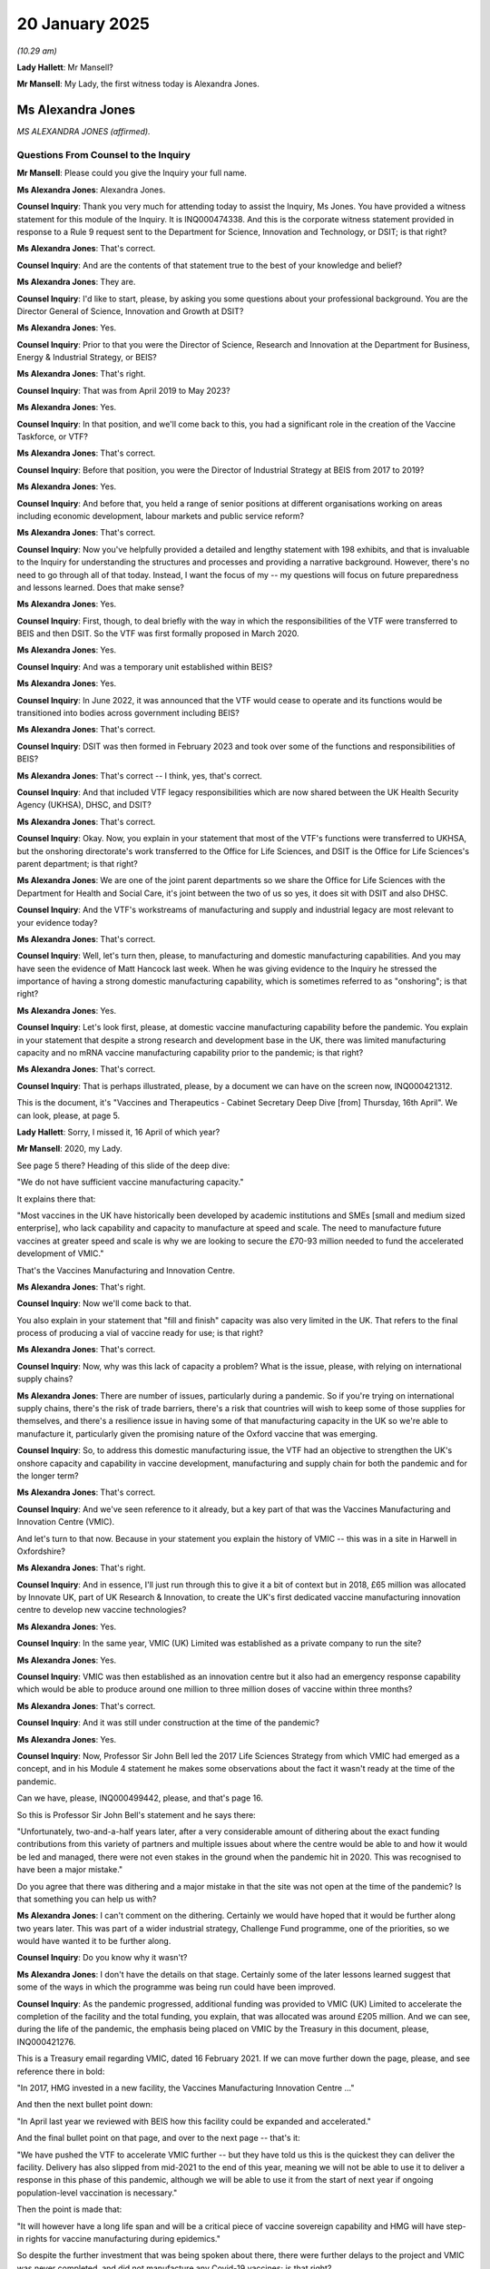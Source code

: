 20 January 2025
===============

*(10.29 am)*

**Lady Hallett**: Mr Mansell?

**Mr Mansell**: My Lady, the first witness today is Alexandra Jones.

Ms Alexandra Jones
------------------

*MS ALEXANDRA JONES (affirmed).*

Questions From Counsel to the Inquiry
^^^^^^^^^^^^^^^^^^^^^^^^^^^^^^^^^^^^^

**Mr Mansell**: Please could you give the Inquiry your full name.

**Ms Alexandra Jones**: Alexandra Jones.

**Counsel Inquiry**: Thank you very much for attending today to assist the Inquiry, Ms Jones. You have provided a witness statement for this module of the Inquiry. It is INQ000474338. And this is the corporate witness statement provided in response to a Rule 9 request sent to the Department for Science, Innovation and Technology, or DSIT; is that right?

**Ms Alexandra Jones**: That's correct.

**Counsel Inquiry**: And are the contents of that statement true to the best of your knowledge and belief?

**Ms Alexandra Jones**: They are.

**Counsel Inquiry**: I'd like to start, please, by asking you some questions about your professional background. You are the Director General of Science, Innovation and Growth at DSIT?

**Ms Alexandra Jones**: Yes.

**Counsel Inquiry**: Prior to that you were the Director of Science, Research and Innovation at the Department for Business, Energy & Industrial Strategy, or BEIS?

**Ms Alexandra Jones**: That's right.

**Counsel Inquiry**: That was from April 2019 to May 2023?

**Ms Alexandra Jones**: Yes.

**Counsel Inquiry**: In that position, and we'll come back to this, you had a significant role in the creation of the Vaccine Taskforce, or VTF?

**Ms Alexandra Jones**: That's correct.

**Counsel Inquiry**: Before that position, you were the Director of Industrial Strategy at BEIS from 2017 to 2019?

**Ms Alexandra Jones**: Yes.

**Counsel Inquiry**: And before that, you held a range of senior positions at different organisations working on areas including economic development, labour markets and public service reform?

**Ms Alexandra Jones**: That's correct.

**Counsel Inquiry**: Now you've helpfully provided a detailed and lengthy statement with 198 exhibits, and that is invaluable to the Inquiry for understanding the structures and processes and providing a narrative background. However, there's no need to go through all of that today. Instead, I want the focus of my -- my questions will focus on future preparedness and lessons learned. Does that make sense?

**Ms Alexandra Jones**: Yes.

**Counsel Inquiry**: First, though, to deal briefly with the way in which the responsibilities of the VTF were transferred to BEIS and then DSIT. So the VTF was first formally proposed in March 2020.

**Ms Alexandra Jones**: Yes.

**Counsel Inquiry**: And was a temporary unit established within BEIS?

**Ms Alexandra Jones**: Yes.

**Counsel Inquiry**: In June 2022, it was announced that the VTF would cease to operate and its functions would be transitioned into bodies across government including BEIS?

**Ms Alexandra Jones**: That's correct.

**Counsel Inquiry**: DSIT was then formed in February 2023 and took over some of the functions and responsibilities of BEIS?

**Ms Alexandra Jones**: That's correct -- I think, yes, that's correct.

**Counsel Inquiry**: And that included VTF legacy responsibilities which are now shared between the UK Health Security Agency (UKHSA), DHSC, and DSIT?

**Ms Alexandra Jones**: That's correct.

**Counsel Inquiry**: Okay. Now, you explain in your statement that most of the VTF's functions were transferred to UKHSA, but the onshoring directorate's work transferred to the Office for Life Sciences, and DSIT is the Office for Life Sciences's parent department; is that right?

**Ms Alexandra Jones**: We are one of the joint parent departments so we share the Office for Life Sciences with the Department for Health and Social Care, it's joint between the two of us so yes, it does sit with DSIT and also DHSC.

**Counsel Inquiry**: And the VTF's workstreams of manufacturing and supply and industrial legacy are most relevant to your evidence today?

**Ms Alexandra Jones**: That's correct.

**Counsel Inquiry**: Well, let's turn then, please, to manufacturing and domestic manufacturing capabilities. And you may have seen the evidence of Matt Hancock last week. When he was giving evidence to the Inquiry he stressed the importance of having a strong domestic manufacturing capability, which is sometimes referred to as "onshoring"; is that right?

**Ms Alexandra Jones**: Yes.

**Counsel Inquiry**: Let's look first, please, at domestic vaccine manufacturing capability before the pandemic. You explain in your statement that despite a strong research and development base in the UK, there was limited manufacturing capacity and no mRNA vaccine manufacturing capability prior to the pandemic; is that right?

**Ms Alexandra Jones**: That's correct.

**Counsel Inquiry**: That is perhaps illustrated, please, by a document we can have on the screen now, INQ000421312.

This is the document, it's "Vaccines and Therapeutics - Cabinet Secretary Deep Dive [from] Thursday, 16th April". We can look, please, at page 5.

**Lady Hallett**: Sorry, I missed it, 16 April of which year?

**Mr Mansell**: 2020, my Lady.

See page 5 there? Heading of this slide of the deep dive:

"We do not have sufficient vaccine manufacturing capacity."

It explains there that:

"Most vaccines in the UK have historically been developed by academic institutions and SMEs [small and medium sized enterprise], who lack capability and capacity to manufacture at speed and scale. The need to manufacture future vaccines at greater speed and scale is why we are looking to secure the £70-93 million needed to fund the accelerated development of VMIC."

That's the Vaccines Manufacturing and Innovation Centre.

**Ms Alexandra Jones**: That's right.

**Counsel Inquiry**: Now we'll come back to that.

You also explain in your statement that "fill and finish" capacity was also very limited in the UK. That refers to the final process of producing a vial of vaccine ready for use; is that right?

**Ms Alexandra Jones**: That's correct.

**Counsel Inquiry**: Now, why was this lack of capacity a problem? What is the issue, please, with relying on international supply chains?

**Ms Alexandra Jones**: There are number of issues, particularly during a pandemic. So if you're trying on international supply chains, there's the risk of trade barriers, there's a risk that countries will wish to keep some of those supplies for themselves, and there's a resilience issue in having some of that manufacturing capacity in the UK so we're able to manufacture it, particularly given the promising nature of the Oxford vaccine that was emerging.

**Counsel Inquiry**: So, to address this domestic manufacturing issue, the VTF had an objective to strengthen the UK's onshore capacity and capability in vaccine development, manufacturing and supply chain for both the pandemic and for the longer term?

**Ms Alexandra Jones**: That's correct.

**Counsel Inquiry**: And we've seen reference to it already, but a key part of that was the Vaccines Manufacturing and Innovation Centre (VMIC).

And let's turn to that now. Because in your statement you explain the history of VMIC -- this was in a site in Harwell in Oxfordshire?

**Ms Alexandra Jones**: That's right.

**Counsel Inquiry**: And in essence, I'll just run through this to give it a bit of context but in 2018, £65 million was allocated by Innovate UK, part of UK Research & Innovation, to create the UK's first dedicated vaccine manufacturing innovation centre to develop new vaccine technologies?

**Ms Alexandra Jones**: Yes.

**Counsel Inquiry**: In the same year, VMIC (UK) Limited was established as a private company to run the site?

**Ms Alexandra Jones**: Yes.

**Counsel Inquiry**: VMIC was then established as an innovation centre but it also had an emergency response capability which would be able to produce around one million to three million doses of vaccine within three months?

**Ms Alexandra Jones**: That's correct.

**Counsel Inquiry**: And it was still under construction at the time of the pandemic?

**Ms Alexandra Jones**: Yes.

**Counsel Inquiry**: Now, Professor Sir John Bell led the 2017 Life Sciences Strategy from which VMIC had emerged as a concept, and in his Module 4 statement he makes some observations about the fact it wasn't ready at the time of the pandemic.

Can we have, please, INQ000499442, please, and that's page 16.

So this is Professor Sir John Bell's statement and he says there:

"Unfortunately, two-and-a-half years later, after a very considerable amount of dithering about the exact funding contributions from this variety of partners and multiple issues about where the centre would be able to and how it would be led and managed, there were not even stakes in the ground when the pandemic hit in 2020. This was recognised to have been a major mistake."

Do you agree that there was dithering and a major mistake in that the site was not open at the time of the pandemic? Is that something you can help us with?

**Ms Alexandra Jones**: I can't comment on the dithering. Certainly we would have hoped that it would be further along two years later. This was part of a wider industrial strategy, Challenge Fund programme, one of the priorities, so we would have wanted it to be further along.

**Counsel Inquiry**: Do you know why it wasn't?

**Ms Alexandra Jones**: I don't have the details on that stage. Certainly some of the later lessons learned suggest that some of the ways in which the programme was being run could have been improved.

**Counsel Inquiry**: As the pandemic progressed, additional funding was provided to VMIC (UK) Limited to accelerate the completion of the facility and the total funding, you explain, that was allocated was around £205 million. And we can see, during the life of the pandemic, the emphasis being placed on VMIC by the Treasury in this document, please, INQ000421276.

This is a Treasury email regarding VMIC, dated 16 February 2021. If we can move further down the page, please, and see reference there in bold:

"In 2017, HMG invested in a new facility, the Vaccines Manufacturing Innovation Centre ..."

And then the next bullet point down:

"In April last year we reviewed with BEIS how this facility could be expanded and accelerated."

And the final bullet point on that page, and over to the next page -- that's it:

"We have pushed the VTF to accelerate VMIC further -- but they have told us this is the quickest they can deliver the facility. Delivery has also slipped from mid-2021 to the end of this year, meaning we will not be able to use it to deliver a response in this phase of this pandemic, although we will be able to use it from the start of next year if ongoing population-level vaccination is necessary."

Then the point is made that:

"It will however have a long life span and will be a critical piece of vaccine sovereign capability and HMG will have step-in rights for vaccine manufacturing during epidemics."

So despite the further investment that was being spoken about there, there were further delays to the project and VMIC was never completed, and did not manufacture any Covid-19 vaccines; is that right?

**Ms Alexandra Jones**: That's correct.

**Counsel Inquiry**: And --

**Lady Hallett**: I'm sorry to interrupt. Just hold your thought, Mr Mansell.

You said there earlier that ways in which the programme could have been run could have been improved. Is that because too many different departments and people were involved? Were there too many fingers in the pie?

**Ms Alexandra Jones**: That wasn't what I was referring to in that instance, actually. There was a set of lessons learned that UK Research and Innovation did. Some of those were about the way in which the programme was run in terms of senior responsible officer, some of the issues that were raised during the project, supply chain delays weren't managed in the right way, so it was more -- I was referring to more how the programme was run rather than multiple departments. I think this was one of many shots on goal, and it was one, though, that BEIS at the time was leading on working with UKRI, trying to bring in other partners, but the funders that Sir John Bell was referring to were more in the private sector rather than, as I understand it, in the public sector.

**Lady Hallett**: Thank you.

Sorry to interrupt, Mr Mansell.

**Mr Mansell**: That's quite all right, my Lady.

We can see, in fact, that lessons learned document. It's INQ000330729, please.

This is a paper from DSIT, Vaccines Onshoring Programme Monitoring Report 2022 to 23. And page 14, please. We can see the reference to VMIC at the top of that page and then towards the end of the page, "Top six tips for other projects".

"Act quickly if you think there's an issue with the project or its management ... clear leadership of the parties is fundamental to success".

And number 3 there:

"Require quality management information ... allowing you to make informed decisions -- quality, reliability and timeliness. The VTF should be more prescriptive."

What did that mean?

**Ms Alexandra Jones**: My understanding of that is that the VTF should have been more specific about precisely the information it was acquiring to understand was it on track or was it not on track?

**Counsel Inquiry**: By October 2021, the facility was still not open and there were cost overruns.

**Ms Alexandra Jones**: That's correct.

**Counsel Inquiry**: And the board of directors of VMIC (UK) Limited decided that further funding would not be sought from the government. They sent an email dated 3 October 2021, the board of directors, to UK Research and Innovation. We can see that, please, at INQ000330658. This is an email, as I say, from the board of directors to UKRI, and page 2, please, first paragraph. We can see they are writing:

"I am writing to you on behalf of the board of directors to request permission for the VMIC board to explore various strategic options to secure the sustainable future of the VMIC facility."

And one of those options was the sale of the site. Is that right?

**Ms Alexandra Jones**: That's correct.

**Counsel Inquiry**: That can come down, thank you.

And that's in fact what happened in April 2022: the site was sold to a private company. Why was that?

**Ms Alexandra Jones**: The view of the board of directors, it was set up as a private company, partly to allow it to be more flexible and agile, and the view of the board of directors was that was the best way to secure a sustainable future for VMIC. When we looked at that within government, the view was taken that clearly we had not achieved the objectives we desired from VMIC, but also, that in these circumstances, that was the best outcome, that it was sold to Catalent, which is a contract management and development organisation that had committed to turn it into a manufacturing facility and create up to 400 jobs in that area.

**Counsel Inquiry**: That was the plan.

**Ms Alexandra Jones**: Indeed.

**Counsel Inquiry**: You will have seen, and the Inquiry has seen, a number of criticisms and concerns being raised about the sale of VMIC in the decision to sell the site.

Professor Sir John Bell, we've already looked at his statement, we know he played a key role in VMIC as a concept initially, one of the concerns he raises is that even though the full amount of capital was recovered by the government when the site was sold, none of the money found its way back into the life sciences pot and the opportunities were lost to either create another VMIC or to use the money to further substantiate the UK's capabilities in vaccine manufacturing or development. Is that right, that the money was recouped but not redirected into an equivalent project?

**Ms Alexandra Jones**: No. In fact we recouped 80 million that went into projects for manufacturing and investing in onshoring.

**Counsel Inquiry**: And that was dedicated funding that was funnelled for that purpose?

**Ms Alexandra Jones**: That went to the Office for Life Sciences to invest in manufacturing for life sciences.

**Counsel Inquiry**: Another issue that Sir John Bell raises is that it's his understanding that the VMIC site has now been mothballed. Is that right? Is it closed?

**Ms Alexandra Jones**: It's been mothballed, that's correct.

**Counsel Inquiry**: And Dame Kate Bingham says that she is concerned that the sale of VMIC without some form of right or assurance for the government to use the site in the event of a future pandemic has reduced our resilience and capability to be prepared for a future pandemic. Do we have step-in rights in relation to that site? And if we did, would it be any use, given that it's been mothballed?

**Ms Alexandra Jones**: We do not have step-in rights for that particular site. We do have a number of other sites which I'd be happy to talk about but for this site we do not.

**Counsel Inquiry**: We'll just finish this with VMIC because it will open up and we'll talk about the other sites in a moment.

Could we have on the screen, please, INQ000474278.

This is the statement provided by Dame Sarah Gilbert, who was of course pivotal in developing the Oxford-AstraZeneca vaccine, and she, in her Module 4 statement, expresses her concerns about the sale of VMIC. This is page 13, paragraph 57.

She says this:

"The UK has no national capability in vaccine manufacturing, which VMIC would have provided. The CBF [Clinical BioManufacturing Facility] at the University of Oxford can concurrently only work on one vaccine manufacture at a time, and does not have space to take on all the requests for work that are received. VMIC would have provided much more capability and could have produced much large numbers of doses of vaccines ..."

She goes on to explain that the site:

"... was set up to manufacture multiple types of vaccines (including viral vectored vaccines, recombinant protein and virus-like particles as well as mRNA) ..."

And then paragraph 58, still on the screen at the bottom there:

"Without VMIC, the only option is to use contract manufacturing organisations. Transferring all of the necessary expertise for the manufacture of a novel vaccine can be a lengthy process, (months or sometimes years) and most academic groups don't have the expertise to do this."

So what is your take, please, on these criticisms? Is it right that without VMIC the UK has no national capability in vaccine manufacturing?

**Ms Alexandra Jones**: So I don't think that's quite right. We do have other capabilities in vaccine manufacturing. There's a question about whether that's enough. But if you look at what we've done, when we -- when we made the additional investment in VMIC, indeed when we set it up, we did not have investments in vaccine innovation, we did not have sufficient vaccine manufacturing in the UK. Since then, we have made a number of investments to try to do something about that.

So, on the innovation side, there is a Transforming Medicines Manufacturing programme, and a transforming medicines manufacturing centre of excellence that's been set up. We've got an Oligonucleotide Manufacturing Innovation Centre of Excellence, we have got a centre of excellence in Darlington, we've got an innovation centre in Braintree.

So we've got number of investments on the innovation side, which was VMIC's original purpose, and then we've got some investments on the commercial manufacturing side, not just a partnership with Moderna, but also partnerships with a number of other life sciences companies, and we've got innovations across a number of different vaccine technologies, which we can come on to talk about.

So VMIC clearly did not achieve what we wanted it to achieve. It was not the option we wanted. It was one of many shots on goal for the Vaccine Taskforce. This one did not work, but because we were taking some other shots, and have continued to do so, I think we are in a different position to the one that we were in. We still want to look at the gaps that we've got and where we need to do more on both manufacturing capacity but also the innovation side, and so one of the actions being taken building on all the work of the VTF, the work of the Office for Life Sciences since, is we're doing a review of that, Department of Health is, at the moment, to look at what we have and where the gaps are.

**Counsel Inquiry**: Let's broaden this out then, beyond VMIC, we'll look at some other sites, and you can tell us about -- a bit more detail about some of these other innovations you've just spoken about.

Oxford Biomedica was utilised during the pandemic. It provided most of the supply of the Oxford-AstraZeneca vaccine deployed in the UK. What is the current state of that site, please, and how, if at all, could that be used in the event of a future pandemic?

**Ms Alexandra Jones**: So that's still an operational site. I would need to check what we would do in a future pandemic.

The benefit of that site is it was able to operate at a sufficient scale, with -- one of the investments we made was there, while VMIC was being built, so it could generate the vaccine. That's one of a number of sites that we have in the UK but I would need to check what it can do in the future.

**Lady Hallett**: So is Oxford Biomedica a government site?

**Ms Alexandra Jones**: No, it's an investment we made, so it's an -- it's government-made investments so that it was able to manufacture the Oxford-AstraZeneca vaccine.

**Mr Mansell**: Could we step in, in the event of a future pandemic, or do you not know?

**Ms Alexandra Jones**: I'm afraid I don't know if we could step in. What I do know is we've got a number of arrangements with organisations across the country. We've clearly worked with them in the past so they would be part of plans for the future.

**Counsel Inquiry**: The Cell and Gene Therapy Catapult in Braintree, there was a great deal of investment in that site during the pandemic, through the VTF, although is it right that it was ultimately not required to manufacture any Covid-19 vaccines?

**Ms Alexandra Jones**: That's correct.

**Counsel Inquiry**: And what is the current state of that site, please, and how could that be used if there is another pandemic, when there is another pandemic?

**Ms Alexandra Jones**: That's currently an innovation centre, and one where we've got some agreements in place about being able to step up manufacturing should we need to do so. That is an ongoing conversation. We've had an agreement with them for the past several years, so we're in ongoing conversations about what happens next.

**Counsel Inquiry**: You make the point in your statement that it strengthens the UK's onshore capacity in viral vector and protein sub-unit vaccines?

**Ms Alexandra Jones**: That's correct.

**Counsel Inquiry**: The Centre for Process Innovation (CPI) in Darlington, you've mentioned that. Again, investment in that site during the pandemic through the VTF. Although, again, is it right that no need for it to manufacture vaccines during the pandemic?

**Ms Alexandra Jones**: No need for it to manufacture them in the end, that's correct.

**Counsel Inquiry**: And the current status of that site, please?

**Ms Alexandra Jones**: That's an ongoing innovation centre. So one of the big weaknesses that we had was we didn't have some of the innovation in multiple modalities of vaccine, which is one of the important things for resilience, mRNA in particular. This is a centre for innovation, and the only UK-based site that can develop and manufacture lipid nanoparticles, which is a big part of mRNA vaccines. So that is ongoing and a thriving site.

**Counsel Inquiry**: And the focus of that site then is mRNA?

**Ms Alexandra Jones**: It is.

**Counsel Inquiry**: Exclusively?

**Ms Alexandra Jones**: It's on mRNA and on innovation -- you know, mRNA, and it's -- yes, it's got the capability to develop and manufacture those nanoparticles should we need it for early phase clinical trials.

**Counsel Inquiry**: There was also a manufacturing site in Livingston in Scotland, the Valneva site. We know the contract was terminated in September 2021, and you explain in your statement that UKHSA is best placed to address the termination of that contract; is that right?

**Ms Alexandra Jones**: That's correct.

**Counsel Inquiry**: But are you able to help us with what happened to the site, whether it's possible that that could be utilised in the event of a future pandemic?

**Ms Alexandra Jones**: That's one of the options we would need to look at as we're looking at what capacity we have now but I don't have further information on that specific site.

**Counsel Inquiry**: You've touched upon the Moderna partnership.

**Ms Alexandra Jones**: Yes.

**Counsel Inquiry**: This was announced in December 2022, a ten-year partnership with Moderna, and you say this will provide the UK with mRNA vaccine development and manufacturing capacity.

**Ms Alexandra Jones**: That's right.

**Counsel Inquiry**: Could you tell us some more about that, please.

**Ms Alexandra Jones**: Of course. They're creating a new innovation and technology centre in the UK, so the aim is they're creating more than 150 highly skilled jobs, but also they'll have the capacity to produce up to 250 million vaccines per year in -- if there was a pandemic. And again, that addresses one of the biggest gaps that we had previously, which was no mRNA manufacturing.

**Counsel Inquiry**: On mRNA -- and before we get there, what status is it at at the moment? Has the site been built?

**Ms Alexandra Jones**: The partnership was established in December 2022, so it's ongoing. Work is continuing.

**Counsel Inquiry**: Do you know the time --

**Ms Alexandra Jones**: I don't believe so the site has been built. I don't know the timescales. They would be happy to come back with those if that would be useful.

**Counsel Inquiry**: Dame Kate Bingham identifies in her Module 4 statement that a central feature of the VTF's approach was to build a portfolio of different vaccine types, and you've spoken about this yourself, the greater resilience in having a range of different modalities of vaccine, and she says that there seems to be now "no appetite to secure a broader vaccine format capability" beyond mRNA, and that "this lack of diversity in formats is a potential public health weakness".

Are we now over-reliant on mRNA? Are we preparing for the next pandemic on the basis that it will be the same as the last one?

**Ms Alexandra Jones**: That's an important challenge because we cannot assume the next pandemic will be the same as the last one. We do have diversity in the kind of investments we're making in innovation and in sites. So the Future Vaccines Manufacturing Hub, for example, is looking at a range of vaccine technologies and the innovations we need for that. We've got Braintree, which is not just looking at mRNA. So there are a number of investments going -- the strategy is to be ready, to be able to rapidly develop and deploy vaccine technologies recognising we do not know what comes next.

The biggest gap we had was mRNA, and so it's fair to say we have focused a lot on building up that capacity and capability. It's not the only area we've focused on, though, and there have been investments in other areas as well. Again, I think the work that we're doing through -- we have a new life sciences innovative manufacturing fund, and that is designed to invest across a number of modalities to try to get some of that resilience.

So, it's an important challenge but one I think we're really working to make sure we've closed that gap, we still have investments across different technologies. We need to check that we've got the right mix.

**Counsel Inquiry**: Antibody manufacturing, please. Dame Kate Bingham observes in her statement that "bulk antibody manufacturing capacity in the UK was and remains non-existent". What is being done to strengthen the UK's resilience in that regard?

**Ms Alexandra Jones**: So again, that's part of the work we're doing through the life sciences innovative manufacturing fund, that followed on from a previous biomanufacturing fund which, in fact, used some of the proceeds from VMIC. So that explicitly aims to manufacture across a whole range of areas, antivirals, antibodies, different types of vaccine technology, because that was very clearly one of the weaknesses we had, so being able to be ready for a pandemic because we don't know what kind of pandemic it might be. So that's one of the explicit aims.

**Counsel Inquiry**: You've mentioned antiviral manufacturing as well. Are there specific dedicated sites for antibody and antiviral manufacturing in the UK that you can point us to?

**Ms Alexandra Jones**: I can't point you to specific sites although I can talk to colleagues to get you that specific information. What I can tell you is that's very much part of the portfolio thinking we're doing about what do you need for a future pandemic, and the UK -- the DHSC are, as I say, looking now, at where are gaps and what do we need to do about them?

**Counsel Inquiry**: Before we move away from manufacturing, in March 2024, AstraZeneca announced a planned investment of 650 million in research, development and manufacture of vaccines in the UK. Is that something you can help us with in terms of how is that investment going to assist with resilience in manufacturing capability?

**Ms Alexandra Jones**: Those are conversations that are ongoing but if all of that comes through that would absolutely help. They're looking to invest in a site in Speke which would absolutely help with some of that diversity of manufacturing capability.

**Counsel Inquiry**: So that site is not open yet?

**Ms Alexandra Jones**: Not as yet, no.

**Counsel Inquiry**: Not a final agreement that there will be such a site; is that right?

**Ms Alexandra Jones**: We're in advanced stages but you'll understand I can't talk about the details of it.

**Counsel Inquiry**: Of course.

**Ms Alexandra Jones**: But some very positive conversations.

**Counsel Inquiry**: Next topic --

**Lady Hallett**: Sorry, before you move on.

So in your opinion, Ms Jones, what state are we in if a pandemic hit us this winter?

**Ms Alexandra Jones**: In terms of manufacturing?

**Lady Hallett**: Yes. Because we're moving on ...

**Ms Alexandra Jones**: Of course. We're in a much better position than we were because we've invested in some of this innovation, some of this manufacturing capability. As you can tell from my evidence, not all of it is there yet. We have learned a lot of lessons about how might you scale up. We've got Braintree, for example. We've managed to work with Oxford Biomedica, we've got some of the facilities in Darlington. So it's difficult to say. We are in a better position than we were. We will be in a better position than we are. I think we've got a number of things to call on but we're not exactly where we need to be as yet.

**Lady Hallett**: Are you confident the commitment is there to continue this work? Sometimes what happens is people respond to an emergency and put in -- and then think, well, yes, we probably ought to do things better, but then some other priority comes along and planning for the future isn't always a priority for politicians, dare I say it.

**Ms Alexandra Jones**: I recognise that concern. We've got this innovative life sciences manufacturing -- sorry, life sciences innovative manufacturing fund that was announced in the autumn, building on a whole range of work. It is -- we're doing a life sciences sector plan. Sir John Bell is very involved in that and I'm sure will be making the point, as will the sector, of the importance of this. It matters to life sciences investing in the UK. So I am confident that for a whole number of reasons, very much including the importance of being ready for a future pandemic, but also because if you look at UKRI, for example, they're doing work on tackling infections as one of their five major themes. This is well embedded and has been recommitted to by this government. So yes, we are not there yet, but I do feel this is seen as a priority to invest in, as I say, for growth for the future, for any future pandemic.

**Lady Hallett**: Thank you.

**Mr Mansell**: Just to pick up on the questions there from the Chair. If there was a population-level pandemic that hit next year, are there operational sites in the UK to manufacture vaccines at scale?

**Ms Alexandra Jones**: There are some sites available to manufacture vaccines at scale. It would depend on the kind of pandemic. We don't know what kind of pandemic it would be and therefore what vaccine might be most effective. So we do have the ability to call on a number of sites. It is really difficult to answer that question because I don't know what kind of pandemic it might be.

**Counsel Inquiry**: What about sites that operate across a range of modalities, platform sites that can produce vaccines at scale? Do we have that capability?

**Ms Alexandra Jones**: We have got some capability there, yes. We've got some capability in a number of areas. Could we scale it up fast enough to population scale? We're looking at some of those issues now but it's really difficult to know -- to be able to answer that question, given where we are at the moment.

**Counsel Inquiry**: Okay. Moving on, the role of the Government Chief Scientific Adviser at the outset of the pandemic. You explain in your statement that the GCSA, Sir Patrick Vallance as he was then, now Lord Vallance, played a pivotal role in that regard. He took a series of important actions and made important recommendations. I just want to run through some of those with you now.

In January 2020 he convened the first of a series of meetings of research funders, and that led to the rapid funding of research programmes into vaccines and therapeutics?

**Ms Alexandra Jones**: That's correct.

**Counsel Inquiry**: He identified, very early on, the potential use of self-amplifying mRNA vaccine approach to tackling the pandemic?

**Ms Alexandra Jones**: Yes.

**Counsel Inquiry**: The VTF was Lord Vallance's idea and he played a central role in establishing it?

**Ms Alexandra Jones**: Yes.

**Counsel Inquiry**: And he was also instrumental in establishing the Therapeutics Taskforce and the Antivirals Taskforce?

**Ms Alexandra Jones**: That's correct.

**Counsel Inquiry**: And establishing bodies like that wouldn't normally be part of the GCSA's role, would it?

**Ms Alexandra Jones**: That's correct.

**Counsel Inquiry**: You explain in your statement that previous GCSAs have had a range of scientific backgrounds but Lord Vallance had particularly relevant experience because he brought his experience as a clinician and experience of working in the pharmaceutical industry to the role?

**Ms Alexandra Jones**: That's correct.

**Counsel Inquiry**: You go on to say that in the future, the GCSA may not come from a biomedical background at all, and future planning will need to take this into account.

On one view, we were very lucky to have Lord Vallance in the position that he was at the time of the pandemic.

**Ms Alexandra Jones**: Yes.

**Counsel Inquiry**: But if a similar figure with the same sort experience can't be guaranteed in the future, how do we prepare for that to make sure that we do have the right expertise in place?

**Ms Alexandra Jones**: We definitely cannot assume that a future GCSA, Government Chief Scientific Adviser, would have that expertise. Having the advisory body that Government Office for Science has, SAGE, is a good way to have a built-in set of advice about issues ongoing and they will advise on issues like monkeypox, for example, and where we should be taking issues more or less seriously. I think one of the lessons from the pandemic was the importance of bringing in expertise early, but we've got that build in through SAGE so we've got regular external expertise, and then, when there are concerns, those are escalated through government and we can get people to look at them in a bit more detail.

We'd need to bring in some of that expertise, I think, or make sure we understood where it was in government in future.

**Counsel Inquiry**: We've touched upon the rapid funding of research programmes, including in genomics and vaccines that Lord Vallance identified. That included investment in clinical trials at an early stage, and a concern raised by some Core Participant groups, including the Federation of Ethnic Minority Healthcare Organisations, is the lack of ethnic diversity in clinical trials. Could you help us with DSIT's position on what could and should be done in order to ensure greater diversity in the future?

**Ms Alexandra Jones**: So clinical trials does sit with the Department of Health and Social Care and then with the academics who run them, and there are groups that contribute to that. One issue that did come up during the pandemic was the ACCORD studies which, as you will have seen from the evidence, were delayed. There were a number of reasons for that. One of the issues was actually the focus on ensuring a diversity of participants and the struggle that they had to do that. Exactly the right thing to do. One of the lessons was getting some specialist communication -- some communication specialists who could help reach out to some of those groups, seemed to improve later recruitment.

So that was one, I thought, useful insight but the best people to comment are those leading some of those studies. So Department of Health and Social Care, but also the academics leading those studies, and they have various rules and guidance on those.

**Counsel Inquiry**: In your statement you explain the structures that were created in the initial version or incarnation of the VTF. It had a programme board, an external advisory board.

If we can just look at your statement, please, INQ000474338 page 19.

This is the structure as it then eventually became. We can see there the Vaccine Taskforce Steering Group, the Vaccine Taskforce Programme Board, chair Kate Bingham reporting to the Prime Minister and the Secretary of State for BEIS, and the various workstreams in the red boxes that the VTF was focusing on.

That can come down, thank you.

But the question is: why was it necessary to create these structures at the time of the pandemic? Why weren't systems already in place for a body like the VTF to spring into action?

**Ms Alexandra Jones**: This was a body that pulled together some of the people across government, pulled in external expertise, which we needed, but in a very focused way. So one of the characteristics of the Vaccine Taskforce was it had a very clear objective to secure a vaccine as quickly as possible in a way that would benefit the UK, benefit globally, leave a legacy. And so that focus meant that -- and the need for very rapid action, given what was happening, was why we set that up, so they could really focus on specifically what was required.

So there were various workstreams across government. They weren't pulling together to get a vaccine for Covid.

**Counsel Inquiry**: It takes some time to establish structures like that. If a pandemic hit next year, is there a plan as to where a body like the VTF would sit, which department it would sit within?

**Ms Alexandra Jones**: So the UK Health and Security Agency is the lead on much of what the VTF formerly did, as you noted earlier, and my understanding is they would take the lead on pulling in people and pulling people together from across government.

**Counsel Inquiry**: One of the recommendations that the Inquiry is considering is, as emanated from Dame Kate Bingham and Dr Clive Dix, and it's for a national vaccines agency, a body that is kept warm in peacetime, if you like, scanning the horizon, looking for the types of threats that may emerge, making sure that the UK has a broad platform, a diverse platform in terms of vaccines, and also bringing in the external expertise that seemed crucial during the pandemic. What is your view on whether such a body should established?

**Ms Alexandra Jones**: The objectives you've set out of making sure we're scanning the horizon, bringing in external expertise, of coordinating the work we do across government, I think, are incredibly important. There are questions about the best way to do that. At the moment the UKHSA are the lead in government on doing this work, and can pull in external groups and you'd be well placed to speak to them -- I believe, you're speaking to them later.

I think the challenges of a separate agency are that it would still need to pull in everybody in government to get us all working together so it creates an additional structure alongside, perhaps, the UKHSA. So I think the challenge would be how do you get the best, most streamlined structure to achieve those objectives? Wherever it sits, it needs to pull in external expertise, expertise from across government, Government Office for Science, the manufacturing work we do. So I think as long as the outcomes are clear, there is a simplicity to it staying within UKHSA but I do understand the arguments being made for the agency.

**Counsel Inquiry**: I suppose the point is that you don't want to be pulling in these experts when the pandemic is already here. You want these systems and processes to be kept warm and to be running in the background and making sure that they're looking at the capability of the UK, at what may be the next threat.

You'll have heard the evidence that Lord Sharma gave last week. The idea of a national vaccines agency was put to him and he suggested the creation of an vaccine expert advisory panel, not as formal as a national vaccines agency, but a body which comprises industry experts, ministers and civil servants meeting regularly, horizon scanning, and making recommendations for investment.

Do you have any thoughts on that?

**Ms Alexandra Jones**: Again, I can see the benefits. I would want to, in the interests of making sure government is pulling together all the existing groups, we have some excellent external advisory groups for life sciences investments, at the moment. So I'd want to make sure, if we set something up, and I can see the benefits, we are complementing, not duplicating, particularly where we're using incredibly business people's time. Clearly, ensuring the horizon scanning has huge benefits, so I think that -- I do agree with the objectives, I think pulling in external people is always useful, UKHSA will have their views, but I think I would note we have some very good relationships, including a life sciences council, with the life sciences industry. Now, I know that's not specifically on the vaccines, but I'd want to make sure we were making the most of those as we were thinking about what we do on vaccines specifically.

**Counsel Inquiry**: Next topic, the remit of the VTF insofar as it related to therapeutics and antibodies. The Inquiry has seen some correspondence, some debate, about whether therapeutics would fall within the scope of the VTF's work, and it didn't end up falling within the ambit of the VTF.

Can you help us with why therapeutics were not involved in the remit of the VTF?

**Ms Alexandra Jones**: So my understanding was there was a discussion about ensuring the focus of the Vaccine Taskforce and you'll have seen the various email exchanges. With hindsight, one of the benefits of the VTF was it was very focused on a vaccine. I think the concern at the time and the conversation at the time was: how do we ensure we achieve the outcomes best and what's the best set up to make sure we do that? And ultimately, the view was therapeutics would sit better with the Department of Health and Social Care, partly also because of some of the nature of the work there sat better with that department.

**Counsel Inquiry**: Vaccines won't be effective for everyone, immunosuppressed people and clinically vulnerable people, for example, and we're going to come on to antibodies and Evusheld in a moment, but on the issue of therapeutics more generally, was the exclusion from the remit of the VTF reflective of a lower priority being given to them?

**Ms Alexandra Jones**: That's certainly not my understanding. I think it was much more -- from my understanding of the conversations I was involved in, or heard about, how do we make sure we set this up for success and ensure that both get the focus that they need rather than perhaps being diluted by being put together.

**Counsel Inquiry**: Antibodies did remain in scope for the VTF, and that included work on the prophylactic antibody therapy Evusheld, and that was intended for around 500,000 immunocompromised individuals who would not obtain much benefit from vaccination. Evusheld was not purchased and last week the Inquiry heard evidence from the Clinically Vulnerable Families' witness Lara Wong who explained that immunosuppressed people were left locked inside their houses while a large proportion of the population were freed by virtue of the vaccine rollout. Was sufficient priority given to ensuring protection for immunosuppressed people, in your view, and what should we do to prepare for the next pandemic to ensure that such people are looked after?

**Ms Alexandra Jones**: So the inclusion of antibodies in the Vaccine Taskforce partly reflected that sense from the beginning that it would be important for immunocompromised people, vulnerable people, for whom the vaccine might be less effective, to make sure that was part of the thinking on vaccines, and of course lots of links for therapeutics. Others will be better placed to talk about whether the focus was sufficient, but certainly in the conception of it, it was there at the start. Clearly the impact and the way that it worked in practice for many people was not what we would have wanted it to be.

**Counsel Inquiry**: And what are we doing now to ensure that when the next pandemic hits, those people are sufficiently prioritised?

**Ms Alexandra Jones**: So others will be better placed to say, as they're putting together those plans. Certainly from the work that I'm doing, because we've got that portfolio of investments in manufacturing, for example, including thinking about antibodies, that is part of it. There are clearly some lessons from what worked well and what worked less well. Others will be better placed to tell you more about what that would look like for the future.

**Counsel Inquiry**: I've almost finished my questions, Ms Jones. The last thing I want to ask you about is the Advanced Research and Invention Agency (ARIA), which is an executive non-departmental public body sponsored by DSIT?

**Ms Alexandra Jones**: That's correct.

**Counsel Inquiry**: And could you tell us, please, with how DSIT is working with ARIA, if it is at all, on ensuring pandemic preparedness in relation to vaccines and therapeutics?

**Ms Alexandra Jones**: ARIA was set up in recognition that it is difficult to take big risks with government funding for research, because inevitably, when people do take risks and projects fail, we ask them why they failed. ARIA was set up with an Act of Parliament to be able to take risks, let things fail fast, and determine its own research agenda.

So, at the moment, its work, which is determined by the chief executive and the programme directors they've recruited, is focusing on a number of areas -- programmable plants, robotics -- none of those are directly relevant to the pandemic or to vaccines. There may be areas of work that emerge but they're explicitly set up to explore areas which they think have real potential and are not currently being explored, riskier areas.

UK Research and Innovation are the area which we do direct far more as government. And as I've said, they've got -- one of their five strategic themes is tackling infections. They're doing a lot of work on this. So ARIA might help, we don't know, because that's not our role to direct them. UK Research and Innovation, we do, and we do with the National Institute for Health Research, and they are both working on these issues.

**Mr Mansell**: My Lady, those are all my questions, thank you.

**Lady Hallett**: Thank you very much, Mr Mansell.

Mr Wilcock.

Questions From Mr Wilcock KC
^^^^^^^^^^^^^^^^^^^^^^^^^^^^

**Mr Wilcock**: Good morning, Ms Jones. I ask questions on behalf of the Northern Ireland Covid Bereaved Families for Justice, and accordingly I want to ask you some questions about the involvement of the devolved administrations in the Vaccine Taskforce.

Now, at paragraph 57 of your statement, you say:

"Having reviewed the papers from this early period, it appears that [devolved administration] involvement in the genesis of the [Vaccine Taskforce] was limited, most likely because of the pace required to set up the [Vaccine Taskforce] and to start its work, as well as the initially very limited resources available."

So can you tell us what involvement there actually was from the devolved administrations in the Vaccine Taskforce in the early phase that you were referring to?

**Ms Alexandra Jones**: There was very limited involvement.

We did talk to colleagues from across the UK, UKRI is a cross-UK organisation, but we didn't work specifically with colleagues from the devolved administrations.

**Mr Wilcock KC**: Can you tell us what UKRI is, certainly tell me what it is.

**Ms Alexandra Jones**: I'm sorry, it's the UK Research and Innovation. So it's the organisation that works on research right across the UK.

**Mr Wilcock KC**: Right. But there was no specific contact with the devolved administrations?

**Ms Alexandra Jones**: No, there wasn't.

**Mr Wilcock KC**: It may be obvious but could you tell us a bit more about why it was that the pace of the work and the limited available resources restricted the involvement of the devolved at administrations in the genesis of the taskforce?

**Ms Alexandra Jones**: Initially there were two of us working on the Vaccine Taskforce, and it expanded rapidly but with a number of demands on time. I think this is one of the lessons that I would say we should learn: about making sure, as we're setting something up, who do we talk to.

I know there were conversations that were happening within the devolved administrations, we didn't join them up, we were so focused on moving rapidly to get an advisory board set up, get a programme board. So

I think that was something I would want to learn for the

future. But it was very much two of us in the first

week getting the team built and trying to deliver as

fast as possible.

**Mr Wilcock**: Well, that's very clear, and thank you for your

recommendation as well. I'm sure the chair will

consider that. Thank you.

**Lady Hallett**: Thank you, Mr Wilcock.

Thank you very much indeed, Ms Jones. I'm extremely grateful, obviously, for the work you did in helping to get the Vaccine Taskforce going and also for your help in this Inquiry. Thank you very much indeed.

**The Witness**: Thank you.

*(The witness withdrew)*

**Mr Keith**: My Lady, the next witness is Professor Sir Chris Whitty.

Professor Sir Whitty
--------------------

*PROFESSOR SIR CHRIS WHITTY (sworn).*

Questions From Lead Counsel to the Inquiry for Module 4
^^^^^^^^^^^^^^^^^^^^^^^^^^^^^^^^^^^^^^^^^^^^^^^^^^^^^^^

**Lady Hallett**: Professor Whitty, we continue our demands upon your time, but I gather that you've got even greater demands on your time now, acting as interim Permanent Secretary.

**Professor Sir Whitty**: I think today I'm answering only as Chief Medical Officer.

**Lady Hallett**: You are.

**Mr Keith**: You know the ropes, Professor. Could you commence please, by giving us your full name.

**Professor Sir Whitty**: Christopher Whitty.

**Lead 4**: Thank you very much.

Professor, this is of course the fourth time you will have given evidence in this Inquiry. We're also extremely conscious of the burden on you, especially given your many other commitments, so our thanks, of course, for your assistance.

And you've produced a further witness statement for the Inquiry, INQ000474401, dated October 24, some 88 pages.

Professor, it was not a foregone conclusion that the United Kingdom or any country would find and develop an acceptably safe vaccine, let alone deliver it at population level. And the therapeutics programme, whilst it didn't lead to a general prophylactic treatment being made available -- a prophylactic therapeutic or treatment being made available, led to a number of repurposed medicines being authorised, in particular the life-saving dexamethasone, as well as two important new treatment drugs.

So on, I think, a fairly sensible view, there was very considerable success in both programmes. That was the product of a vast amount of work, dedication and

attention on the part of a very substantial number of

government bodies, entities, advisory committees,

scientists, epidemiologists, researchers, academics, and

the like. Is that a fair summary?

**Professor Sir Whitty**: It's a very fair summary and I think we should all pay

huge tribute in fact to not only the scientists in the

UK and internationally, and prior to the pandemic, who

worked on this, many people, as you say, who came in to

advise government from academia, from industry, and elsewhere, but I think, above all, to the people who volunteered. Over a million people in the UK volunteered for clinical trials and other studies, and that was really what drove this and it's that volunteer spirit which I think underlies many of the successes that you outline.

**Lead 4**: And of course credit must also go to the manufacturers and to the bodies and organisations, the National Health, social care bodies, Public Health Agencies, local, charitable and military organisations which helped with the delivery of the vaccine?

**Professor Sir Whitty**: It was an extraordinary logistical effort by the NHS and many others, yes.

**Lead 4**: You remain the Chief Medical Officer for England?

**Professor Sir Whitty**: Yes.

**Lead 4**: And you were appointed on 1st October 2019. And the CMO is the UK Government's principal medical adviser and professional head of the public health profession and, indeed, the medical profession in England.

We heard a bit about the extent of the role of the Chief Medical Officer and of the Office of the Chief Medical Officer in Module 2 and 3 but essentially, you provided public health and clinical advice to ministers, including the Prime Minister, to the DHSC, and officials across government. You were, however, are, however, the Chief Medical Officer for England. Are there chief medical officers for the devolved administrations?

**Professor Sir Whitty**: There are, and for most of the functions of the Chief Medical Officer, they are devolved entirely to Scotland, Northern Ireland and Wales.

There are a few exceptions, of which the most important is international issues, which remain a UK competence.

**Lead 4**: In very brief outline, did you, as the CMO, remain in lockstep with the other UK CMOs throughout the course of the pandemic?

**Professor Sir Whitty**: I think -- we did and I think most people would recognise that that was the case. We were in very close contact, often daily, to ensure that -- I think it had two advantages: it ensured that we could give advice that was similar technically to ministers from different nations who could then take their own policy approaches. It also, actually, allowed us to test one another's thinking, because they're all very experienced public health and clinical experts.

**Lead 4**: And did you and your fellow CMOs advise repeatedly on many aspects of the pandemic, in particular the clinical aspects from issues such as writing to clinicians about treatment and vaccines, issuing therapeutic alerts, highlighting the discovery of new -- repurposed, or new treatments. We'll see, in due course, frequently you were asked to give advice on areas such as the prioritisation of particular cohorts, from a clinical perspective, you gave advice on whether or not children and young persons should be vaccinated, the dosage intervals, the definition of frontline health and careworkers. The list appears endless. You had a very wide remit, in truth?

**Professor Sir Whitty**: Yes, I mean, many people working had a very wide remit but I think that we felt it was very important that the public, the medical profession and political leaders were hearing similar technical and clinical advice. We also thought that on a few occasions it was important to demonstrate that by doing joint statements and, for particularly difficult issues, we were joined by the excellent Deputy Chief Medical Officers who brought a range of additional skills and experiences. You'll be hearing, obviously, from two today.

So I think the body of Chief Medical Officers and Deputy Chief Medical Officers, alongside in England, the NHS medical director, so Sir Steve Powis, and as you've heard, we were exceptionally fortunate to have Sir Patrick Vallance, who is also a clinical leader of great expertise, in addition.

So there was a group of people who were collectively trying to wrestle with the difficult problems and come to collective decisions.

**Lead 4**: It is self-evident that a major piece in the pandemic jigsaw was and remains the National Health Service. And you refer in your statement to the great important feature of the NHS, or one of its features is that it provides a centralised health delivery system. So obviously in the context of delivering vaccines, having a centralised NHS system is of great import.

The NHS played a critical role in other areas, did it not, as well? Firstly, by having patients in NHS hospitals and also attending GPs and in other places where they might receive therapeutics, those patients were able to be the subject of very extensive trialling of therapeutics; is that right?

**Professor Sir Whitty**: That is right and I think the UK had several advantages in this area, but I'd like to highlight three because I think they are important for the future. The first is that having a single provider of almost all medical services -- there is obviously a private sector but it's almost all medical services -- and then alongside that, having a very central national research funding capacity provided a kind of, you know, a core function which was joined up across the whole system.

I think the second is that it was possible to set up trials extremely rapidly across the whole of the NHS. And to be clear, much of the recruitment, in fact most of the recruitment, was in peripheral hospitals, district general hospitals, rather than just in the big teaching hospitals, as I think is often the case. And as we moved in to a work in general practice, there were general practitioners involved in that as well. And that I think is possible to do because of the central arrangement.

The third is there is a very strong tradition, both on the part of clinicians and on the part of the public, of taking part in clinical trials. And we were able to say, and I said with -- and you'll probably have seen this -- with many of my colleagues on several occasions: look, we do not think it is sensible to be using drugs that are unknown in terms of their effects on this disease, outwith clinical trials. If you want to know about a drug, put people into clinical trials. And people did that overwhelmingly. Clinicians in the UK did that, which allowed us to do this.

So this combination of the volunteer spirit of the public, strong tradition of research in the periphery and central direction which, I think, the UK is very fortunate in.

**Lead 4**: Could you say something also, please, about another aspect of the NHS and having a centralised health system, which is the provision of data. From your witness statement, it's obvious that there are a number of observational studies set up to do with the NHS. SIREN was a study of NHS workers; CO-CIN was a clinical information network based around hospitals. There were a number of other surveys. And it is obvious from the written documents before the Inquiry that it was essential that persons carrying out research and development and trials could have an accurate understanding of NHS data and what the response to the trials was, but also that NHS systems correctly recorded and evidenced the take-up of vaccines and therapeutics, so who was receiving vaccines and therapeutics and who wasn't, who was registered with GPs for learning disabilities, for example, or registered as a migrant, so that we would know where they were and whether they were available to be offered a vaccine.

In what general state do you assess the data systems, based upon the NHS, are in?

**Professor Sir Whitty**: I think we entered the pandemic with a very large amount of data in a very fragmented state. And part of the problems we had in the first three to four months was that corralling the data, so you can link different bits of data together, was extremely difficult.

There were legal mechanisms to do so, which overrode previous mechanisms that you use in -- with an emergency, and they were brought into force. But I think all of us would agree that this fragmentation of data was a weakness in our system that caused us problems, really, in several domains, not just in research, but including in research.

Once that had come together, once we had the data linked up much more thoroughly, we -- that was very central to our ability to do both observational studies and, indeed, do, sort of, passive follow-up of people who'd been in clinical trials. And, as you say, to identify people who might be at risk and might need particular treatments.

So, bringing together data more effectively is absolutely essential.

I regret to say I think we have slipped backwards since our time in the pandemic in terms of bringing data together. So I think if -- we are now in a less good and more fragmented place than we were in the middle of the pandemic. Probably better --

**Lead 4**: Could you expand upon that. Is that because the structural systems have not been put in place to maintain that flow of data or is it because it just so happens there are now fewer observational studies being carried out, fewer trials, and therefore less recourse or less need to have recourse to the data?

**Professor Sir Whitty**: I think that what happened during the pandemic is people overcame both a set of procedural and functional barriers, and also the legal structure which allowed data to be shared changed because there was a direction because there was an emergency from government.

And we've now gone back to a non-emergency setting. So, firstly, the legal framework is back to where we were previously. And I consider that's actually regrettable. I think it is much more sensible that we share data across the NHS. I could go into the details of that but I suspect that's probably a little bit too small print, but the general principle is right.

And then I think that the -- there is -- has always been a difficulty in, for example, linking up primary care data, general practice data, with secondary care data. This is not good for patient treatment on an individual basis, and you can end up with someone going to several different settings and data that is held in one place is not held in another. That's potentially dangerous. Certainly a problem.

It's not good for the organisation of the NHS because it means that we have a much ineffective structure. And it's not good for research, which of course is central here.

So my view is that one of the things we absolutely should be trying to do is routinely join up data across the system.

And then, of course, if any emergency hits, not just a pandemic, but any other emergency, that allows for a much more quick and effective understanding.

But at its peak, from about three to four months into the pandemic until about two-and-a-half years in, I would say it was an extraordinary demonstration of the power of the system, both to run more effectively and to conduct research very, very fast, if those data are integrated. So I would hope that this is something the Inquiry might want to explore as a recommendation.

**Lady Hallett**: You described the fragmentation as a weakness. Some would argue it's also the opposite -- the other side of the coin is: and we're missing a trick because it could be one of the great strengths.

**Professor Sir Whitty**: Completely agree, my Lady.

If I could just -- I mean, if people are interested in this, Professor Cathie Sudlow did a review of this which I think summarises many of the things I think should need to be done. That came out this year. And she --

**Mr Keith**: She carried out a review in fact on the subject of health data --

**Professor Sir Whitty**: Yes.

**Lead 4**: -- and the systems for their provision.

**Professor Sir Whitty**: And I think if many of those recommendations were taken forward that would put us in a much better place, not just in emergencies but including emergencies.

**Mr Keith**: My Lady, that's an issue which shall be raised with your experts.

Just two final angles on the question of data. From the witness statements from the MHRA and the JCVI, it's clear that accurate data is also of great importance when it comes to the issue of safety, because when side effects may emerge and are reported, it's absolutely vital to be able to dig down at speed into the nature of the medical condition which has been encountered, in order to be able to see what treatment has been given, also what symptoms are apparent, both at GP level and by way of secondary care.

So having an accurate comprehensive data system is also very relevant to safety.

**Professor Sir Whitty**: That is absolutely right. And in particular that is important for rare but important side effects.

**Lead 4**: Yes.

**Professor Sir Whitty**: Because the danger is otherwise, a doctor in York will see it one day and a doctor in Shrewsbury will see it the next day, and each one of them only sees one case and doesn't put the pattern together. The faster you can actually put all these pieces of information together, the faster you will pick up something which is important but rare.

**Lead 4**: And health data is also vital, is it not, to the issue of delivery and vaccine hesitancy, because the more you know about everybody's medical conditions and why they might have a level of distrust in government or be hesitant or lack confidence in terms of taking up vaccines, the better?

**Professor Sir Whitty**: That is absolutely right.

I think that does, though, raise -- and it's an important issue, really -- that the one, I think, legitimate counter argument -- I think there are many less legitimate counter arguments -- and that is that people are very nervous about their data being shared for reasons that they don't know and don't agree with. And you do have to get that balance right. You have to both be able to absolutely guarantee the security of the data but you also have to make sure that this is being used for purposes that people would want it to be used for.

But if you have -- all the surveys, the data, all the time people are asked these questions, people are overwhelmingly in favour of data being used for their own health benefit, for the NHS to be more effective, and for the benefit of the future patients in the NHS through research. All of these are, I think, things where the public is overwhelmingly supportive.

**Lead 4**: Funding. From October 2019 to August 2021, you were also the Chief Scientific Adviser at the DHSC, and that meant that you were also the head, the CEO equivalent of the National Institute for Health Research, now called the National Institute for Health and Care Research, NIHR.

That is the main government funder of applied research in health and social care, and in your statement you say, it's one of the largest government funders of medical public health and care research in Europe.

By way of example, was it the NIHR that funded pre-pandemic research into the work being carried on at, I think Oxford, and also at Imperial under Robin Shattock; is that right?

**Professor Sir Whitty**: Well, they are two slightly separate things, although I was in fact responsible for both of them. That funding was different, and that came from something called the UK Vaccine Network.

**Lead 4**: The UKVN?

**Professor Sir Whitty**: Yes.

**Lead 4**: All right, we will come back to that in a moment. It may be that I've got the example wrong --

**Professor Sir Whitty**: Yes, but the general principle is absolutely right that the great majority of, in a sense, the more practical research, more clinical end of research is done by NIHR. It is probably just worth me pausing on the difference between the NIHR and the Medical Research Council, unless you're coming to it later.

**Lead 4**: I am going to come to that.

**Professor Sir Whitty**: Fine.

**Lead 4**: Another important body is the UKRI, and we heard about that from the previous witness. It is a non-departmental public body sponsored, I think, by DSIT and it's a public research funder, so not just health and social care, and it has a very significant budget, around about £9 billion a year, and that brings together, you've just mentioned it, the Medical Research Council, seven of them and I think another couple of bodies including Research England.

Before I put my question, there was also the UK Vaccine Network, which you charity from its inception in 2015, which is designed to support the development of vaccines and vaccine technology.

There appear, therefore, to be a number of very significant players in the funding field. Is it your assessment, however, that, having a number of disparate bodies and different funding flows in no way held up what appears to be the very generous and rapid provision of funding in the face of the pandemic?

**Professor Sir Whitty**: The -- well, the first thing to say is that UKRI for almost all other areas apart from health, would cover all the research, from the most basic, the most fundamental research in the laboratory and so on, through to the most applied.

Health happens to be split in two, so the fundamental research, the basic research, is funded principally through the Medical Research Council, and the applied research is funded principally through NIHR. That's a bit of an accident of history, but it seems to work pretty well. And the reason for that is there are co-ordination mechanisms between the two, and they existed prior to the pandemic, but it allowed us then to move, essentially, as one during the pandemic, and almost all the calls that were put out were jointly put out by NIHR and UKRI mainly, but not exclusively, the Medical Research Council and also Innovate UK. It allowed us to put these out as joint calls. That has two advantages. It means that the sums of available are larger because we are pulling from two budgets, but also this also attracts different academics who tend to look to the Medical Research Council or NIHR as their principal funder.

So I think it had some -- overall, the system worked. It could have not, but it did. So I think I would chalk that down as a relative success in the funding sphere.

**Lead 4**: Right, that's very clear, so we needn't, I think, focus any more attention on that.

**Lady Hallett**: Are you moving on, Mr Keith?

**Mr Keith**: Yes, my Lady.

**Lady Hallett**: In which case, would that be --

**Mr Keith**: Yes, that would be very convenient.

**Lady Hallett**: Very well. In that case we will break for 15 minutes. Back at 12.

*(11.46 am)*

*(A short break)*

*(12.00 noon)*

**Lady Hallett**: Mr Keith.

**Mr Keith**: Professor, we've been discussing in a very broad sense the issue of the trials that were carried out, and I referred also, you'll recall, to the different issue of observational studies. And I mentioned, I think, Vivaldi, SIREN and CO-CIN.

You've given very helpful evidence about the nature of the funding that was available for trials. Was there also generous funding or appropriate funding available for the observational studies that were carried out, of which there were very many?

**Professor Sir Whitty**: I mean, I think that the UK contributed hugely, actually, in the context of observational studies. And as you say, these covered a very wide range. So just to take the three which you've mentioned, the SIREN study was following up healthcare workers repeatedly over time, and that allowed us to look at healthy younger people. The Vivaldi study, by contrast, was working in care homes and was looking at what happens to older people and people who are disabled and -- in particular. And the CO-CIN was looking in particular at people who had severe disease, in hospitals, and it was observing what happened over time. And from that, you could learn clinical lessons and public health lessons that allowed us to improve the response overall.

If you look around the world at people citing observational studies, the UK studies I think were very central to the thinking of very many other countries which were unable to mount this kind of comprehensive observational response.

**Lead 4**: Give us some understanding, if you'd be so kind, of the scale of these studies. SIREN, for example, roughly how many hospital sites were engaged in that survey, how many tens of thousands of participants?

**Professor Sir Whitty**: I would have to -- I wouldn't --

**Lead 4**: Very roughly.

**Professor Sir Whitty**: Very roughly, we're talking about many thousands of people overall were involved in these -- each of these studies. Different sizes depending on which ones they were involved. But I'd need to check the exact numbers.

**Lead 4**: There were a very significant number of advisory committees constituted -- well, perhaps some were already in existence, certainly some were constituted -- to advise in particular in relation to what therapeutics should be researched, trialled and, if appropriate, procured by, initially, the Therapeutics Taskforce, latterly, the Antivirals Taskforce, and then the combined Antivirals and Therapeutics Taskforce.

There was a NERVTAG committee, there's a -- the DHS standing committee, there was a Covid-19 therapeutic subcommittee, a Covid-19 therapeutic advisory panel, a clinical review panel. There was a group specialising in neutralising monoclonal antibodies and antivirals. That was the access independent advisory group. A prophylaxis oversight group, and the very important committee, the RAPID C-19 committee, which was also concerned with therapeutics.

Is it your overall assessment that the committee structure, the advisory structure, the administrative structures which were formed to be able to badge the correct trials and studies to give authority for them to be funded, for decisions to be made as to what would be trialled and studied, and of course, ultimately, what should then move forward for procurement, do you think the structure is right in terms of the sheer number of bodies, or is there room for some rationalisation here?

**Professor Sir Whitty**: I think that, in a sense, the test is always how well did the system work against realistic expectations? And I think, I would divide it into three different broad areas, and two of them I think it worked really well, one I think it worked less well.

The first area where I think it worked extremely well was in both observational study and repurposing drugs that were already existing for trials. I think we got off the ground in the UK extraordinarily quickly, and picked up the majority of the drugs which, when repurposed, actually lead to a better outcome.

Others around the world also did so but I think that's --

**Lead 4**: May I just pause you there and will you just explain for us, please, the -- what is a repurposed drug?

**Professor Sir Whitty**: Apologies. That's a very important point.

So when we were looking -- at the start of the pandemic, what has usually happened in most infections is you find that some drugs which we already have used for another reason can also produce a positive benefit for patients.

Now, that could be because they actually attack the underlying infection, so they have an effect on the virus, but it could also be they have an effect on the way the body responds to the virus. And in Covid, the most important of those was what's called immunomodulatory drugs, so these are ones that dampen down bits of the immune system. And several of the drugs -- dexamethasone has already been raised but there were several others that we found worked were from those classes of drugs. So they weren't actually affecting the infection directly, what they were doing was essentially detecting the body from, essentially, its own response to that.

**Lead 4**: But they weren't new drugs; they were drugs which were already in use, had been authorised by the MHRA, and which had been made available by clinicians and obviously through the NHS, but which were then reauthorised for a different purpose when their benefits became apparent?

**Professor Sir Whitty**: Yes, and in fact, I mean, you can use -- so, it is much better to use a drug within its licence -- what's called within its licence -- which MHRA has said you should use it for, but it is perfectly reasonable medical practice to use a drug that is licensed, so you know that it's well manufactured, you know its side effects and have a lot of other information about it, but for a slightly different purpose. That's quite --

**Lead 4**: That's off-label use?

**Professor Sir Whitty**: That's what's called off-label use.

**Lead 4**: Right.

**Professor Sir Whitty**: But that is -- it is important they've had a licence somewhere, so you have that basic information.

**Lead 4**: All right. So that's repurposed drugs. And that's an area which, in your assessment, the system worked very well?

**Professor Sir Whitty**: I think, you know, if you ask anyone internationally, I think they would say the UK was probably the leading or one of the leading countries in doing these studies of repurposed drugs, yes.

**Lead 4**: You were then going to identify other areas which perhaps, when --

**Professor Sir Whitty**: Well, the second one where I think it worked fine, was on the -- actually procuring and getting hold of drugs for use and, you know, we were pretty confident for most of the drugs that were repurposed, that we had a reasonably good supply all the way through the pandemic, despite the fact there was international competition for them, so although it looks a slightly byzantine system, the fact is it did the job it was supposed to do.

I think the area where, legitimately, I think we need to look again at getting it right, was how we chose drugs for what's called phase I and phase II studies. These are ones which are new drugs going into clinic -- into patients for the first time. And that system, I think, got off to a slightly shaky start, if I'm honest. I don't think it made any difference in the long run for reasons I can go into if it would be helpful, but I think if we were to rerun the whole response again, in the great majority of the research and drug and vaccine areas, I would say we did probably as well as we reasonably could have against realistic expectations; I think in this area it was less strong. And I think we recognise that, for example in the technical report which I know you've read and have referred to.

**Lead 4**: Yes. So your technical report was a report prepared by yourself and your fellow CMOs and DCMOs?

**Professor Sir Whitty**: And Sir Patrick Vallance.

**Lead 4**: And Sir Patrick Vallance, and I think an element of the NHS, perhaps --

**Professor Sir Whitty**: Correct, yes, so that's Steve Powis.

**Lead 4**: And you set out your particularly expert views on various aspects of the pandemic and the response, and there was a chapter on vaccines and therapeutics, and you make a number of recommendations as to how the system, perhaps, could be better run in the future. But one of the most important points you make is that overall, the phase I and II trial processes were perhaps better -- were less well managed and coordinated than the III and IV phases.

**Professor Sir Whitty**: I think they settled down to actually be quite well coordinated. Patrick Chinnery, who was in the Medical Research Council, and who now runs the Medical Research Council, ended up leading that process and I think did it very well with many colleagues supporting him from across science. But I think it was a less assured start than we had in the vaccines and in the repurposed drugs, for sure.

That said, and I think this is a very important caveat, and I hope you will allow me just to digress because it's an important digression, the reason that, in my view, we were less successful internationally on this area was that there simply wasn't the science to underpin drugs going into treatment for coronaviruses in the way that we were able to identify ways to get vaccines moving, and we were able to get a repurposing of drugs moving.

**Lead 4**: So it was a much more difficult field in which to make progress?

**Professor Sir Whitty**: It was a much more difficult -- exactly. And I think that, you know, therefore in my view the fundamental problem was actually the fact that the pre-pandemic science was weaker in this area, rather than the particular operations although I think the operations could have been improved in the first couple of months. They then, as I say, settled down.

**Lead 4**: One might say, of course, that there was a complete absence of scientific foundation for the successful development of vaccines. So that would have posed problems that were no less --

**Professor Sir Whitty**: That was a very different situation because you had some vaccines already being developed for coronaviruses, for example the UK Vaccine Network had supported Sarah Gilbert's team in Oxford to look at that. MERS is a coronavirus, which they were working on, and they swung it over. There was a lot of work internationally on different vaccine platforms, including RNA, which had never been used for a major infection before, including viral vectored which the Oxford one was, which had only been used in relatively limited circumstances before.

So there was a lot of pre-existing work that was swung over to Covid and was appropriate for Covid as it turned out. That wasn't given, to be clear. That wasn't true for drugs.

**Lead 4**: So there was much less pre-existing research on the important areas of therapeutic medicine which ultimately proved to be of assistance but in particular in relation to monoclonal antibodies and the general issue of antivirals?

**Professor Sir Whitty**: Yes.

**Lead 4**: There wasn't that pre-existing research which allowed the system to be redirected towards producing antivirals and therapeutic antibodies for Covid?

**Professor Sir Whitty**: No, therapeutic antibodies, there was an existing, both -- there was an existing large scientific literature on that, but the antivirals, what's called the small modules, which are the things that aren't antibodies, for the sake of argument, we have many fewer good classes of antiviral than we do, for example, antibiotics and we do in many other areas in medicine. So it's a relative area of scientific weakness. There are some diseases, HIV and Hepatitis C, for example, where we do have a good group of drugs, but for many viruses we do not, and since we've never had a major coronavirus outbreak that lasted for long enough -- there was obviously MERS and SARS -- we hadn't really invested in that for human studies.

There were some studies in animals but not in humans.

**Lead 4**: Not enough.

The evidence before the Inquiry, Professor, suggests that there were a number of disparate angles or aspects to the way in which we went about trying to carry out the trials for repurposed therapeutics as well as new therapeutics, in particular antivirals. Firstly, there appears to have been a debate within government as to whether or not the taskforce should be lead by an external professional in the way that the vaccine taskforce was led by Dame Kate Bingham, and I think the Antivirals Taskforce was led by Eddie Gray.

Secondly, that there has been since a debate about whether there should be a single body responsible for managing, coordinating, and keeping oversight of the therapeutic trial process -- this is a suggestion that's been made by Professor Charlotte Deane at UKRI -- a single body responsible for coordinating the trialling, in light of the material with which I know you're familiar from Sir John Bell and others who said that the system was quite chaotic at the start.

And thirdly, there needs to be more research and development on prototype antivirals. Are there any of those -- are there any particular recommendations in that list that you would put your not inconsiderable institutional weight behind?

**Professor Sir Whitty**: So on the first two, I'm going to sound slightly heretical for someone in government on this, but I actually have always found the structures to be actually pretty secondary in terms of their effect. If you've got good people, the exact structures tend not to matter, if you get very good people who work in the system who are half in, half out like Sir John Bell, or are fully out, like Dame Kate Bingham, they all come in when there's an emergency and the exact structures, as you have implied both for vaccines and for therapeutics, the system was pretty complex. You wouldn't probably design it like that if you were doing an MBA course, but actually it worked.

So I would be worried if we decided it was all a structural issue.

On the third point you make, I completely agree with that statement. It's not that -- I don't disagree with the previous ones, it's just that I don't think they are fundamental, whereas we have large groups of viruses where we do not have any serious prototype antivirals, and were those to become pandemic, and I think we should look in particular at ones that are important in animal species, birds and bats and pigs, and a variety of other ones, the diseases that are important in those animals and birds are the ones that are likely to cause future pandemics. And we really ought to look at those virus classes and ask the question: do we actually have things that could at least have a reasonable chance of working for them, yes.

**Lead 4**: It's very well known that pre-pandemic, of course the government was guided very heavily by a 2011 influenza pandemic strategy and that had provided for antivirals for flu. I think it's well known that there was a -- there is or there certainly was a very large stockpile of antivirals, I think the brand name is Tamiflu, is it? So there is a good availability of antivirals in the context of flu but what you're saying is there needs to be more work done in terms of producing a library, if you like, of prototype antivirals that can be worked on in order to provide an antiviral for coronavirus, or bird flu, or whatever the specific pathogenic disease is that may next emerge?

**Professor Sir Whitty**: Yes, and I think -- I mean, Sir Jonathan Van-Tam is a particular expert on the antivirals for flu, amongst many other things so you might want to ask him, but even more flu, despite the fact that we have it the whole time, every year, and we have it as our top pandemic risk, actually, the antivirals for flu are not very good. They are only moderately effective, and they would acquire resistance relatively rapidly, I think, were a pandemic to occur.

So I think we should be clear that antivirals is an area in general where even where we've got a known risk to humans where there's an extreme industrial interest in building it, a company that produced a very good anti-flu virus drug is going to benefit from that, we still have a relative weakness. So as I say, antivirals is an area where we are much weaker than we are both on vaccines and on antibiotics and other antiparasitics.

**Lead 4**: Can I press you on recommendation or suggested recommendation 2 which is a single body for keeping oversight over the therapeutic trial process. In your technical report you make the points -- I won't take you to them but you'll be very familiar with them, points 2, not too many trials --

**Professor Sir Whitty**: Yes.

**Lead 4**: -- and also the use of existing research infrastructure whenever possible in order to make the system self-evidently flow better.

Is there not anything that can be done to bring about those two very laudable aims which you identify, making sure that trials -- there are not too many trials, it doesn't become a profusion of bodies tripping over each other in their haste to commence trials, and that also research infrastructure is utilised as well as possible? Doesn't that require a heightened degree of management?

**Professor Sir Whitty**: So those two are linked, but if you think about what happened during Covid, and I think this was an example of things being done the right way, there was already existing a mechanism called UPF, which --

**Lead 4**: Is that the urgent --

**Professor Sir Whitty**: Correct, it was a --

**Lead 4**: -- public health badging --

**Professor Sir Whitty**: -- public health badging. And what it was aiming to do was to say there is a limited -- we only can run

a certain number of trials in any particular group at

one time, and therefore there will have to be a fairly and 5 in this chapter -- that the need for faster and                   3           rough justice approach to saying we're only going to do

a certain number of studies. Any more than that, the

risk is -- and this happened for -- if I'm honest, this

happened for most other countries that tried this, so

the UK succeeded because we didn't do this -- if you

allow every single trial to start, none of them complete

their necessary size, and you don't get results. You

have to have a smaller number.

So it was a fairly ruthless process. You've seen

that there was about a thousand trials went into the --

into the hopper(?), and only 100 were badged, and that

meant we could concentrate all our resources, so there

was a mechanism for doing that, and ultimately I had to

sign off on each of them.

Then alongside that we swung all of our trial

capacity and other capacity that was available over to

Covid and to these trials.

Now, that had a huge advantage and a significant

downside, which we should be very clear about. The big

advantage was, therefore, because we had a pre-existing

very strong system, of course divided between multiple

diseases, we were able to build on that and just swing

it over.

And I think a repeated point that your Ladyship will have heard multiple times is if you're already strong, you've already have the foundations, you can swing it over to an emergency. If you don't have those foundations, you can't build it from scratch when the emergency starts. So you can change those things, what you can't do is build them de novo.

The downside -- and interestingly, even in the evidence you've received from some of the witnesses for this -- things -- people mentioned this as if it wasn't a trade-off -- is we had to stop large amounts of other very important research, both from the commercial sector and from the academic sector and from charities. So work on cancer, work on, indeed, other infections, work on cardiovascular disease, all stopped to push our system over to Covid.

Now, that benefited the world hugely. Some people have then said, well, it's appalling that the UK's ability to do clinical trials and all the other things that went down in 2020 and doesn't that demonstrate that the UK doesn't care about trials? And you say: come on, guys, we've actually got one of the largest sets of very fast trials, done incredibly professionally, used everywhere in the world, because we closed everything else down. But you can't have the one without the other.

And I think the learning from this that did surprise me, actually, the -- was that re-standing those trials up again -- we closed things down very fast, and very effectively, and that gave us space to do all the studies that were needed for Covid. Re-standing the other studies back up took a lot longer than I think we anticipated. So it's taken us about two-and-a-half years from the time we've swung it round to get back to a point where everything is beginning to get back to a normal state.

So there is a price to be paid, because all the studies that were stopped were doing very important and useful things in other areas of medicine. So this a trade-off. But I think in a national and international emergency like this, my own judgement is this was the right trade-off.

But we shouldn't pretend there wasn't a price. There was a price.

**Lead 4**: And that it was easy, because it wasn't?

**Professor Sir Whitty**: No, it was not easy. No.

**Lead 4**: One final question, please, Professor. Notwithstanding the systems that were obviously in place for deciding which trials would proceed, and you've referred to the urgent public health badging system and the Office of the Chief Medical Officer, yourself and Sir Jonathan in particular were concerned in deciding what should proceed and what shouldn't, there is significant evidence, nevertheless, from Sir Jeremy Farrar, Professor Van-Tam himself in his own statement, Professor Sir John Bell, talking of a degree of dysfunctional planning. There are many strong opinions and perhaps vested interests in this field, and, on the part of Professor Sir John Bell, a splintering of the national programme for trials into different networks, difficulties, debates, disputes between the various parties, leading to then also, ultimately, in practical terms a very -- he describes a lamentable rate of recruitment.

So there do appear to have been considerable problems in the running of this complex structure. Is there not a way in which, in the future, when these trials will have to be reset and, of course, repurposed and sent in the direction that they need to be sent, that there appears to be a stronger degree of control or management?

**Professor Sir Whitty**: I think that -- so I think, firstly, let's separate out the phase I and II studies, where I think some of the things that Sir John and others have said --

**Lead 4**: Yes, I think concerned mostly with the --

**Professor Sir Whitty**: Yes -- have some justification. From all the other studies, like RECOVERY, PRINCIPLE, PANORAMIC, the list of trials that the UK did, CTAP, the -- all of which were highly successful, properly coordinated, you -- actually the UK had the largest portfolio per head of population of trials anywhere in the world that came to conclusion and had multiple outputs.

So I think -- I think -- I don't want people --

**Lead 4**: No, Sir John Bell was talking about phase I and II, and they're all concerned with phases --

**Professor Sir Whitty**: Yeah. Now, phase I and II studies, in my view -- so there was a dispute at the beginning, if I'm honest -- you know, you -- at the beginning of Module 2, 1 and 2, you worried about groupthink. This is not one of our moments of groupthink. And several people had strong opinions, several of whom have given evidence to you, about what the right way to proceed was.

The reality was that phase I and II studies really depend on there being good products to put into them. And the fundamental problem, actually, was we didn't have very many antivirals to put into the system. If we had had, I think the system would have shaken down quite fast.

So what you then had was large number of groups -- who are quite disparate, you're right. They tend to be academic groups and/or companies, but with academic links, mainly in the teaching hospitals. Very different kind of model to where we had -- for all the repurposed drugs, where the majority of the recruitment was done in district general hospitals, and I think that was important for lots of reasons. And, you know, would we have produced a different result had there been a different way of running it? Ultimately, the answer is no, because the drugs weren't there.

**Lead 4**: And the science just wasn't --

**Professor Sir Whitty**: The science simply wasn't there. And if -- you know, if it had been that the UK were doing poorly in this area and there were really good studies being done in the US and China and Italy, that would be different, but actually we didn't end up -- at the end of Covid, we didn't end up with a large portfolio of good antivirals for coronaviruses, unfortunately. So the science simply wasn't there on an international level, in my view.

That's not to say that there wasn't some mêlée at the beginning. I accept that point. But I don't think it had any practical outcomes, in reality.

**Lead 4**: And there's nothing that immediately springs to mind in terms of ensuring that the degree of mêlée is reduced next time?

**Professor Sir Whitty**: You know, you're always going to get little bits and bobs. It was quite short lived and, you know, these are all people who like and respect one another. They just had different versions of how to get from A to B.

**Lead 4**: Yes, like every profession and industry, I expect.

**Professor Sir Whitty**: I'm told, yes.

**Lead 4**: So there's number of discrete areas, Professor, that have been raised particularly by the Core Participant groups and I just want to put some of them to you, given the almost unique position in which the Chief Medical Officer is placed, and in particular in terms of the response to the pandemic.

The first issue concerns the extent to which pregnant or breastfeeding women could take part in the vaccine trials, and the extent to which, as a result of their absence from those trials, the JCVI advised in December 2020 that there was insufficient evidence to recommend routine use.

Obviously latterly the advice changed, and pregnant and breastfeeding woman were told -- or pregnant women in particular were told that they should be offered and could be offered the vaccines. In hindsight, do you think the messaging that went out generally in relation to pregnant women could have been better formulated in December 2020? It does rather appear as if such a negative tone was adopted that it was extremely difficult, thereafter, to engender sufficient levels of trust and confidence on the part of pregnant women that they would take up the offer that they were subsequently given?

**Professor Sir Whitty**: Yes, so I think there's a lot of force to that argument, actually. I think the judgement was a perfectly reasonable one, but the way that it was phrased and the way that it was communicated I think made it much harder when subsequently we were confident (a) that this was a safe thing to do, relative to the risk of infection, and (b) that pregnant women, and therefore their unborn children additionally, were coming to harm because of Covid, preventably, because of not being vaccinated.

I think we -- if we'd written it differently -- when I say "we", I didn't actually -- wasn't involved directly but I ultimately should take responsibility as the CMO for not spotting this -- I think it would have made it easier to make that transition.

I think that, though, there are two other problems that go alongside this that probably are worth highlighting. The first of which is there is an automatic assumption that pregnant women will be excluded from trials until it's proved that a drug is safe. And under ordinary circumstances, that makes some sense, and people constantly think back to and worry about, legitimately, issues around, for example, thalidomide, and wanting to get this right and never having that repeated.

In an emergency like this, the risk-benefit does change, and I think we should have probably been more careful on that.

On drugs, we were much more careful to make sure that pregnant women and, indeed, young children, who are often also excluded, were included.

Lucy Chappell, for example, did -- Professor Lucy Chappell, who is now Chief Scientific Adviser, did a very good on the pregnancy with RECOVERY. So I think there's a variety of ways we could do that. And excluding people systematically from studies is a problem across the board.

The second issue, though, and I do worry about this, is that there is probably an exaggerated worry about giving pregnant women drugs and vaccines in general, not just specific to this, and it is notable that one of the lowest uptakes of vaccines in the entire medical workforce, or healthcare workforce was among midwives, for example.

So there is actually not a strong tradition of encouraging drugs and vaccines in pregnant women the way that it is in others. On the one hand, they are more vulnerable to the risks of the drug having an interaction with the pregnancy, but on the other hand, they're also more vulnerable to the risks to the baby from an infection, and we've seen several recent cases of this, Zika was the most extreme one.

So I think there is a balance of risk and I think sometimes we have erred too far towards excluding pregnant women from studies when actually the correct way would have been to accept that in fact the balance of risk is in fact the other side: that pregnant women and their unborn babies are uniquely vulnerable to many infections, and therefore doing trials in this kind of environment probably is an important priority.

**Lady Hallett**: Can I just check. The stenographer, like me, missed -- you said -- the lowest uptakes of vaccines in the entire medical workforce or healthcare workforce was among ...?

**Mr Keith**: Midwives.

**Professor Sir Whitty**: Among midwives, yes -- (overspeaking) -- I didn't say the lowest, but among the lowest, and I think -- I mean, we can back those numbers up if you'd find that helpful but quite a bit lower than some other groups. This is not a judgement, it's simply a statement of fact. But I think that kind of gives you a feeling for the fact that worries about drugs and vaccines are relatively deeply entrenched in this area.

**Mr Keith**: Children and young persons. You've just referred to them. In relation to this issue, this is quite a contentious issue, that there are people who hold a very strong view that children should not be offered vaccination. There are other people who hold no less strong a view that it's vital to vaccinate children for the purposes of reducing transmission overall and also, of course, to protect vulnerable and extremely vulnerable people in households in which there are children.

By September 2021, the issue arose as to whether or not the JCVI, the Joint Committee on Vaccination and Immunisation, should offer vaccines but not the AstraZeneca vaccine, to all persons aged 12 to 15 who had no underlying health conditions.

Hitherto, from December 2020 onwards, if you had a health condition and you were over 18, you were offered the vaccine, and subsequently, between December 2020 and September 2021, all 16- and 17-year-olds were offered a vaccine, so it was a question of going down the scale and seeing what the position should be for 12 to 15-year-olds.

Why was it that the JCVI decided not to reach a concluded position in terms of the advice to offer vaccines to this cohort, but sought the assistance of the UK CMOs?

**Professor Sir Whitty**: So I think the thing to -- so the thing to understand with the JCVI advice, as you imply, and I just want to re-emphasise this point because I think it sometimes get lost -- is that they came to a view, which was the same as what MHRA had come to the view, that there was a small benefit at an individual level to a child of that age group being vaccinated, but it was very small. That was their judgement. And that had to be set against all the risks of vaccination which were even smaller, but they're never zero. And their judgement was the benefit at an individual level was sufficiently small that whilst they accepted there was an advantage, it was not enough on the basis that they would normally make recommendations to recommend a rollout across -- an offer across the whole country for children.

So that was where they were. But they also -- their view was -- and I think it was perfectly sensible that they considered this -- that there were wider issues, and the biggest of those, but not the only one, was around education.

**Lead 4**: Can I just pause you there. Why, though, did the JCVI regard itself as not being entitled to express a view on the wider educational and societal benefits of vaccinating children as opposed to narrowing down its remit to expressing a view on just the individual risk benefit balance?

**Professor Sir Whitty**: I think it was just their judgement and this was entirely their judgement, they're an independent committee, that they weren't set up to do that, that wasn't their expertise, and it also wasn't the remit they usually followed, so therefore they would essentially be breaking with the way they would normally be considering the issues. Then they laid this out in their own documents which I know you've seen, so I'm not going to repeat them.

**Lead 4**: Please.

**Professor Sir Whitty**: At the same time, I and others were well aware of the fact that my colleagues in public health, my colleagues in local government, my colleagues in education were saying that the damage to some children from being -- having disrupted education has become cumulative and very severe. And I know you will be -- her Ladyship will be looking at a module exclusively on children but for this, this is an important point, which is that education is a very central part of the development of people and it is a public health issue. All the way through history, better education leads to better public health. So there is a very clear public health need for that.

So the question was, would vaccination in this age group if taken up, and very much up to the individual parents and children, but if taken up, could that lead to a reduction in the disruption in education that was certainly harming children, and in particular, harming children in areas of relative deprivation who were not in a position so easily to do home schooling and so on.

So there was a very live debate about the impact on childhood of this disruption of education.

**Lead 4**: And so in summary --

**Professor Sir Whitty**: So we were asked essentially to say: is there enough evidence that the overall benefit to this age group as a whole, but not extending to any other age group, just this age group, would it produce additional benefit sufficient to recommend that this is made as a universal offer, accepting that it is much more finely balanced, and that this needs to be communicated to parents and children that this is a much more finely balanced argument than, for example, for a 70-year-old where the argument is way over --

**Lead 4**: Much clearer.

**Professor Sir Whitty**: -- towards vaccination.

And that was what we were asked to do. We consulted all the royal colleges that were relevant, the medical royal colleges, we consulted all the directors of public health, we consulted local authorities and experts in this area and there was a fairly widely-held view -- so our view was we were representing the central position of the medical profession -- that, based on what JCVI and MHRA had said about a small advantage, we didn't relitigate that, but these additional advantages were sufficient to justify a universal offer to parents and children.

**Lead 4**: So you took as read that there was a marginal benefit on the individual level?

**Professor Sir Whitty**: Yes.

**Lead 4**: You took as read what the MHRA was and the JCVI were saying about the very rare possibility of an adverse side effect, risk, but you focused on the position of children themselves in terms of whether or not, absence of vaccination would have a disruptive or damaging effect on education and would lead to wider societal and mental health issues for them as opposed to trying to answer what is in the best interests of the population at large?

**Professor Sir Whitty**: Correct. I mean, I think -- yes, I'd slightly reframe that but only very slightly because I completely agree, but it absolutely had to be that the benefits accrued to children of that age group. So it wasn't to benefit anyone else. And the question was not whether disruption of education would harm children -- there is absolutely no doubt it was doing so, in multiple ways, as I'm sure your Ladyship will hear --

**Lead 4**: But would vaccination reduce the disruption --

**Professor Sir Whitty**: So the question really was would the vaccination -- was there a high enough probability the vaccination would reduce that disruption sufficiently to justify the rollout on a top of the points that were made. And our judgement, based on the collective view, certainly in my view, of the medical profession was, the answer was yes, but accepting that there should be no obligation on anyone to get vaccinated and that we need to make clear -- and this was very much in the rubric we gave -- that this decision was a much more marginal one and that parents and children needed to be aware that this was a more marginal call at an individual level.

**Lead 4**: And you were addressing different issues from that, of that from the JCVI, in no sense were you overruling the JCVI?

**Professor Sir Whitty**: In fact, the chair of the JCVI was part of the group that was looking at this because we were very determined that we didn't -- we started off from where they left off, rather than try to go back over the ground they'd covered. We took that as read.

**Lead 4**: A separate topic now, please, the dosing interval. When the MHRA initially approved the Pfizer BioNTech vaccine, one of the conditions was that there be two doses at least, I think, three weeks apart, and subsequently, advice was given that in relation to Pfizer BioNTech, they should be at least three weeks apart, the two doses, and in relation to the Oxford AstraZeneca vaccine, I think it was set at four weeks, 28 days.

But the issue arose at the end of December 2020 as to whether or not the first dose should be prioritised, given obviously the limit on supply, and whether or not the JCVI should give advice on that.

The four UK CMOs were asked to advise on this subject, which they did in a letter -- well, they set out their views in a letter dated 30 December 2020. Why, again, were the UK CMOs invited to give their expert view on the issue of prioritisation of the first dose? Why was it a matter for you?

**Professor Sir Whitty**: Well, the -- firstly, just to put some additional bits of background to what you've said, to just recall that this was at the point where the Alpha wave was really taking off. We needed to move at considerable speed to get as many people protected as possible, and by a process of not terribly difficult maths, if you vaccinate only once and then have a delayed second dose, you can get through a much larger proportion of the population to have the first dose than if you do two for everybody, because you can basically do twice as many people in that first period.

So the question was, was the first dose providing the majority of the protection? And the answer was yes, pretty clearly. And our judgement technically was that that protection continued at least for 12 weeks, so therefore there was some room for manoeuvre. That didn't mean there wasn't some benefit to a second dose, but on a population basis, there would be significant benefits to vaccinating more quickly and there were theoretical reasons for thinking that a more delayed second dose probably would lead to a better immunological response, but we didn't know that and there wasn't data to support that. So that was done on the basis of first principles.

Now, the reason it -- the two bodies that were consulted on this, that rightly were consulted before it came to us, although we said this was a reasonable question to ask, so we came in twice: firstly, was this a reasonable question to ask? Answer, on public health grounds, yes. Then it went to JCVI and also went to MHRA who both independently agreed that this was a reasonable thing to do, and then the UK CMOs gave the advice out to the public and to the medical profession. But we in a sense were -- at a technical level, we were communicating the views of JCVI, but we also supported those views, and we were aware that this was a very controversial area including in the medical profession and including amongst many scientists both in the UK and particularly, actually, in other countries who thought this was a very poor decision, was their view at that point. And we thought it was important that we therefore in a sense stood up for this decision and explained it to the public and were prepared to take the criticisms head on and explain them as best we could to our professional colleagues and to the general public.

So that was the reason we chose to, in a sense, put ourselves in that place. If it had been an uncontroversial decision we probably would have just let JCVI decide it and it would have happened.

**Lead 4**: All right.

**Professor Sir Whitty**: It was the controversy that meant we felt it was important the CMOs actually gave a view and gave it publicly.

**Lead 4**: Could I use you to identify, please, another important body. There is a body known as the Commission on Human Medicine which gives advice on these matters in fact directly to ministers, alongside the JCVI. Did they also consider the question of the dose and interval and issue a prioritisation of the first dose?

**Professor Sir Whitty**: They did and although in theory they give their recommendations to ministers in practice, they are actually the scientific advisory committee to the MHRA so they were consulted alongside the MHRA.

**Lead 4**: Thank you very much.

An important issue for this module is, of course, the take-up of the offers of vaccination, the offer of vaccination, in particular the barriers to access in the -- facing minority ethnic groups and the many reasons why there was an absence of trust or confidence, both in vaccines and on the part of the government. I just want to focus for a moment or two on how the Office of the Chief Medical Officer contributed to the system by which barriers were sought to be reduced and confidence raised.

Did you yourself convene in fact a meeting in January 2021 between the Office of the Chief Medical Officer and the directors of public health to discuss particularly the question of uptake of vaccines in ethnic minority communities?

**Professor Sir Whitty**: I did, yes.

**Lead 4**: In your statement you make a number of recommendations for future pandemics on this point, on this topic, including better identification of lower take-up groups, engaging much earlier and repeatedly with local leaders before, of course, having to face a pandemic itself and to respond, and also recognising that some lower uptake is probably symptomatic of deprivation distrust, rather than, rather than ethnicity.

Trying to focus on what can be done most rapidly and in a practical sense, most practically, practicably, do you think more should have been done and can be done to build these communication links between central government and the NHS, and local leaders, local communities, speaking to them on the ground, engaging with them in advance of a pandemic and saying: look, when the next pandemic hits and we need to vaccinate, what can we do to engender trust and reduce barriers? Is that what you're driving at?

**Professor Sir Whitty**: Yeah, I mean, I think that it is very clear that, you know, we didn't do as well on this as we both should have and actually, in my view, could have. Again, accepting that you're never going to get perfection in this area.

What doesn't work, and I think sometimes people think that it's going to but it clearly is not going to work, is people say: well, there's a low uptake in X group so why can't the Chief Medical Officer go out and say, "Please take it up"?

The people who are cautious about vaccines for a whole variety of reasons, are -- you know, if they were going to listen to the Chief Medical Officer, they'd have already done so.

And one of your core witnesses I thought made rather a very powerful point, that it is all very well there's people like me prancing around and putting up slides, that wasn't actually speaking to their community. And that's an entirely fair point. And just speaking more and more is not going to help that.

So you're absolutely right, it has to go through trusted interlocutors, and we need to start with their views about what needs -- what people need to hear about, what they are concerned about, what are the issues.

The problem we tend to have is that people -- and they -- some of these leaders will say this fairly forcefully, and rightly -- is: when there's an emergency you come to us, but you don't talk to us in between worlds, and therefore why should we trust you now?

And that's a very forceful point, in my view. It's actually the continuous communication in both directions, learning in both directions, hearing what people are concerned about and addressing it, or learning from it, I think, which makes this work.

There's a limit to what a CMO can do, but there's quite a lot that a government can do. But a government shouldn't assume they're just -- that they're going to be seen as the good guys. And I think the NHS sometimes -- and I speak as a member of the NHS -- assumes that everyone loves them. Actually not everyone does. And they're seen as authority by some groups and you need to be pretty realistic.

There was a very specific issue which I -- it may sound small print but I think is quite important on this, which was around the ethnic minority healthcare workers. And we were very fortunate that healthcare workers from multiple communities, Somali community, Bangladeshi community, whatever, doctors, nurses, physiotherapists, others, pharmacists, were extraordinarily powerful advocates within their own communities, but they were expected to do it in their free time. And so therefore if you're a Somali doctor, you did your day job and then you went and talked to your community to help uptake happening.

My view was a small but important thing we could do is actually to recognise that that is an important part of the job. Now, that may sound very small print, but it's the kind of -- it's multiple practical things like that which I think help, but the biggest one is to have the ongoing dialogue all the time, rather than waiting until the emergency hits, because then you would not -- should not be surprised.

I think one final thing which we did not really fully appreciate was how much of the news that some communities were getting was not from UK sources, and that's --

**Lead 4**: Social media?

**Professor Sir Whitty**: Social media, or they might listen to the television programmes from a country from which they or their parents had come or whatever. So -- and over that, of course, the UK Government has relatively little ability to influence things. But we should recognise the channels of communication may be different, and we should factor that into the way we respond to it.

**Lead 4**: You referred to healthcare workers. In the context of prioritisation, it's self-evident that the JCVI recommended a priority approach based on clinical vulnerability drawn from age as well as a focus on the healthcare and care sector systems, that is to say the persons who looked after people in care homes, as being the people who had to be vaccinated first.

Is there, as I suppose would be the case with any attempt to prioritise vaccination, always going to be problems with definitions? And you were asked, I think in January 2021, to give your advice as to what was meant by the reference to healthcare workers in what happened to be cohort 2. Is there anything that can be done in terms of data to try to identify more clearly by virtue of occupation how many people are in a particular cohort, what characteristics they might possess, and, therefore, whether or not they can be more readily identified when it comes to their turn in the chain?

**Professor Sir Whitty**: Yes. And I think this goes back to the point you were making at the beginning of this -- before the break, which is in some areas I was surprised by how good the data were but in many other areas you think: how on earth do we not know that?

So I think that this is about having proper data across a whole variety of things, of which occupation is clearly one. I think another important one was who counts as a carer for the purposes of any kind of decisions, because that has practical implications under a number of different scenarios.

**Lead 4**: Related to that, you refer in your statement to the fact that the Office of the Chief Medical Officer had quite a significant role to play when the JCVI, the joint committee, came under pressure from various sectors and from government to promote the interests of particular groups or cohorts or sectors when it came to prioritisation. I'll ask you questions about the independence of the MHRA and the safety context in a moment, but how important is it that the JCVI, which is in fact a statutory advisory body, maintains its independence?

**Professor Sir Whitty**: My view is it's absolutely critical. That doesn't mean that they shouldn't hear what government is doing, understand what's happening in other parts of the system, but if you wish to have independent scientific committees, independently chaired, and JCVI is one of those, you can't then mix it up really.

So it was very important that they had independence, and there were occasions when, if I'd -- if all the decisions had been mine, I might have taken a slightly different position to JCVI, but the whole point about having a committee like JCVI is that they give the independent advice and then, in England, statutorily, and the other nations on advice, people follow that advice. And that is -- unless it were patently ridiculous, which it's not going to be with such a distinguished and able group of people.

**Lead 4**: Another point related to the issue of data -- and thank you very much for expressing your views on that -- was the issue of the group 6 cohort. So in the list of prioritised groups in phase I, as promulgated or disseminated by the JCVI at the end of December 2020, was a particular cohort, group 6, which included carers, at least in some shape or form, and there was a very difficult debate to be had about how to identify, at least in England, adult carers, whether you identify them by lists of who receives a Carer's Allowance, in DWP (Department for Work and Pensions) records, or as carers in GP records, or perhaps through the receipt of what's known as an assessment process, a carer's assessment at local authority level.

Were there very difficult issues there to be circumnavigated in terms of trying to identify in particular unpaid carers and whether they would be entitled to prioritisation under cohort 6?

**Professor Sir Whitty**: Yeah, I think that it's important when considering this to go back to first principles, because they explain why we ended up where we did. The first of which is that the whole basis of getting this to work was that the vaccine programme went at speed. And the more complex you make a system, the slower it will go. So you can have a perfect prioritisation, but because it is so complicated, it's a lot slower to deliver, and actually the net effect at a public health level is negative, and there's very clear modelling that demonstrated that. So speed was important, and for speed you need simplicity. Simplicity is the only way you're going to do it.

The second basic principle is we were -- the prioritisation of carers, and in group 1 the prioritisation of people caring for people in care homes in particular, was not because we were prioritising carers; it was because we were trying to protect the people they were caring for. And so that was the key to making the decisions.

In practice, we therefore had to work on a -- some form of list that would approximate reasonably to those who are looking after people who were most likely to get -- to be harmed by getting Covid because the person who was caring for them came in with --

**Lead 4**: But that was people in care homes in fact --

**Professor Sir Whitty**: Well, care homes was in group 1, and of course we made the same judgement on health workers in group 2. But in group 6 it was about carers of people who were less vulnerable than those in care homes, based on the data was available, but still would be more vulnerable than the general population.

I think that the approximation that was used was a reasonable one, but there will undoubtedly have been large numbers of people who were, in a sense, hard cases at one edge, who were not identified by that process, but trying to identify all of them accurately would have slowed down the process to such an extent it would have actually led to net harm overall. The queueing system, in a sense, was very important to maintain, the integrity of that and the speed of that, to achieve what we were trying to achieve in terms of vaccinating the whole population.

So that was the trade-off to be had, was between perfection in terms of getting the exact people right and the speed and usability and simplicity of the system we were applying.

**Lead 4**: And for the future, if ever there is a similar prioritisation process adopted, which includes within its cohorts a group of carers, sole or primary carers, having the data to be able to identify such persons would be of enormous assistance?

**Professor Sir Whitty**: Correct.

**Lead 4**: All right.

VCOD (vaccine as a condition of deployment) in England had two aspects: one, the policy, which was actually put into place, of vaccine as a condition of deployment for persons working in care homes; and then, subsequently, there was a proposal to widen it out to the wider care and healthcare sector. Was that an issue which ultimately was for the Chief Medical Officer, and it's obvious that you gave advice -- I'm not going to go into the details of the advice -- or was it ultimately a political decision for ministers?

**Professor Sir Whitty**: My view is it was always one hundred per cent a political decision, but there was some clinical information that needed to precede it. But ultimately, it's about essentially balancing two risks and rights against one another: the risk to an individual who is highly vulnerable being cared for by someone who, because they haven't had a vaccine, then has an infection and then passes it on. So that's the risk to the person who is being cared for versus the risk to the individual that their right to essentially not have a medical procedure, or lose their job, is protected.

Now, there's a range of opinions on this, for what it's worth, but I don't think it's worth very much. I'm rather more sceptical than some people that this is a good idea. But that's a view as a citizen.

As a doctor, I've got three views, basically. The first to which is there are of course situations where a health issue, health treatment, does lead to some having to lose their current employment and go to another. An example might be if a professional driver had an epileptic fit, then that person would no longer be able to do their job, because the risk to other people is too great. So the principle that because you're a risk to others you cannot do particular jobs -- and that is enshrined in law -- already exists. So that is not a new --

**Lead 4**: And patient-facing doctors and nurses and clinicians have to be immunised for hepatitis B?

**Professor Sir Whitty**: Well, so then there's a professional responsibility, and there's very clear professional responsibility. I know the medical side very well. There is, and has always been, in the General Medical Council guidance, which all doctors sign up to -- if you're a doctor you're agreeing to abide by this -- a professional responsibility to protect your patients from you giving them communicable diseases, which includes, explicitly, vaccination.

There is a big difference, though, between responsibility and legally mandating it so that you lose your job if not.

And then there have historically been periods when we have, for example, early in HIV, in previous eras of hepatitis B, if someone had those infections we would say you can be a doctor but you shouldn't be doing what's called exposure-prone procedures, which would include some surgical ones. So this is not new grounding.

I think the only question for the Chief Medical Officers was -- and I made this point several times -- to say, firstly, there is some evidence that if you make mandation, you will increase the rates of transmission, and, clearly, if someone doesn't get an infection, they're less likely to pass it on.

Those are statements in the sense of the blindingly obvious. But they do need to be made.

But I also made the point, and made it repeatedly, that you need to take into account the fact that every drug and vaccine has side effects, and some of those may be rare but still severe, and that has to be taken into account in the decisions that are taken about mandation.

**Lead 4**: And just --

**Professor Sir Whitty**: And I made that point --

**Lead 4**: -- I know it will be obvious, but why is it important to be upfront about the fact that there may be, however rare, serious side effects in the context of making someone be vaccinated as a condition of their deployment?

**Professor Sir Whitty**: Well, essentially because you shouldn't -- you know, I was sometimes worried that people were just thinking: well, why on earth -- people should just get vaccinated. I mean, what's the problem?

And my view is, look, this is (a) it's a medical procedure, but (b), more importantly, of course there will be side effects, and there may well be rare and side ones. That is an important part of the balance of risk.

Now, I, you know, don't think it's easy to make a single overriding view of this. I would observe that --

**Lead 4**: And I should emphasise we're not asking you to come down on one side or the other and to reach a view.

**Professor Sir Whitty**: No, but in general, mandation has not got a very happy history, so there are practical reasons for not doing it.

**Lead 4**: So smallpox --

**Professor Sir Whitty**: Smallpox was an example. And indeed, in my view, what happened after the mandation in the social care system in England I think probably will be added to that catalogue. But then the arguments of the other side are perfectly strong ones. And if your own relative died from Covid and you knew that they caught it from someone who had chosen not to get vaccinated, I think you'd have a strong view in the other direction.

So I accept, obviously, as a citizen, this is a balanced and difficult decision, but I just think it's important that the medical facts are in front of people, including the side effects, as part of that balanced decision.

**Lead 4**: And since you've very helpfully identified some of the competing considerations, is it important to note also that in that balance, in that mix, there must also be the evidence that appears to suggest that mandatory schemes tend to increase distrust and vaccine hesitancy generally?

**Professor Sir Whitty**: Yes, they increase uptake and decrease trust.

**Lead 4**: Right.

**Professor Sir Whitty**: As a broad thesis.

**Lead 4**: The MHRA system and the issue, the systems and processes for safety of vaccines will be addressed by other witnesses including the Inquiry's own experts. You mentioned earlier the issue of independence in the context of the JCVI.

Could we have up, please, INQ000071886.

This is an email from yourself and Sir Patrick Vallance, as he then was, to the head of the MHRA, Dame June Raine, dated 26 November 2020. You say:

"Dear June

"Patrick and I were just agreeing how lucky we are to have such a strong independent regulator as MHRA, and you at its head, at a time of intense pressure ...

"We ... wanted to send a message of support and recognition."

In this field of, or concerning the topic of distrust or vaccine hesitancy and confidence, why is the independence of the MHRA to be treasured?

**Professor Sir Whitty**: Both the professional and the public trust has to be based on the idea that MHRA, which is the first port of call -- without MHRA approval you don't get a drug or device -- is completely independent. And this was a very good example. The desperation, if I'm honest, of not just the public but also political leaders to the highest level, to have, for example, a vaccine or to have drugs that would get us out of the extraordinarily damaging situation we were in --

**Lead 4**: -- (overspeaking) --

**Professor Sir Whitty**: Sorry?

**Lead 4**: Hydroxychloroquine being an example?

**Professor Sir Whitty**: That was an example of a different sort. That was a licensed drug, actually, but this is for vaccines in particular, was very strong, and it was clear that when they -- when -- that there was a risk that they would either say to MHRA, "You've got to hurry up" and "Why are you going so slowly?", et cetera, or, even worse, say, "We really want you to come down on one side of the argument or the other." It is absolutely essential for all of us, including me as CMO and as a citizen, that the MHRA is completely independent in its judgements.

And what we wanted was to make sure that Dame June, who did, I thought, a superb job along with her colleagues in the MHRA, but was under a lot of pressure, felt that if there were any pressure brought to bear on her, she could talk to Sir Patrick or me and we would do our best to counteract that because I think I was worried at that point in time, if I'm honest, that otherwise the pressure would be applied and I made it clear that that was what I was doing in government.

**Mr Keith**: My Lady, I will finish by quarter past and thereby I think ensuring --

**Lady Hallett**: No, but we've also got 10 to 15 minutes of CPs questions.

**Mr Keith**: Yes, I will have shorn about 25 minutes from Professor Sir Chris Whitty's evidence, but I am in your hands as to whether you wish --

**Lady Hallett**: Professor Whitty, I will do whatever suits you best, given the impositions we make upon you. We can carry on until 1.30 or we could come back this afternoon. Whatever suits you best.

**Professor Sir Whitty**: From a purely practical point of view, my Lady, obviously if I can go earlier that's easier but I'm very happy to be in your hands. I really don't want you to feel I'm rushing this very important inquiry.

**Lady Hallett**: We wouldn't be thinking that at all. I think we'll carry on. Can we warn the stenographer that if she needs to take a break, she can catch up later with the transcript.

**Mr Keith**: Thank you, my Lady.

Many of the members of two Vaccine Injured and Bereaved groups, in particular, have raised in their written material the issue of absolute and relative risk. That is to say in relation to the risks of vaccines.

As shortly as you possibly can, Professor, because obviously this might be -- might lead to rather a long answer -- is there a strong case for changing the way in which the MHRA and other government bodies talk about risk in the context of the very rare or extremely rare or rare possibility of serious side effects.

**Professor Sir Whitty**: Yes, and I think -- so I think, firstly, people are understandable in their concerns about this. It can be made very complicated but at its base it is pretty straightforward which is, let us say I said this drug halves your rate of dying, or alternatively, this drug doubles your rate of having a side effect. Those sound big effects.

If you had a 50% chance of having the side effect in first place, that would be an enormous increase. Let's say there's a 10% increase -- a 10% rate of a side effect. Let's take that as an example. Double that would be 20%, so 20% of all the people who had the drug would have this side effect comparing to if they didn't have the drug.

If, on the other hand, this was something which happened only at a rate of one in a million, then doubling it turns it to two in a million but means that nobody else gets it. So the doubling is the same but the actual number of people affected out of all the people who are exposed, is very, very different.

**Lead 4**: So if I can interpose there. If the reality is that a particular vaccine gives rise to a serious side effect in one in a million people, why is there any debate of what the percentages might be in terms of a relative balance or a relative increase? Is that not misleading?

**Professor Sir Whitty**: Well, I think both are useful and my own view is that particularly for very rare events but rare -- but -- serious or rare but very important in the other way but rare events -- actually presenting both of them alongside one another is useful. One of them tells you that the drug or vaccine is going to protect or harm you to, you know, more than or less than would happen if you didn't have that drug or side effect, but the other will actually give you an absolute number of the probability of that happening, and that's what the absolute numbers give you.

And personally, I think most people make their individual decisions based on absolute numbers. They may not call it that but if I'm told I have a one in a million chance, I have a very different view about it than if I'm told I have a one in ten chance. So that's really why I think it's useful to have both.

**Lead 4**: Thank you.

The final topic is the therapeutic Evusheld, the AstraZeneca-produced therapeutic, I think it was Project Astronaut, AZD4772, or something like that. There were two aspects of the Evusheld decision-making process. One was the decision to make an advance purchase, and that was an issue on which yourself and Sir Jonathan Van-Tam opined during the course of February, March 2021 in particular. Then there was a second issue which concerned whether from, in particular, January 2022 onwards, a decision should be made to buy Evusheld for use as treatment.

For the first decision, the possibility of an advanced purchase, the JV -- the Joint Vaccine -- the Vaccine Taskforce sought the views of yourself and Sir Jonathan Van-Tam in the autumn of 2020, and it's plain that you advised, along with Sir Jonathan, that the recommendation or your recommendation should not be to proceed, not to proceed. Why, very simply, did you reach that view?

**Professor Sir Whitty**: So I think the key thing to have in your mind on this is that the date at which this got MHRA approval was the 17 March 2022.

**Lead 4**: So much later?

**Professor Sir Whitty**: Much later. So this is -- in fact, I gave advice in, I think it was December 2020; Sir Jonathan gave it, I think in February 2021, from memory.

**Lead 4**: Yes.

**Professor Sir Whitty**: And the reason that, you know, we firstly agreed with the Vaccine Taskforce that this was a potentially very useful drug under certain circumstances, and we also thought that the science behind it from AZ was very good in terms of developing it. So there wasn't any dispute about that. The reason, though, for an advance purchase, it has to fulfil two criteria: the first criteria is you have to be pretty sure, if you're -- particularly for something that's expensive -- and this was an expensive drug, that wasn't the principal point but that means that it makes it a live question -- that you're actually going to want it in the end, otherwise what you've got is a very large stock of a very expensive thing you can never use.

And the second thing is that you need to have a reasonable view that at the point you want it, that it would be much less easy to get hold of or much more expensive than if you bought it at an earlier point.

Now, the second one is not for me, principally, but the first one, to some extent, is. And our view was we have no clinical data on this, we don't know anything about the side effects, we don't know who the groups are we'd give it to at this point in time.

Very importantly, this was two monoclonal antibodies. Now, monoclonal means they only address one single thing on the spike of the virus, as opposed to the vaccines, which have multiple things which they interact, and it only protects people for a short period of time, at the time we thought probably about six months. I think that probably was correct, and so therefore, there is a high -- there is a reasonable chance that by the time that we actually have this drug available we have clinical data, we know what the safety, is, and it's got licensing, that either it'll prove not to be as encouraging as we currently think, because it's going to be quite a long way in the future, or that the virus will have evolved to such an extent that this is no longer an effective treatment.

So our view therefore was not, is this a good drug or not? The answer was at this point it looked promising but we couldn't be sure, but should we actually -- is there such a strong argument that we should buy it now rather than wait until we actually have some clinical data and we have licensure, or at least a path to licensure.

**Lead 4**: Can you explain why, however, in the context of vaccines, a different path appeared to have been taken insofar as they were subject to advance purchase, at risk, a chance was taken, nobody knew whether they would work, whether they would even be produced and manufactured and delivered. There was a punt. Was the clinical position prospectively for vaccines different at that time than that for Evusheld?

**Professor Sir Whitty**: Yes, fundamentally different.

**Lead 4**: Why?

**Professor Sir Whitty**: So -- so vaccines, as I've said, they have multiple hits on goal, and therefore they can deal with evolution of the virus to a much greater extent than something that's only got two -- two points on the virus spike that it's dealing with, which is what we were dealing with.

Secondly, a vaccine builds on itself. So if you have one vaccine, generally, if it works, you have a second shot, it's going to increase the effect? Even if you then have a slightly different vaccine, that -- it broadens the protection. So it's got multiple advantages from that point of view.

It affects both the antibodies themselves, which the cocktail has, but also the T cells -- this is a point Sir John Bell and others make. So it actually affects the immunological system in multiple ways, and actually much of the protection for people we thought might not be protected by vaccination probably came from that. So very good data subsequent to this decision has demonstrated that most of the people we were worried would not respond to the vaccine in fact did.

**Lead 4**: But --

**Professor Sir Whitty**: It had a very high level of protection.

So -- and a third -- the final -- well, in fact, the final two points were: the flash to bang time between making the purchase decision and the vaccine being available was much shorter, so you have less risk associated with that; and, although this was only a third order question, additionally, vaccines were coming in at somewhere in the low tens of pounds per person protected. The Evusheld was in the high hundreds. You can dispute if that -- that amount. But that's -- that only matters once you get to the final point.

But therefore I think to treat them as the same thing would be to misunderstand these are completely different products. You have to keep on giving Evusheld over and over again, and it is less and less likely to be effective as the virus mutates.

And what in fact happened -- so we had, sort of, have three stages of decision making and the reason --

**Lead 4**: Yes, I'm less concerned with the later stages because obviously by then the vaccine had been rolled out, you're in 2022, there are obviously very live issues as to whether or not the material that was by then available clinically would support a decision to buy it as treatment, but I think we're going to leave it there, Professor, unless --

**Professor Sir Whitty**: Can I just finish this point, because I think you've several times during previous witnesses essentially said this was my decision, and I want to be clear that (a) it wasn't actually my --

**Lead 4**: I don't believe we have. It was ultimately a decision for RAPID C-19 when it came to treatment?

**Professor Sir Whitty**: Well, the way it worked was I gave some advice, Sir Jonathan did, end of 2020, beginning of 2021, then it went to RAPID C-19. And by the end of December 2021, their view was this is looking very promising. And that was their advice to me.

And then Omicron came along, and that was so different that their view, and then subsequently the view of the American authorities, European and others, was this is no longer going to work against this virus, because it's evolved.

Had Evusheld been available and licensed in early 2021, even with vaccination I think it would have had at least some niche use, and if there hadn't been vaccines, it would have had widespread use.

So I think the reason we ended up where we did was a combination of how long it took to get to licensure and the fact that the virus evolved and the fact we had the vaccine and, indeed, multiple other --

**Lead 4**: And the lack of clinical data at the start --

**Professor Sir Whitty**: Yes, and multiple other issues. But I think sometimes it's made to be a rather simpler issue than actually, in reality, it was.

**Mr Keith**: Not on our part, Professor.

We've galloped through a wide range of issues, but there we're going to leave it in terms of the questions by the Inquiry.

**Lady Hallett**: A couple more issues to be dealt with, first by Mr Wilcock, I think you're asking a couple of questions.

Questions From Mr Wilcock KC
^^^^^^^^^^^^^^^^^^^^^^^^^^^^

**Mr Wilcock**: Professor Whitty, good afternoon, thank you for giving up your lunch break for us. I'm asking you questions on behalf of the Northern Ireland Covid Bereaved Families for Justice, and I've got three short questions on the participation of Northern Irish residents in vaccine and therapeutic trials for you.

So the first question is, you quite rightly told us that the UK is fortunate to have a strong tradition of the public taking part in clinical trials. But according to Professor Michael McBride's statement for this module, Northern Irish residents were only able to take part in the UK-wide Novavax Covid trials. Do you know why this was?

**Professor Sir Whitty**: Unfortunately I don't, basically because, as was highlighted right at the beginning, health in this area is a devolved issue. Certainly, had investigators or clinicians from Northern Ireland said they wanted to be involved in any studies that were within my kind of purview, I would have seen absolutely no barrier to that being the case.

You of course do need to have a local investigator, you need to have people who can run things on the ground. The reasons why that happened in this case I don't know and I wouldn't be the right person to answer.

**Mr Wilcock KC**: Are you the right person to ask whether there might be a way in which this problem might be addressed in the future?

**Professor Sir Whitty**: I think that the principal thing is really to strengthen the clinical trials capacity across the whole of the UK. I think that it is important that trials in particular, but also observational studies, are available to people across the whole of all of the communities of the United Kingdom, all four nations -- as, indeed, more internationally -- but take the UK, for multiple reasons, fairness being one, but actually also representativeness of population is another. So there are good scientific as well as ethical reasons why that is a desirable thing to have, yes.

**Mr Wilcock KC**: Thank you.

Final question on behalf of the group I represent: do you know if Northern Ireland residents were able to participate in the RECOVERY trial for repurposed therapeutics?

**Professor Sir Whitty**: I cannot recall that. I suspect you do know the answer to that. I don't.

**Mr Wilcock KC**: I don't either, that's why I was asking you.

**Professor Sir Whitty**: Well, we can easily find that out. But certainly there would have been no barrier from the point of view of how it was originally conceived and indeed how it was funded. There may have been barriers operationally but that's very easy to find out.

**Mr Wilcock KC**: Is that partly because it was a platform trial rather than --

**Professor Sir Whitty**: Yes, it's a platform trial, yes. But you do -- again, need a local investigator who can lead it. You can't -- it has to be done locally in terms of the practicalities of running a trial on the ground. And it has to be someone who has some experience, usually, of trials.

**Mr Wilcock KC**: I've also been asked to ask you three questions on behalf of the UK Covid Bereaved Families for Justice, on a totally different topic.

Can you tell us what the extent was of the Chief Medical Officer office's involvement in relation to the development and/or availability of therapeutics for children?

**Professor Sir Whitty**: I -- so we weren't, and I wasn't, involved directly, but what we were keen to do, and this was led in particular by colleagues from Southampton, was to make sure that therapeutics for children were extended out from the base. Unfortunately, and this goes back to a previous point that we had when we were talking about studies in pregnancy, is that the default has for many years been for many people who do trials, to exclude both pregnant women and children, and indeed, even more, in my view, shockingly, elderly people or people with co-morbidities. And all of these are problematic. And I personally think we should try to extend trials as far as you can, both on age and other indications. Again, it goes back to making the trial population representative.

But this is pushing against quite a long-established way in which things have been done, and I personally regret it. My own background actually is in doing trials in children, but in part.

**Mr Wilcock KC**: Second question was, are you -- as far as you were aware, was there any difference in the type and efficiency of therapeutic treatments as between adults and children, or does it --

**Professor Sir Whitty**: I would -- well, the big difference to remember is that fortunately -- and this will not necessarily be true in a future pandemic, which is why I think this is a really important question, children were much less likely to have severe outcomes than adults.

**Mr Wilcock KC**: Yes.

**Professor Sir Whitty**: So for the same side effects, and we discussed this slightly when we were talking about vaccines, the risk-benefit for children in this particular infection is much less clear. So if you have a drug that had, let us say, a side effect rate of 1 in 100,000, the risk-benefit is less good for a child because actually the benefit is going to be smaller than it would be for an adult.

**Mr Wilcock KC**: Yes.

**Professor Sir Whitty**: But were we to have a pandemic in which children were heavily represented -- and flu would be a very good example of that, in flu children are some of the people who are most affected -- then it would be a very serious problem if we didn't have children involved in the studies that are done and trying to examine how they worked.

Children do handle both infections and sometimes drugs differently to adults. So you can't make an assumption that a child is just a small adult for the purposes of trials and other things. You do have to pay attention to the fact they are biologically distinct in some ways.

**Mr Wilcock KC**: I follow. But sticking to Covid-19, do you think there was sufficient prioritisation of reach into therapeutic treatment for children with Covid-19?

**Professor Sir Whitty**: I think, for the reasons I've just given, I think that it was a lower priority only because of the fact that children were much less badly affected by the outcomes. There are some exceptions to that, of which there is something that's called PIMS-TS, it's probably the most well known, which is an immunological response, there were some children who did come to harm. And certainly for severe disease, children who got to hospital, I would want them to have at least as such emphasis, in terms of treatment, as for adults, but of course the numbers are much smaller and therefore it would take longer to accrue the evidence you need as to the effect and, indeed, side effect of drugs in that age group.

**Mr Wilcock**: Professor Whitty, thank you very much indeed.

**Lady Hallett**: Thank you, Mr Wilcock.

Ms Morris.

Questions From Ms Morris KC
^^^^^^^^^^^^^^^^^^^^^^^^^^^

**Ms Morris**: My Lady.

Professor Whitty, I ask questions on behalf of the Covid Adverse Reaction and Bereaved groups, and these groups represent those who have suffered either injury or bereavement following their voluntary acceptance of one of the Covid vaccines, and I'm going to focus my two questions on the topic of monitoring after the vaccine, after it was rolled out for any adverse reactions or injury.

I'm going to ask you to start, please, with a WhatsApp exchange you had with Mr Hancock, the then Secretary of State for Health, on 9 January, in which he asked you about pharmacovigilance -- I think you've got it in mind already, I don't need to call it up.

He asked you, "How strong is our pharmacovigilance system in order to check events post-rollout?"

He said, "I was told, we were doing it", that being the DHSC, "but I worry that the details will be shonky."

And you said then:

"Reasonable but needs to get better."

And then you said then, "There will be cases."

So question in two parts, please. When you said it was reasonable but needed to get better what did you mean at the beginning of January 2021?

**Professor Sir Whitty**: Yes, this is the one area of my written statement where in fact I've reinterpreted what I said at the time. I have to say, trying to interpret WhatsApp messages out of context is very difficult so long after the event. But I'm going to -- in a sense I'm going answer, unhelpfully for you to begin with, just to set the record straight, and then more helpfully as if I had meant something slightly different.

So, actually, what I subsequently realised was this was in the context of an exchange between Mr Hancock and Lord Darzi where Lord Darzi had said he had had a vaccination and subsequently got Covid. And so what in fact I was referring to was there will be cases of people who get Covid having had a vaccination.

So just to clarify that point.

**Ms Morris KC**: So that's the second part of your comment but the first part about it's "reasonable but will get better" does refer to the monitoring -- (overspeaking) --

**Professor Sir Whitty**: No, all of the exchange refers to were we picking up cases in people who had had a vaccination.

But I want to answer the question as if I had been answering about the other, because it could have been either way, because that was more helpful, I think, to what you are actually asking.

**Ms Morris KC**: Thank you.

**Professor Sir Whitty**: Because, in a sense, the reason I misinterpreted it is because I would have given essentially the same answer either way, so I'm only doing that for accuracy.

The MHRA system, and I suspect the best person to get the details on this is obviously going to be Dame June Raine and there's very extensive expert evidence which I read and which I think is extremely accurate, from what I've seen, I think that lays out the mechanisms, including the Yellow Card systems, the electronic reporting, and so on, that the UK has.

The thing which was different about the rollout of the vaccine was the speed at which it happened. And usually, the rollout of any new drug will happen at a relatively slow rate so you'll pick up the early issues, if there are going to be rare effects that are so rare you don't pick them up in the initial clinical trials --

**Ms Morris KC**: Yes.

**Professor Sir Whitty**: -- but big enough that you actually see them under operational practice, and that happens for many drugs, in fact most drugs, in reality.

But usually, the -- kind of the speed of that was going to be -- will be such that you'll pick them up fairly early on before many people are being given the drug or vaccine involved. The speed of this meant that this was more challenging, and therefore, various tweaks had to be made to try to pick up data much more quickly in realtime than would otherwise have happened.

So, to that extent, my view is there was a need to improve the system we had, although I think the system is very strong and that is the view of the expert witnesses and I agree with that. So, in a sense, I'm trying to be helpful to you by saying that had I been meaning that, it was still a relevant point to make.

**Ms Morris KC**: Understood, thank you. Because you have talked about data this morning and I think your position is that the monitoring of any side effects and the creation of high quality data after the vaccine rollout in this context is important, is this right, because public health officials need to know early signals of any emerging adverse effects, injuries, from a safety and evaluation point but also people that are injured and impacted also need to receive diagnosis, treatment and ongoing support; is that fair to say?

**Professor Sir Whitty**: Both of those are fair to say. So it's very important, and this is the issue where you might have someone vaccinated in place A, and then other -- their GP records are in place B, and their hospital records are in C and the three are not linked. And therefore, things can, you know, at an individual level, that might be picked up but what you don't see is a pattern across the nation as a whole. So bringing data together is one of the best ways of identifying these kind of risks at the earliest possible opportunity.

**Ms Morris KC**: But just pushing you on your answer and appreciating the context of the text now, do you still accept that there was a need for some improvements of the system to make a signal-sensitive post-rollout monitoring system at the start of 2021? Did it need to get better?

**Professor Sir Whitty**: There's almost no situation where you wouldn't have to adjust what you're doing to the fact that this is going at such a rapid speed, for the -- to get the maximum outputs. I don't think, to be clear on this, I think the UK was actually in a pretty strong position compared to any other country. Every country was facing exactly the same issues on this.

**Ms Morris KC**: And I think the final part of my question still stands, which is, were those areas addressed throughout the pandemic? Did it get better, in your view?

**Professor Sir Whitty**: In my view it did get better, over time, and, you know, within this -- and I would like to just add an additional point which you haven't asked but I think is relevant to this, it is also very important that you also bear in mind the benefits that happen which may -- which are also important. So, for example, legitimately, people were concerned about the risks of myocarditis in -- with -- following vaccination. The rates of myocarditis are actually higher in people who get Covid. So that's an example where you've got to actually look at both the effects of having a drug or vaccine but also the effects of not having it, and very often it's that balance which actually gives you the correct information.

**Ms Morris KC**: I appreciate that general and specific risk assessment, thank you, but you'll appreciate that I ask questions on behalf of those who did suffer some of those severe reactions. So in terms of how it improved identifying those, could you give a specific example of how that improved from the start of the pandemic?

**Professor Sir Whitty**: Largely this was to do with the speed at which the process was actually analysed. What it doesn't, of course, deal with is your original point about getting the data all merged together. And it was the speed of analysis that definitely improved over this pandemic compared to where you would normally expect it to be. There was a real determination to pick up signals at the earliest possible opportunity.

**Lady Hallett**: Thank you very much, Ms Morris. Very grateful.

**Ms Morris**: Thank you, my Lady.

**Lady Hallett**: Professor Whitty, you've been as helpful and constructive as ever and may I repeat the thanks I have already given you for all the work that you and your colleagues did during the pandemic and also for the continuing assistance that you and your colleagues provide to the Inquiry. I am really grateful. The burdens on you must be enormous, probably not as enormous as they were during the pandemic or maybe they are, I don't know, but I'm really grateful to you.

**The Witness**: Thank you, my Lady.

**Lady Hallett**: Very well, I have to return, because we have a very busy afternoon, at 2.15. Sorry for a shorter break.

*(The witness withdrew)*

*(1.33 pm)*

*(The Short Adjournment)*

*(2.13 pm)*

Professor Jonathan Van-Tam
--------------------------

*PROFESSOR JONATHAN VAN-TAM (sworn).*

**Lady Hallett**: Welcome back, Professor.

Questions From Counsel to the Inquiry for Module 4
^^^^^^^^^^^^^^^^^^^^^^^^^^^^^^^^^^^^^^^^^^^^^^^^^^

**Mr Keith**: Professor, could you start your evidence, please, by giving us your full name.

**Professor Jonathan Van-Tam**: I am Jonathan Stafford Nguyen Van-Tam.

**Counsel 4**: Professor, thank you very much for attending today and for your continued assistance, in particular the provision of a further statement, INQ000474404 of 7 October last year, running to 79 pages.

Professor, I hope I won't embarrass you but I'm just going to summarise briefly your professional qualifications and your experience because of course it all goes to the issues on which we'll be asking you for your views on in a moment. But you are, by training and profession, an epidemiologist and physician of public health, you have a significant number of degrees, diplomas, doctorates and fellowships. You headed the Pandemic Influenza Office in what was then the Health Protection Agency Centre in Colindale.

You were, importantly, a member of the old SPI committee, which we looked at in Module 1, a member of SAGE during the swine flu epidemic. You chaired the expert advisory group on H5N1, bird flu. You were the chair of NERVTAG between 2014 and 2017, and then of course you were appointed Deputy Chief Medical Officer in October 2017, and you remained in that post until March 2022. And you are a published author and senior editor and you've had more than 200 peer-reviewed scientific papers published.

Did you work as a vaccinator also during the course of the pandemic?

**Professor Jonathan Van-Tam**: Yes, I did.

**Counsel 4**: Did you do half a day a week, I think, on a shift?

**Professor Jonathan Van-Tam**: I did half a day a week, and it was a great relief to be out of Whitehall and Westminster with normal people for a while.

**Counsel 4**: The role of the office of Chief Medical Officer and the role of the DCMO, alongside the CMO, is a most important one in the context of this pandemic.

Can we just have up, please, paragraph 1.7 of INQ000474404. Thank you very much.

The heart of your role during the pandemic was you were the interface, if you like, between those bodies concerned in policy, the government, and the Government Chief Scientific Adviser, development, UKVN, the UK Vaccine Network, of which we've heard, and CEPI, the clinical trials and studies of which we've heard, their funding, which was the responsibility of the NIHR, UKRI, and its MRC, Medical Research Council, procurement, the VTF, the Vaccine Taskforce, the TTF, the ATF and ATTF, and prioritisation and delivery, because of course you were an observer at the JCVI and, of course, you were closely connected to the other CMOs and the NHS England and the public health agencies concerned in delivery?

So you were in rather a unique spot, the interface between all these various moving parts.

Did you also attend, observe at or liaise with numerous advisory groups, such as the NERVTAG Covid-19 therapeutic subcommittee, the COVID-19 Neutralising Monoclonal Antibodies and Antivirals Access Independent Advisory Group, the COVID-19 Prophylaxis Oversight Group, RAPID C-19 committee, and so on?

**Professor Jonathan Van-Tam**: Yes, I did, but the pressure on my time was really so great that it wasn't possible to religiously attend all of those meetings. And in truth, with the passage of time, I really can't recall a great deal --

**Counsel 4**: All right --

**Professor Jonathan Van-Tam**: -- but it was my job to, I suppose, be the oil in the machinery and to try to plot out for the CMO and for ministers and understand what was happening in these various domains, some of which, of course, like the MHRA, were entirely independent in terms of the decisions they took.

**Counsel 4**: Indeed, but the Office of the Chief Medical Officer, that's to say Professor Whitty, yourself, and Professor Harries, were, to a very large extent, the oil in the machine. You had a rather unique position whereby you saw what was going on at every level of the pandemic response?

**Professor Jonathan Van-Tam**: Yes. Yes, and I think we also had to be, in many cases, the translator interfaces between different bits of science, between different types of science and between the policy-making and the political world.

**Counsel 4**: And the CMO and the DCMOs are entirely independent, are they not?

**Professor Jonathan Van-Tam**: The Office of the Chief Medical Officer, that function is, by statute, independent. Professor Sir Chris was always my boss, and I wouldn't have considered myself to be able to act entirely independently of Chris. In any line management structure, you know, there's always a boss.

But equally, Sir Chris was always extremely accepting of, you know, good scientific arguments, whoever they came from.

**Counsel 4**: And so, at every level, the proprieties were always observed in terms of the independence of the various bodies.

If you could have up INQ000071697, by way of an example, Professor, on 17 November you yourself wrote to Dr Raine, now Dame June Raine, head of the MHRA, we can see from the third paragraph:

"... the Department [DHSC] wishes to supply the vaccine [this a reference to the Pfizer BioNTech vaccine] in response to the COVID-19 pandemic. We therefore seek your views on its suitability for temporary authorisation under Regulation 174 ... so that we may promptly and safely deploy the vaccine ..."

If we just go to the end of the letter we'll see your name on the left-hand side. There we are.

As with many other parts of the complex machinery, it was very important, wasn't it, to preserve the independence of the various bodies. So you were formally here asking the MHRA to consider its position, but only on authorisation, which was exclusively for the MHRA, and you refer to the advice which, whilst relevant, is not the same thing as authorisation from the JCVI?

**Professor Jonathan Van-Tam**: Indeed so, yes.

**Counsel 4**: Right.

**Professor Jonathan Van-Tam**: And, you know, for the record -- and I hope you won't mind me being colloquial -- I've lost -- I lost count of the number of times I would have had a telephone call with Dame June and said, "June, at all times, if you think I or anybody else in the wider system is, you know, nudging you or treading on your toes in some way, you know, put the phone down and complain about it, because it's absolutely sacrosanct and importantly so that your work remains independent."

**Counsel 4**: And indeed on 16 November, by way, again, of example only, 71886, INQ000071886, here's a letter in fact from Sir Chris Whitty, copied to Sir Patrick Vallance as he then was, saying exactly that.

**Professor Jonathan Van-Tam**: Yes.

**Counsel 4**: "You've got to preserve your independence and if you need help in preserving your independence, please let us know."

And so that we're absolutely clear, decisions on authorisation were absolutely and exclusively for the MHRA. Decisions on procurement were for ministers on advice of the various taskforces but in particular the Vaccine Taskforce, and following advice from the Office of the Chief Medical Officer, the Treasury, and no doubt anybody else with a view on matters. And decisions around vaccine eligibility and prioritisation, again were for ministers, but on the advice which they agreed to take and accept in advance, of the JCVI, the Joint Committee on Vaccination and Immunisation.

**Professor Jonathan Van-Tam**: Yes, that is entirely correct but I wouldn't want to give the impression that VTF and then subsequent ministerial approval of procurement decisions were made in a vacuum --

**Counsel 4**: No.

**Professor Jonathan Van-Tam**: -- without advice from the VTF clinical adviser, which was me, in relation to the likely number of vaccines that would be needed, for example.

**Counsel 4**: Yes, indeed.

**Professor Jonathan Van-Tam**: And I, in a way, had to kind of second-guess where I thought the JCVI discussions were going because the JCVI couldn't make a decision until there were vaccines. But equally, we had to buy things early on that didn't exist. You know, we were putting money behind contracts in the hope that there would be a vaccine, but, you know, you have to decide whether you want 30 million doses or 60 million doses, and you can't do that in a vacuum so, absolutely, I gave that advice.

**Counsel 4**: That's an important topic. And in fact, either yourself or Sir Chris Whitty or often all of you, including your fellow Deputy Chief Medical Officer, Jenny Harries gave advice in relation to the purchasing of vaccines and therapeutics, the prioritisation and eligibility for therapeutics and the offering of vaccination as well as, as we'll see, dealing with multitude, a multitude of issues concerning vaccine confidence or hesitancy, delivery take-up, the whole gamut.

**Professor Jonathan Van-Tam**: Yep.

**Counsel 4**: Right.

Vaccine development. It is very clear from evidence before this Inquiry, and in particular from Module 1, that pre-2020 the majority of government effort and resources was focused on the possibility of a flu pandemic.

**Professor Jonathan Van-Tam**: Yes.

**Counsel 4**: I'm going to ask you some questions about onshore manufacturing capability in a moment, and on research and development. But in a very general sense, do you think that the United Kingdom was well prepared for what is known as Disease X, that is to say the yet unnamed, but likely to happen, prospective or future pathogenic outbreak?

**Professor Jonathan Van-Tam**: So the answer to that is, I think, in two parts.

**Counsel 4**: Please.

**Professor Jonathan Van-Tam**: Part one that I think I agree with what the Inquiry has already said: that there was a very substantial focus on pandemic influenza, as the threat, perhaps the only threat, and there hadn't been that diversity of thinking to the same extent about other pathogens. In other words, a Disease X such as Covid-19, SARS-CoV-2. Equally, I would say now that my personal scientific view is that a future pandemic is a racing certainty, and by far and away the most likely pathogen to give us the next pandemic, based on probability and the number of data points we have, which are small, is influenza.

So in a way, that was, and should have been, the primary forecast, because for me it still remains the most likely next pandemic threat, though, if you make those kind of predictions, you can always be wrong.

**Counsel 4**: Of course, we were hit by coronavirus in 2020. What do you say to the opinion of many people, which is that attention must also be paid to the Disease X on the premise that it's not flu?

**Professor Jonathan Van-Tam**: Yes, I agree with that, and the WHO has a list of high priority pathogens, and I think we should take note of that.

**Counsel 4**: You were intimately involved in the process by which vaccines were successfully identified, procured and delivered, and I just want to look at the position that prevailed on the cusp of the pandemic in January 2020 so that we can see just how unlikely it was that a vaccine would successfully be developed and manufactured.

Can we have INQ000047554, page 1.

This a note you did for ministers, dated 24 January, on coronavirus, and you make it absolutely plain: there are no vaccines available for the Wuhan, it was then known as the Wuhan coronavirus virus, and a vaccine is unlikely to be available for at least 12 months even in experimental or unlicensed form and probably far longer.

There has been considerable research done already and a lot of funding already provided, so the UK is in a good position, but the likelihood of successful development and manufacture was relatively low.

**Professor Jonathan Van-Tam**: Yes, I think we all felt it was relatively low at the time. I would say that if you asked me the same question again now, knowing what I know about the messenger RNA platform technology that we did not know in 2020, it is clearly very agile -- in essence -- and I'm over-simplifying -- once you have the genetic sequence of a new organism you can almost dial up a candidate vaccine.

So that kind of timeframe that I gave then was right at the time. We could be a bit more optimistic for the future.

**Counsel 4**: Right.

**Professor Jonathan Van-Tam**: I think particularly with the agility that the messenger RNA platform is likely, though unproven, to give us against other future pandemic pathogens.

**Counsel 4**: Had there been some -- well, there had been a few -- there that been some advance and a considerable amount of research done on mRNA vaccines pre-2020, I think in the context of the possibility of using them to battle cancer; is that correct?

**Professor Jonathan Van-Tam**: Science has been working on the idea that messenger RNAs could be used in vaccine form for about 20 years --

**Counsel 4**: Right.

**Professor Jonathan Van-Tam**: -- prior to the emergence of the pandemic. So we shouldn't believe that these things just appeared in a puff of smoke in early 2020, they were actually the efforts of scientists over 20 years that were just about mature enough to give us a solution at that time. But let's be clear, if the pandemic had happened in 2015, I don't think the messenger RNA platform technology could have come to our assistance in the way that it did in 2020.

**Counsel 4**: There's much material before my Lady which suggests that one of the reasons, one of the many reasons in the complex picture of why there are degrees of vaccine hesitancy or lack of confidence is the notion that the vaccines were built on technology that was entirely new, untested, appeared as if by magic in this country and other countries in 2020. So I want you to be clear. The mRNA technology had been worked on for a number of years beforehand.

**Professor Jonathan Van-Tam**: Yes.

**Counsel 4**: Had also the vaccine vector technology, the use of the adenoviral vector --

**Professor Jonathan Van-Tam**: Yes.

**Counsel 4**: -- for the Oxford AstraZeneca vaccine also been worked on and been around for some time?

**Professor Jonathan Van-Tam**: That had also been worked on for many years and indeed, as Sir Chris referred to this morning, the funding in 2016, I recall, from UKVN to help the Oxford vaccine group take the adenovirus vector technology towards a, I think it was a MERS vaccine, really gave them a head start in 2020.

**Counsel 4**: And you are aware of course that the United Kingdom Government, through a number of bodies but not least UKRI and the NIHR, the National Institute for, then, for Health Research, had funded, to a very significant extent, different teams of researchers and investigators, working on vaccines --

**Professor Jonathan Van-Tam**: Yes.

**Counsel 4**: -- for example, the Oxford group, as also with the team led by Robin Shattock at Imperial College London?

**Professor Jonathan Van-Tam**: Yes.

**Counsel 4**: Can we have INQ000047660, please.

This is another document you prepared in those very difficult days in January 2020 about the way forward, and you were asked to consider how vaccine discovery might be accelerated. And you set out what you openly describe as the difficult picture, which is that a new vaccine often requires 15 to 20 years, financial resources output of a billion dollars to reach licensing. There are obvious complexities in the passage of time in both the pre-clinical and the clinical stages.

If you could go over to page 2, paragraphs 18 onwards, you set out there some of the existing research, and you have just referred to MERS, and you identify a number of vaccine candidates.

So the picture wasn't one of unalloyed gloom, as you say. A lot of research had been done, and a significant degree of progress had already been made. But it was a question of building on all that in order to be able to reach the promised land.

**Professor Jonathan Van-Tam**: It was, and, you know, for the Vaccine Taskforce, literally we -- they -- the Vaccine Taskforce -- had to back multiple technologies in order to have the chance of at least one winner. So it was a form of spread betting by any other name. But it was necessary, and indeed, all of the modalities that the Vaccine Taskforce backed have now produced licensed vaccines for Covid-19, somewhere in the world. So it was --

**Counsel 4**: A great success.

**Professor Jonathan Van-Tam**: It was good hunting in terms of my colleagues, and not myself, who did the really hard due diligence work to pick out not necessarily the most kind of perfect, appealing science, but the science that looked good and had a realistic prospect of delivery within, shall we say 18 months to 24 months.

**Counsel 4**: If we could go forward one page to page 4, please, paragraph 35. You identify a number of actions which you believe should be taken proactively to prepare for the possible arrival of the virus and for domestic preparedness. You refer to the very good regulatory environment. I won't ask you questions about that but was that a reference to the MHRA in particular --

**Professor Jonathan Van-Tam**: Mm.

**Counsel 4**: -- and it's scrupulous independence and exclusive control over the issue of authorisation?

Then over the page:

"... strong facilities for Phase I trials ..."

III:

"... the continued development of vaccine candidates ..."

So looking for a spread-betting approach.

IV:

"... whether the UK should invest in nucleic acid manufacturing facilities for mRNA vaccines."

So right at the beginning you were seeking to identify ways in which the United Kingdom could get ahead of the game, try to increase the prospects of a successful development and production of a vaccine.

**Professor Jonathan Van-Tam**: Yes, it was clearly the number 1 priority for us, and it was my personal number 1 priority. Because I couldn't see a way of normalising our lives quicker than by having a vaccine solution at population level.

**Counsel 4**: In this general scheme, Professor, why is the ability to offer strong trial facilities to a prospective manufacturer of such importance?

**Professor Jonathan Van-Tam**: Well, there's always this counter argument, if you like, that so long as somebody offers a manufacturer good phase I facilities, and so long as they bring a vaccine to licence, you can buy it later, as it were.

However, there is a kind of soft diplomacy that goes with helping pharmaceutical and vaccine companies to do their work on our behalf to develop new vaccines, and it is often the case that where you are, as a country, deeply involved in supporting vaccine manufacture, you are in a better position in terms of access to vaccine as quickly as possible.

So there's part of -- part of this is about building on the evident strength of British bioscience, but equally it's about a kind of soft diplomacy in terms of being front and centre when it comes to access to vaccines.

**Counsel 4**: So, in addition to having a manufacturing capability, it's perhaps no less important to have a strong platform for the carrying out of trials so that, as a country, we can be regarded as a best client, a best purchaser?

**Professor Jonathan Van-Tam**: Yes.

**Counsel 4**: And that's a process which, of course, is required to be funded?

**Professor Jonathan Van-Tam**: Indeed. It is about -- with all the safeguards of propriety and independence in place, it is about developing the best possible supportive relationship on an ongoing basis with the industry, who, in my view, are -- have always been instrumental in delivering vaccine solutions at scale when we need them. But it's about that partnership approach, with the proper respect for firewalls and integrity and, you know, commercial sensitivity.

**Counsel 4**: On 30 March 2020 you, personally, and Sir Patrick Vallance, as he then was, the Government Chief Scientific Adviser, signed off the objectives you identified and elucidated the objectives for the Vaccine Taskforce?

**Professor Jonathan Van-Tam**: Yes.

**Counsel 4**: And the Vaccine Taskforce, as is very well known, commenced in two parts. It had an external advisory board and a programme board and the external advisory board had bioindustrial specialists and venture capitalists, vaccine scientists. A lot of external element. And that became the Vaccine Taskforce, chaired by Dame Kate Bingham, and led by the director general of that taskforce, Nick Elliott.

In your statement you say, however, that, as a result of the constitution and development of that very successful body, you were struck by what you saw as the dysfunctional relationship between the Civil Service and pharmaceutical industry, and you appeal for the most effective working relationship that is possible to be pursued, and you also suggest that there be in the future the creation of a totally dedicated workforce, instrumental to the recreation of that vaccine success.

Why couldn't, in your view, a normal government department, just an existing part of the DHSC or BEIS, have done what the Vaccine Taskforce did? Why do you think it succeeded?

**Professor Jonathan Van-Tam**: So let me go back to my original remark, which I want to be interpreted in terms of, prior to the VTF, the relationship between the Civil Service and the pharmaceutical industry was a bit dysfunctional, as I observed it, with -- it was just too formal, too stand-offish, and there wasn't this willingness to kind of, you know, behave as close colleagues, and share problems and find solutions. It was all a bit too kind of stultified in some way.

What changed with the Vaccine Taskforce was partly that Dame Kate recruited a lot of people from the industry who had a different kind of mindset, and it was very helpful to me to have worked in the pharmaceutical and the vaccine industries to understand that difference in mindset. But also it was a national emergency, and it was brought with a very specific, almost task-and-finish approach to get this job done, because people were dying, and we had to put the brakes on that. And therefore, the kind of mission focus of the individuals within the Vaccine Taskforce was something that I've never seen before, and I'm immensely privileged to have been a part of that.

**Counsel 4**: Would you therefore recommend, with all the authority you can muster, that if faced with a similar national emergency in the future, the same -- it's an excellent phrase if I may say so -- "task-and-finish approach" is adopted?

**Professor Jonathan Van-Tam**: Well, I think broadly speaking the answer is yes, but the important bits are the mindset and the important bits are also being able to bring together the right people as quickly as possible, even quicker than was done in 2020. So I think there is an argument. You know, in the military there are rapid reaction units who are held at readiness from anything from two hours upwards to, you know, a month, but those units know they have a kind of stand-up role if there's a problem.

I think we almost need a cadre of experts who understand that they are on, kind of, you know, call down, as it were, in case there's a problem. We don't want to be looking for those in the heat of a crisis. We ought to know who they are, we ought to manage the membership, a little churnover time as people retire, new people come along. So I think there's some argument in that. But the most important thing is not what you call it; the most important thing is the mindset.

**Lady Hallett**: You, I know, were here in the hearing room this morning when Professor Chris Whitty was giving evidence, and at one stage he said something that I've personally always believed: it's not so much the structures, it's the personalities.

**Professor Jonathan Van-Tam**: Mm.

**Lady Hallett**: And you also had in Dame Kate Bingham a personality who was determined to get things done.

If you had this cadre of experts, would it not depend upon whoever, in an emergency, was in overall charge to get things done to change the mindset?

**Professor Jonathan Van-Tam**: Yes, it would, and I wouldn't want to predefine that for the future too much, but I think I would say, and I have said it publicly on many lectures that I've given, that I think it was a stroke of genius to have a venture capitalist who understood biotechnology at the heart of moving at pace to bring science to the marketplace, as it were. I think that was an inspired choice.

And, you know, of course, you're right: a lot of it had to do with Dame Kate's personal characteristics and how driven we all know that she is, and she was, but equally, it was an inspired occupational choice, in my view.

**Mr Keith**: And we're not calling him as a witness, and therefore I hope I can say this without causing him undue embarrassment, that that choice was in large part down to the judgement of Sir Patrick Vallance, as he then was. And it's important, I think, also to note that the external advisory board, that part of the Vaccine Taskforce in its original emanation, was chaired by Sir Patrick Vallance, and also that the notion of the Vaccine Taskforce in its final form was significantly contributed to by Alex Jones of BEIS --

**Professor Jonathan Van-Tam**: Yes.

**Counsel 4**: -- a witness from whom we heard earlier.

Before I ask you for your overarching recommendations on this in this field, can I ask you a couple of questions, please, about VMIC, the Vaccine Manufacturing Innovation Centre.

**Professor Jonathan Van-Tam**: Mm-hm.

**Counsel 4**: It's obvious from the emails and the submissions put to ministers and the paperwork before the Inquiry that by January 2021 it was obvious that hundreds of millions of pounds had already been spent by way of funding on this centre and there was a request for a further 80 million, but that there were cost overruns and slow delivery, the site was effectively not -- it hadn't been developed to the extent that it was wished it would be, and there was a prospect of a sale, and a risk in fact the site would become unused or broken up?

And I think the view was taken that the best option to try to get the site completed and get the site operational would be to sell the entity to a foreign multinational that could re-capitalise the project. Did you have any views yourself on the merits of the sale of VMIC to Catalent?

**Professor Jonathan Van-Tam**: I didn't have any specific views on the sale of VMIC to Catalent other than I understood them to be a contract manufacturing organisation and it was a sensible sale, but I inherited the VMIC concept, if you like, and it was introduced to me when I was in office, it was either the late part of 2017 or early 2018, and I think I probably didn't make many friends with my VMIC colleagues because I was a bit unenthusiastic about the whole thing. And I realise I may be at variance with other, you know, super scientific experts, but my view is that VMIC was tending towards the idea of a state-owned solution for pandemic vaccine manufacturer, and I haven't seen that work outside of, you know, the more totalitarian schemes of the world. In the Western world, it has always been about the vaccine industry being able to delivery a pandemic vaccine at scale, as was the case in 2009.

And so for me, the kind of approach that I think is more important is, you know, onshoring and backing vaccine manufacturers to do their work and keep a plant warm lit in the UK through their normal routes of business, but to have step-in rights in the case of a pandemic.

**Counsel 4**: And by step-in rights, do you mean an ability on the part of the government to say, "Right, you're turning the entirety of your manufacturing processes to creating a -- manufacturing a vaccine for us"?

**Professor Jonathan Van-Tam**: We are probably getting into detail here that I don't think I'm qualified to talk about.

**Counsel 4**: Just in a general sense --

**Professor Jonathan Van-Tam**: But --

**Counsel 4**: You've used the phrase "step-in" --

**Professor Jonathan Van-Tam**: Yes, so step-in could be about make the vaccine for us. But the whole world needs a pandemic vaccine when there's a pandemic. But it could also be about priority access.

**Counsel 4**: All right.

**Professor Jonathan Van-Tam**: And so there are different degrees of how you step in, and that's not for me to --

**Counsel 4**: But you'd like to see a number of manufacturing plants owned by manufacturers but in relation to which the government has the ability to turn the production towards their own use --

**Professor Jonathan Van-Tam**: So I think it's potentially a very big advance that the UK Government now has a partnership deal with the messenger RNA manufacturer. I am --

**Counsel 4**: Do you mean the Moderna deal?

**Professor Jonathan Van-Tam**: I do, and I'm agnostic to which messenger RNA manufacturer it is, so long as they manufacture messenger RNA vaccines. But equally, you know, it is a case in point that the vast majority of the vaccines we use in day-to-day public health practice are protein sub-unit vaccines, and I think we ought to think seriously about onshoring protein sub-unit manufacture in the UK as well.

**Counsel 4**: Would what you've said apply equally, Professor, to factories for the production of --

**Professor Jonathan Van-Tam**: Antibodies.

**Counsel 4**: And also factories for what is called fill and finish, the sort of syringes, the vials, the adjuvants --

**Professor Jonathan Van-Tam**: Right.

**Counsel 4**: -- the bits and pieces that go with the vaccine?

**Professor Jonathan Van-Tam**: So, with respect, the consumables are the vaccines and the needles and so forth, and the sharps bins, and you do need those in very large quantities in order to do a national vaccine campaign as we did, and one of the detailed conversations I remember having with the procurement people was about making sure that we had however many tens of millions of syringes bought before they came into short supply, and that we made sure that the graduations on the side could cope with a 0.3 or a 0.5ml administration, because you can get some that just go 0.5, my Lady, and that would be guesswork then for the 0.3. So there was a lot of work that went into consumables.

But in terms of fill and finish, that is really what I suppose in common parlance we would call the kind of canning and bottling bit of vaccine manufacture, and for that, you need a line that has -- able to move at very high speed and fill vials. You need all the glass, the medical-grade glass that goes with the vials. It is internationally in very short supply. And so yes, that is often the bottleneck for any vaccine manufacture.

**Counsel 4**: And you were intimately concerned, in fact, with trying to release that bottleneck in the course of the pandemic?

**Professor Jonathan Van-Tam**: Yes.

**Counsel 4**: So to summarise and to draw those threads together, Professor, do you advocate for a cadre, as you've described it, a national vaccine committee or cohort, not necessarily a statutory agency, to be concerned with everything to do with the vaccines from surveillance to research and development, to procurement, to the point in fact of national delivery, in order to be able to replicate what the VTF did but also to give them a wider reach in terms of surveillance and research and development.

**Professor Jonathan Van-Tam**: No, no, I really don't want to go as wide as surveillance, which is done very well and -- by the UKHSA, and really to the envy of many people across Europe and the world.

**Counsel 4**: Right. So not surveillance?

**Professor Jonathan Van-Tam**: I think it's about understanding the cadre of people that you are going to bring in if there is a need to -- again, to move at real speed in this area.

**Counsel 4**: Right. So, to a very large extent, reflective of what was or what became the Vaccine Taskforce?

**Professor Jonathan Van-Tam**: Yes.

**Counsel 4**: Thank you.

Secondly, do you call for further research and development in relation to vaccine technology, but particularly to try to see whether it's possible to identify generic or a prototype vaccine that can be tailored towards the particular pathogenic outbreak?

**Professor Jonathan Van-Tam**: So I think that's a very, very deep question, because vaccine development is so expensive. You can't take every potential human pathogen on the planet and necessarily have the resources to make a vaccine prototype.

But you can do things such as the UK Government has done very recently. I'm not close to the details, only what's been released in the public domain, but with the continued advance of H5N1, for example, in dairy herds in the US, the UK, I gather, has made a decision to procure in advance, for stockpiling, several million doses of H5N1 vaccine. That is the kind of measured, proportionate step commensurate with changing risk that the US BARDA organisation has been doing for years and years, and it is something that we could do.

But I want to be clear -- I have great admiration for a senior military officer who said to me: the public need to understand that freedom is not free. And in the same anyway, vaccine pandemic preparedness is not free. It is very expensive.

**Counsel 4**: That's very clear, thank you.

And then thirdly, and finally, based on what you've said, you call for a resilient onshore vaccine and antibody manufacturing capability?

**Professor Jonathan Van-Tam**: Vaccines.

**Counsel 4**: Thank you.

Could we now address, please, some of the discrete issues, and only some of them, which were considered by yourself and the Office of the Chief Medical Officer during the course of the pandemic.

The dosage interval was an issue on which you were asked to advise. You wrote, along with Antonia Williams, of the DHSC, to the MHRA on 22 December 2020, pointing out that, of course, the new -- I think it was the Alpha strain had arisen and was becoming dominant. Covid-19 was on the increase. You ask the MHRA expert working group, because it had a number of working groups, and also the Commission on Human Medicines, to provide a steer as to whether or not the interval between dose 1 and dose 2 could be extended.

Briefly, what would be the prospective advantage of extending the interval?

**Professor Jonathan Van-Tam**: On theoretical grounds, if you give one dose of vaccine time to mature in the human immune system, it's going to respond better to the second dose. There were some very persuasive early data from the SIREN study showing that, in healthcare workers, those who had the longest interval between doses had the highest protection against infection. And so I say that in a theoretical world where, for example, if -- we're February now -- no, January now -- if we could predict there was going to be a pandemic in 2026 and we could make the vaccine now and we could offer vaccine to the UK population in advance of that, my vote would be for an interval between the doses of at least three months.

So that was the kind of theoretical basis for it. The hard-nosed reality at the time was that although we had very substantial contracts for vaccine futures, if that's the right word --

**Counsel 4**: Supply was still --

**Professor Jonathan Van-Tam**: -- the rate at which it was coming through was not high to begin with, and we were faced with a difficult choice of whether to fully vaccinate a smaller number of people or to first dose very many more. And, you know, it was controversial, and I remember the fan mail, if that's the right word, in my inbox at the time from the public and the medical community about this.

**Counsel 4**: And I want to be clear, there were people all around the world who said: well, why are you doing this? But you were right, were you not, because the degree of protection given by the first dose, if prioritised, allowed a larger number of people --

**Professor Jonathan Van-Tam**: Yeah. We didn't do this in a vacuum in terms of, you know, let's just guess that the protection from the first dose was this much. We actually had a bit of data coming through on that, and the modellers helped us with it, and I believe in the fullness of time the World Health Organisation, which had been in opposition to our position, came round and agreed it was the right thing to do.

**Counsel 4**: And your colleague, Sir Chris Whitty, together with the other UK CMOs, all wrote a letter of advice on 30 December on this issue of the dosing schedule. And I'm going to summarise it if I may, Professor, I hope you'll forgive me, in this phrase: it's better to give two grandparents 89% protection than to give one 95% protection and the other one none at all.

**Professor Jonathan Van-Tam**: Did I say that?

**Counsel 4**: You did.

**Professor Jonathan Van-Tam**: Yes, and I --

**Counsel 4**: You said it in the Daily Mail on 3 January, so I'm presuming that is a correct summation.

**Professor Jonathan Van-Tam**: Well, I wouldn't have put it in the Daily Mail in those figures unless I absolutely substantiated them with data, so, yeah.

**Counsel 4**: Another deeply contentious issue was the issue of vaccination as a condition of deployment.

**Professor Jonathan Van-Tam**: Yes.

**Counsel 4**: Which is the policy by which one may mandate that if one is to be deployed in a patient-facing role, for example, then one must be vaccinated.

You were very closely connected to the debate in February and March 2020 as to whether or not the Coronavirus Bill, which was then passing through Parliament, should include a mandatory vaccination provision for both Covid and flu; is that correct?

**Professor Jonathan Van-Tam**: (No audible answer)

**Counsel 4**: Did that come to pass? Was there a provision made in the Act for mandatory vaccination for Covid and flu?

**Professor Jonathan Van-Tam**: I can't remember, to be truthful. I've --

**Counsel 4**: Will you take it from me that there wasn't?

**Professor Jonathan Van-Tam**: I think it was withdrawn.

**Counsel 4**: You wrote on 5 March --

**Professor Jonathan Van-Tam**: And I think --

**Counsel 4**: -- saying, "I think we can let this one drop" --

**Professor Jonathan Van-Tam**: Yeah --

**Counsel 4**: -- so I think not.

**Professor Jonathan Van-Tam**: Yeah.

**Counsel 4**: Right.

**Professor Jonathan Van-Tam**: I think where I felt I had got a contribution to make was that I had been studying academically influenza vaccination in healthcare workers for many years and, indeed, had advised the WHO, prior to being DCMO, on this subject. And I was kind of very clear on where the evidence was, but also where the evidence ended in terms of mainly the US, mainly hospitals, and the mandation as a condition of employment in various private hospitals in the US. And I understood where that had been studied and what the data readout was, and I felt that was important that that was on the table for ministers to understand as part of what was absolutely their decision.

**Counsel 4**: It was a political decision, in truth?

**Professor Jonathan Van-Tam**: Absolutely.

**Counsel 4**: You were sent a copy of a paper that had been prepared for the committee, which my Lady will remember well, Covid-O, which was then in play. This was in June 2021. And the paper discussed what the levels of coverage might be, whether or not VCOD would lift the uptake of vaccination, but also, the degree of opposition and also the risk that members of staff in the care sector might give up their jobs.

And on 26 June -- can we have this, please, INQ000153996 -- you sent an email which refers indeed to the work that you'd done on the flu issue for the World Health Organisation prior to 2017. But at paragraph 1 you said:

"There is essentially no evidence base for the effect of Covid vaccination of [healthcare workers] on protection of patients/residents."

But:

"There is plenty of evidence that nosocomial Covid-19 is a problem in ... healthcare and residential care".

**Professor Jonathan Van-Tam**: Yes.

**Counsel 4**: Can you just elaborate on that --

**Professor Jonathan Van-Tam**: Yes.

**Counsel 4**: -- because from a layman's perspective it would seem self-evident that if you vaccinate carers in a care home, you will reduce the risk that their cares, the residents, become infected?

**Professor Jonathan Van-Tam**: So I'm glad you've asked me this question because this is typical epidemiology medic speak.

**Counsel 4**: Thank you.

**Professor Jonathan Van-Tam**: When I say there is essentially no evidence base for the effect of Covid vaccination of healthcare workers or the protection of residents, it doesn't mean that vaccinating healthcare workers doesn't protect residents; it means that no one has studied it and therefore no one has generated the evidence by which I can say there is proof that it will prevent infection. It is a perfectly reasonable supposition, as Sir Chris said this morning that, actually, if you're not infected with Covid, because you're being prevented from being infected with it for some -- by some means, including vaccination -- then you can't pass it on to anybody because you don't have it.

So yes, it's common sense, but this is written in a very specific medical way, and I am worrying now that it was misinterpreted by others at the time, but there is no evidence base for it --

**Counsel 4**: But you've made it absolutely plain what you meant, so that's very helpful, Professor.

And indeed, the government took a view as to -- well, it decided to implement a policy of VCOD in registered care homes on the basis that that mandatory vaccination of care home workers would reduce transmission --

**Professor Jonathan Van-Tam**: Yeah.

**Counsel 4**: -- and would protect residents more. The issue then became to what extent would there be opposition, to what extent would people walk away from the care sector because they didn't wish to be subject to mandatory vaccination?

**Professor Jonathan Van-Tam**: Well, indeed, and all the issues which Sir Chris very eloquently laid out this morning.

**Counsel 4**: All those issues. Indeed.

Another topic, please, in relation to safety. In September 2020, part of the clinical trials -- and I can't recollect which phase of the trials it was, but part of the clinical trials in relation to the Oxford AstraZeneca vaccine, was paused because of safety signals coming to light, emerging, concerning the possibility of a condition known as transverse myelitis, which I think is to do with the inflammation of the spinal cord.

**Professor Jonathan Van-Tam**: Mm.

**Counsel 4**: Could we have, please, INQ000152797, dated 11 September 2020.

Obviously, the question of authorisation was absolutely for the MHRA, and the question of prioritisation was for the JCVI. But as you said earlier, the Office of the Chief Medical Officer plays a very important part in being made privy to information, and expressing its views and giving advice?

**Professor Jonathan Van-Tam**: Mm, yes.

**Counsel 4**: And you say, having been told that a review of safety information had been conducted, and the Independent Data Safety Monitoring Board set up by Oxford for the trial had met and recommended vaccination could resume, you said this:

"Thank you for the update. Participant safety and indeed the safety of any vaccine are of paramount importance and I thank the MHRA for its independent oversight."

**Professor Jonathan Van-Tam**: Yes.

**Counsel 4**: So a nod to the independence of the MHRA again.

In your position as the Deputy Chief Medical Officer, are you aware of any instance in relation to any of the Covid-19 UK vaccines where safety was not regarded as being of paramount importance?

**Professor Jonathan Van-Tam**: No. With vaccines, you are giving, offering a medical intervention to someone who is generally perfectly healthy. That is a bit different to somebody who is offered a medical intervention who is at death's door because they're so ill with a particular illness. And so the risk/benefit, in terms of the acceptability of safety, is even higher stacked in terms of safety when you're intervening in a perfectly healthy patient. So I think what I said there is true, that safety is absolutely -- was paramount.

And what was going through my head of course, when we got this signal, was separate to the MHRA's independent judgement about what should then happen in terms of whether --

**Counsel 4**: Quite.

**Professor Jonathan Van-Tam**: -- the trial proceeds, but at the back of my mind is the thought that if that independent judgement is that this vaccine goes down at this point, then I, not me personally, but the VTF, we've just lost one of our spread bets here, and, you know, less important than the betting is the fact that our anticipated downstream supply of, shall we say, 20 or 40 million doses -- I'm making the figures up, but whatever it was -- that's just gone, and we've got to compensate for that somewhere else in our other contracts, and that was -- (overspeaking) --

**Counsel 4**: But in the second paragraph you make absolutely plain that the practical consequences in terms of access to vaccines was secondary to the independence of the safety review?

**Professor Jonathan Van-Tam**: Yes.

**Counsel 4**: Right. And over the page, page 2, do you refer to a number of the other steps that were taken, the bodies that are concerned in the safety process. You refer to the manufacturer's own data safety monitoring board?

**Professor Jonathan Van-Tam**: Yes.

**Counsel 4**: That's comprised -- it comprises independent external individuals --

**Professor Jonathan Van-Tam**: Yep.

**Counsel 4**: -- who comprise a board which gives advice to the manufacturer. But also the CHM -- is that the Commission on Human Medicines?

**Professor Jonathan Van-Tam**: Yes.

**Counsel 4**: Is that an independent advisory body that gives advice to ministers alongside the MHRA?

**Professor Jonathan Van-Tam**: It advises the MHRA.

**Counsel 4**: It advises the MHRA. And also, a reference to "international regulators". Do you see, halfway down the page?

**Professor Jonathan Van-Tam**: Yes.

**Counsel 4**: "We are not aware of imminent decisions by other regulators ..."

**Professor Jonathan Van-Tam**: No.

**Counsel 4**: In truth, the safety field is extremely well populated by bodies, individuals, regulators, in this country and abroad --

**Professor Jonathan Van-Tam**: Yes, it is.

**Counsel 4**: -- all focused on safety, monitoring safety, and on analysing emerging safety signals?

**Professor Jonathan Van-Tam**: Yes. And the point about international regulators is that all of these vaccine manufacturers are manufacturing for the world, as much as they possibly can, subject to affordability of course. But they are intending that there is a global distribution. And the UK is now, particularly after having left the European Union, is a very small market in the eyes of vaccine manufacturers now, and there are -- there's no more important regulator to us than the MHRA, but actually, if you look at the FDA and the EMA, in terms of the population bases they serve, they're massively larger. So there is also this tension, if you're a vaccine manufacturer, about which regulators are interested in whatever is going on in your trial.

**Counsel 4**: But it is obviously of assistance to the UK regulator, the independent MHRA, to see what other fellow and similar regulators are doing in Europe and America?

**Professor Jonathan Van-Tam**: Indeed.

**Counsel 4**: And they know all the time what they are doing, do they not?

**Professor Jonathan Van-Tam**: Now there's more of a separation now we've left the European Union, but of course there was none at all when the MHRA was basically one of the members of the EMA.

**Counsel 4**: Was that because we were party to the EU's EudraVigilance system --

**Professor Jonathan Van-Tam**: Yes --

**Counsel 4**: -- for safety --

**Professor Jonathan Van-Tam**: Yes, and our regulator, you know, made a very major contribution to European regulation.

**Counsel 4**: Since the transition period, 11 pm on 31 December 2021, do you assess that we are in a less good position in terms of understanding the data available to --

**Professor Jonathan Van-Tam**: I mean, mine's a lay assessment and I think you need to ask that question of Dame June or other professional regulators.

**Counsel 4**: I will.

I want you to look at a particular document, please, dated 8 December 2020, INQ000153551.

Professor, this is a document published on 8 December 2020 online, and it deals with the safety and efficacy of the Chimpanzee Adenovirus Oxford 1 vaccine, that is the Oxford AstraZeneca vaccine, AZD1222, against SARS, so coronavirus, an interim analysis of four randomised controlled trials.

**Professor Jonathan Van-Tam**: Yes.

**Counsel 4**: So two points, please. One, the AstraZeneca vaccine was trialled not just in the United Kingdom but trialled in Brazil and South Africa?

**Professor Jonathan Van-Tam**: Correct.

**Counsel 4**: With different participants, different ethnic and racial mix?

**Professor Jonathan Van-Tam**: Very much so.

**Counsel 4**: And indeed, in South Africa, the figures for black African participation as opposed to white British were, of course, massively in favour of the former?

**Professor Jonathan Van-Tam**: Yes.

**Counsel 4**: The second point, though, is this: looking at this sort of document, were these documents giving facts, figures, detail of the safety processes and the trials very much in the public domain?

**Professor Jonathan Van-Tam**: Once a letter is -- once a paper is published in something like The Lancet -- and this is The Lancet, I believe -- if it's under an open access licence, the very bottom line, cc'd by 4.0, then it's a gold access open article: literally any citizen on the planet with access to the Internet can open and download this for free.

**Counsel 4**: Right. And if we could just be good enough to scroll through, rapidly, the 13 pages constituting this article, we can see that it is -- that the detail and the scientific knowledge that is imparted by this article is at a very high level, isn't it? It's extremely detailed. It's extremely learned. And it would appear to hold nothing back.

**Professor Jonathan Van-Tam**: And yet it would be a very small document compared to the actual regulatory submission that the manufacturer will have put in to the regulatory bodies, including the MHRA. This is a précis --

**Counsel 4**: This is a mass of documentation --

**Professor Jonathan Van-Tam**: This is just a précis --

**Counsel 4**: All right. This is just a single public article.

All right. In 2021, just before Easter, on 14 March, the UK bodies, the MHRA, the JCVI, yourself, DHSC, were alerted to an issue of whether or not the AstraZeneca vaccine was causing what's known as thromboembolic events, so blood clotting, and also associated in some cases with low platelet levels.

I'm not going to ask you questions about the extreme rarity of the event and how rare it was at that stage as well, but an issue arose about whether or not, having been alerted, the MHRA and the JCVI should put out into the public domain their advice and a concluded position before the Easter Bank Holiday weekend. Do you recall?

**Professor Jonathan Van-Tam**: Mm.

**Counsel 4**: And the JCVI met repeatedly, the MHRA met repeatedly, and you gave a press conference, I think, on --

**Professor Jonathan Van-Tam**: On 7 April.

**Counsel 4**: On 7 April. You also attended a JCVI meeting on 4 May.

Do you assess that although the final determined position by the MHRA and the JCVI was not formally put into the public domain until after Easter, that there was nevertheless a very significant amount of information about this thromboembolic event put into the public domain before the weekend?

**Professor Jonathan Van-Tam**: I think there was information in the public domain before the weekend and I don't think people did nothing -- well, I absolutely recall that people didn't do nothing over the Easter weekend and kind of downed tools and said, "Look, it's Good Friday, we can't do any more, we'll knock this on the head until next week". It wasn't like that at all. It was the fact that this was going to be an extremely complex piece of messaging, that if it had gone wrong in some way it would have undermined confidence in the whole of the UK vaccine programme, and therefore, it was really important that there was time to properly assemble the right messages, factual, truthful, but correctly worded, and that enough organisations who would essentially, kind of, pick up the tab for this after the announcement, understood how to respond and were not on the back foot.

**Counsel 4**: So, if the information had been put into the public domain hurriedly or in a way that caused the horses to shy and the vaccination programme to halt or to be damaged, Covid-19 would carry on killing people and that would be an unacceptable risk?

**Professor Jonathan Van-Tam**: Yes, I don't know what the death rate per day was at that point but it wasn't --

**Counsel 4**: But it was obviously significant --

**Professor Jonathan Van-Tam**: And the other point is that the data by then were beginning to suggest -- and it wasn't my job to at adjudicate on this, it was the job of the JCVI and the MHRA -- that the data were beginning to suggest that this was an age-related signal, and I recall that the eligible cohorts at the Easter weekend were over the age of 50 at that point. We hadn't gone down into those younger cohorts that would have been affected by any change in advice.

So actually --

**Counsel 4**: And in respect of whom there might be a difference in the extreme or very rarity --

**Professor Jonathan Van-Tam**: Exactly.

**Counsel 4**: -- of a thromboembolic event --

**Professor Jonathan Van-Tam**: And so the advice to use from JCVI and MHRA in terms of -- particularly JCVI -- in terms of vaccines that are suitable for the over-fifties, which was where we were at on the Easter weekend, didn't change, because of this. So we weren't at that really difficult point, and it could have been a lot more difficult if we'd actually been in those lower age cohorts at the time when this signal emerged. So, you know, that was just fortuitous.

**Counsel 4**: The JCVI, which obviously was due to give its advice on whether or not the AstraZeneca vaccine should continue to be offered --

**Professor Jonathan Van-Tam**: Yes.

**Counsel 4**: -- was obviously doing so in the context of realising that it was, in fact, the higher priority cohorts who were in the currency of being offered that vaccine, not very much younger people.

**Professor Jonathan Van-Tam**: Yes.

**Counsel 4**: But they said that, with substantial discomfort, they'd come to the decision not to release, because they didn't want to jump the gun and get it wrong, an independent public statement.

**Professor Jonathan Van-Tam**: Yes.

**Counsel 4**: And in a letter -- I don't think we'll bring it up because I'm not sure it's on the list, but there's a letter from Mr Hancock to Professor Lim of the JCVI on 2 April.

**Professor Jonathan Van-Tam**: Yes.

**Counsel 4**: INQ000416158. And Mr Hancock says obviously individuals "should be fully informed of the benefits and risks in a timely manner", but the letter refers to the fact that even if the JCVI doesn't issue a full statement then and there, the MHRA had updated its weekly Yellow Card reporting. There were also published weekly reports referring to the possibility of thromboembolic events, very rarely, and letters had already been sent to all NHS medical directors and all primary care networks.

So even if the JCVI had not issued a formal press statement, had the information about the occurrence of these events nevertheless been disseminated across a very wide scale already?

**Professor Jonathan Van-Tam**: I think it was handled as expeditiously as it could have been in a safe and controlled way.

**Counsel 4**: The mRNA vaccines --

**Professor Jonathan Van-Tam**: Yes.

**Counsel 4**: -- so Moderna and Pfizer BioNTech, it's well known, very rarely indeed, can have the side effect of causing myo- and pericarditis, but importantly they can also be caused by Covid-19?

**Professor Jonathan Van-Tam**: Yes.

**Counsel 4**: In April 2021, news emerged in Israel of a small number of young men reporting cases of myocarditis. What did you do to try to get as much information about what was going on in Israel as possible?

**Professor Jonathan Van-Tam**: So I recall that I had a contact in the British Embassy in Israel, I think it was Keren Shurkin, I can't quite remember, and that I asked her for a rapid introduction to the scientific authorities in Israel for a bit of feedback on this and I think I also contacted -- probably it was Phil Bryan at the time, at the MHRA, and said, "Look, I've just heard this; what have you heard? Are we awake to this?"

But you might need to remind me through some exhibits.

**Counsel 4**: So you emailed, I think, a number of your contacts and tried to get as much information as you could, and was this the position, that the MHRA had already, of course, convened to look at it, as had its expert working group?

**Professor Jonathan Van-Tam**: Yes.

**Counsel 4**: As had the Commission on Human Medicine. And the figures showed, at least as of 12 May, 16 reports of pericarditis and 19 of myocarditis for Pfizer. What was the context? How many -- very roughly, how many doses had been given worldwide by that stage?

**Professor Jonathan Van-Tam**: I just can't give you a proper answer to that, but my --

**Counsel 4**: -- (overspeaking) --

**Professor Jonathan Van-Tam**: -- hazard is millions, at that point. One of the things about safety signals with vaccines is that they're a bit like fog on the motorway, that you can be driving along and it looks a bit misty but you don't yet call it foggy, you call it misty, but your passenger might well say, "Oh, it's a bit foggy". And there's another decision about when the fog lights go on on your car, and so forth. In other words, what I am saying is that these things emerge very gradually as the numbers build up, and you have to decide when it's the signal and when it's not, and you have to also decide if the signal is likely causative or not, and that is such complex stuff. It is best left to people who do this for a living, which is the professional regulators and their pharmacovigilance arms.

So my view was make sure everyone is alert to this, and then just leave it to the experts to work it through.

**Counsel 4**: And did you ever see any attention falling short of the utmost importance being paid to the issue of safety signals and their investigation?

**Professor Jonathan Van-Tam**: No, because I wouldn't have let it drop.

**Counsel 4**: And would you say the same in fact in relation to the EU regulator, the EMA, of course from whom you heard regularly, as well as, of course, the FDA in America?

**Professor Jonathan Van-Tam**: Yeah.

**Counsel 4**: It was taken incredibly seriously?

**Professor Jonathan Van-Tam**: Yeah, I mean, I don't have much experience of the FDA but I've worked with officers from the EMA over the years and I have the highest regard for them, particularly in the vaccine sector.

**Counsel 4**: Finally, I would like to ask you some questions, please, about therapeutics and in particular Evusheld. If it proves not to be possible to identify, develop, and manufacture a vaccine, or if there is a vaccine, people are unable to take it, or if they do take it, unable to benefit significantly from it, in such scenarios, is it vital to have an alternative medicine available?

**Professor Jonathan Van-Tam**: The very short answer to your question is yes, but I would, my Lady, if it's possible like to really try and elucidate for the Inquiry the relationship between vaccines and therapeutics, because I don't think that's necessarily come across clearly enough.

So at the start of a pandemic when you have a new pathogen and you have nothing to throw at it other than public health measures, vaccines and therapeutics are both equally important, because you do not know which will succeed and you already know that the likelihood, in 2020, of getting a vaccine was relatively low. And so you have to go after both immediately.

As our pandemic in 2020 evolved, by quite early in 2021, it was -- we were already, you know, steaming away with the vaccine programme, and it was becoming self-evident that alone, via the UKHSA surveillance, that vaccines were really turning a handle on this and making a material difference. And at that point therapeutics do become less important on a population basis, but still incredibly important for people who fall through the net with serious illness, and require some form of rescue.

Now, into that space come the antiviral medicines, and we, of course, had deployed molnupiravir and I think we'd deployed Paxlovid as well, as the specific antivirals.

**Counsel 4**: Is that the combination of --

**Professor Jonathan Van-Tam**: -- that's the combination for -- (overspeaking) --

**Counsel 4**: -- monoclonal antibodies.

**Professor Jonathan Van-Tam**: But to your wider point about phase I and phase II development, both of those medicines didn't come through those programmes, they came direct from manufacturers who had it themselves or licensed it themselves and wanted to pursue it through their own, kind of, clinical trials development. But actually, when we, for example, evaluated molnupiravir in the PANORAMIC study which I know you've talked about, a platform study across primary care, we found that molnupiravir in a fully vaccinated population did not reduce the likelihood of hospitalisation by any significant amount. That's in very stark contrast to the manufacturer's phase III results which showed a 30% reduction in hospitalisation. That was in an unvaccinated population.

So I think that illustrates how, if the vaccine is doing the heavy lifting in a population, there is a changed emphasis on antivirals.

Now, just to go on for one more second.

**Counsel 4**: Please.

**Professor Jonathan Van-Tam**: On the therapeutic antibodies, there are two ways you can use those. One is in a patient who is already unwell, and because of their immune state, requires a bit of extra support, and indeed, those antibodies have been used by the NHS for high-risk patients.

The second way is, of course, to administer the antivirals as a prophylaxis that will last a finite but not indefinite period of time, that will need to be re-administered, and whenever you, in an individual patient, make a decision to stop using those antibodies, that patient is returned to a state of full susceptibility to the virus, unless they've acquired infection along the way, and unless they've also been vaccinated.

And to Sir Chris's point, our estimation of the number of people who would not be helped by a vaccine has dropped very, very substantially now. As we've seen, even people who don't respond to a standard two-dose prime, do respond to successive doses, and have important T cell protection and so forth.

So I feel it's been presented as a bit binary that either you can benefit from the vaccine or if you're immunosuppressed you can't. It isn't like that. There are a great many patients with a degree of immune compromise who, in my view, now have benefited very substantially from vaccine, particularly as they're called twice yearly at the moment by the JCVI for boosters.

So that's the kind of complex interaction between the two, and I hope it explains to an extent to the Inquiry the emphasis on different -- on the acquisition of different products, at different stages of the pandemic.

**Counsel 4**: And does it follow, Professor, that -- well, is it your position therefore that there was no strategic inappropriate prioritisation of vaccines in 2020 over the pursuit of therapeutics --

**Professor Jonathan Van-Tam**: Yes.

**Counsel 4**: -- particularly bearing in mind that throughout 2020 there was a focus on the reprioritisation of already authorised drugs which led to dexamethasone?

**Professor Jonathan Van-Tam**: Yes.

**Counsel 4**: And in 2021, the development, manufacture, authorisation and then making available of molnupiravir and Paxlovid in particular?

**Professor Jonathan Van-Tam**: Yes, along with some monoclonals.

**Counsel 4**: Along with some monoclonals.

**Professor Jonathan Van-Tam**: Yes.

**Counsel 4**: And does this second proposition also therefore follow: is it your view that there was a lacuna, whether prophylactically or by way of treatment following infection, for the immunocompromised, a gap, they were essentially left hanging, or is it your view that, to a very large extent, everything that was done reasonably was done in terms of trying to procure therapeutics?

**Professor Jonathan Van-Tam**: I think history speaks for itself, that those immunosuppressed patients can access treatment, whereas those of us who don't those kind of conditions can't. So yes, I think so. I think the notion that -- I think the notion that was laid out before Sir Chris this morning that what we said in February 2021 about Evusheld was a kind of permanent no, that certainly wasn't the case. It was a "no, not now", and not in these quantities.

You know, we didn't have any clinical trials results. The MHRA approval was later. The vaccine programme was moving at real pace. We don't have a virus that is obviously winter seasonal in the same way that influenza is, and so timing of administration would have been very tricky indeed.

We also had a promised very short shelf life for any bulk manufacture and, with hindsight, we also discovered that there was going to be a potential resistance problem with the Omicron variant, though we did not know that at the time of writing the letter. And so that's --

**Counsel 4**: Is that reference -- I'm sorry to interrupt. That reference to Omicron is a reference, is it, to the fact that at the end of the process, so by 2021, when there was an issue about -- and into 2022, whether by way of treatment -- sorry, whether prophylactically Evusheld shall be offered to people who were infected, Omicron had changed the game?

**Professor Jonathan Van-Tam**: Yes.

**Counsel 4**: It changed the rules?

**Professor Jonathan Van-Tam**: Yes.

**Counsel 4**: Because such clinical data as there was made plain that it was less effective against this variant?

**Professor Jonathan Van-Tam**: Yes.

**Counsel 4**: And secondly, I think the point will be put to you on behalf of the immunosuppressed: well, look, great risks were taken in relation to vaccines, great advance purchase, at massive cost at risk, before one knew with any degree of certainty whether they would work, and certainly in advance of the majority of the clinical data becoming available. Ultimately, Evusheld was put through the RAPID C-19 committee process and a decision that to be taken as to whether it was appropriate to decide to proceed with it, and buy in large amounts.

Why wasn't Evusheld given the same crack of the whip? The same degree of at-risk purchasing that the vaccines were.

**Professor Jonathan Van-Tam**: Because it was moving at so much slower a pace. And it's -- you know, at the time at which enough data surfaced to understand what it would do, we were in a completely different phase of the pandemic by then.

**Counsel 4**: Because the vaccination programme?

**Professor Jonathan Van-Tam**: Yes --

**Counsel 4**: -- was essentially complete?

**Professor Jonathan Van-Tam**: Yes.

**Counsel 4**: Because the population had thereby been immunised?

**Professor Jonathan Van-Tam**: Yes.

**Counsel 4**: And therefore transmission was lower?

**Professor Jonathan Van-Tam**: Yeah.

**Counsel 4**: And it was a different ballgame?

**Professor Jonathan Van-Tam**: Yeah. And indeed many of the immunosuppressed population would -- well, all of them, pretty much, would have been vaccinated, and a substantial majority, we now have understood, will have some degree of protection from the vaccine programme, and how it is applied to them.

**Mr Keith**: Thank you.

My Lady.

**Lady Hallett**: Thank you very much, Mr Keith.

Ms Morris.

Questions From Ms Morris KC
^^^^^^^^^^^^^^^^^^^^^^^^^^^

**Ms Morris**: My Lady.

Professor Van-Tam, good afternoon. My questions are on behalf of the Covid Adverse Reaction and Bereaved groups, and my questions are going to focus on public health communications about risk. You've touched on one example of that with Mr Keith a moment ago, the Easter pronouncements, but I'm going to ask you in general terms, please.

You said in your statement that no vaccines are without risk.

**Professor Jonathan Van-Tam**: Mm.

**Ms Morris KC**: So the question when offering clinical advice to the public is whether the benefits exceed the risks?

**Professor Jonathan Van-Tam**: Yes.

**Ms Morris KC**: And you said in your statement that you consider that the Chief Medical Officer's office contributions to the public messaging about vaccines adequately reflected both the risks and benefits of vaccination?

**Professor Jonathan Van-Tam**: Yes.

**Ms Morris KC**: So my question is: would you agree that enabling an individual to make an informed decision requires providing more than just a general statement that benefits outweigh the risk, but also specific information about those risks to allow them to make an informed, independent assessment of whether the vaccine is something that they want to undertake?

**Professor Jonathan Van-Tam**: Yeah. So I want to be clear that the assessment of risk-benefit itself was done by the JCVI, not the UK chief medical officers.

**Ms Morris KC**: Understood.

**Professor Jonathan Van-Tam**: It was our job to communicate it.

I think there were a multitude of sources available to explain what the potential adverse events were. That communication is generally in the domain of the UK Health Security Agency, but I think we did our very best to be fair and realistic about that.

And indeed, at vaccination sessions, I would say pretty much every patient I saw was given a patient information leaflet at the time of vaccination by either the vaccinator or the clerk helping the vaccinator in the booth. So I think there was a very substantial amount of opportunity --

**Ms Morris KC**: Thank you.

**Professor Jonathan Van-Tam**: -- to ask questions.

**Ms Morris KC**: Thank you. Well, the Inquiry may hear more evidence about patient information leaflets throughout the evidence, but you say further that -- in your statement, that:

"... relative risks can [themselves] be misleading when communicated to non-experts if the effect of the size is very rare ..."

And you said as well that that doesn't mean that you shouldn't use such statistics but that they should be put into context, and therefore reducing the risk of harming public confidence in a vaccine, and therefore reducing the risk of vaccine hesitancy.

So it seems to be you're sort of talking about the way that information is packaged and put forward in public messaging; is that fair to say?

**Professor Jonathan Van-Tam**: Yes. I don't think I want to, unless, my Lady, you want me to, to go through again relative and absolute risk. I think that was very well taught this morning.

I think the things you talk about are important, but I think they were very well handled.

**Ms Morris KC**: Okay. My next question is: do you believe that the messaging you referenced sufficiently empowered individuals to understand those risks in detail rather than relying on, sort of, general and consistent pronouncements that the benefits outweighed the risks?

**Professor Jonathan Van-Tam**: So I'm a great believer in doctors treating their patients as if they were their relatives, their loved ones, because I think that way, you get the very best out of doctors, and, you know, my doctors quite often get asked, "Well, what would you do if I were your relative?" Because I think that's, you know, you hit the nail on the head there.

I have been very public in communicating with the public that I told my mother, and that she was to have her coat on, and to be ready for the first available vaccine slot that I could get her, wherever it was in the UK -- as it happened it was where she lived -- but I think that's important. And I think we know from influenza vaccination that the strongest advocate of vaccination, the strongest advocate of helping a patient to understand risk and benefit, is for a practitioner to say whether they themselves have been vaccinated; and we know that is very effective in terms of flu vaccine uptake.

So that's the most important -- they're the most important communication facets.

**Ms Morris**: Thank you, my Lady.

Thank you, Professor.

**Lady Hallett**: Thank you, Ms Morris.

Ms Mitchell, who is that way.

Questions From Dr Mitchell KC
^^^^^^^^^^^^^^^^^^^^^^^^^^^^^

**Dr Mitchell**: I appear as instructed by Aamer Anwar & Company on behalf of the Scottish Covid Bereaved.

Earlier in your evidence you mentioned controversial decisions and it's on the issue of difficult decisions to be made during a pandemic that I'd like to ask you about.

The Inquiry heard last week about the MEAG, the Moral and Ethical Advisory Group which was closed in October 2022. The Scottish Covid Bereaved suggest that a body be set up to deal with medical ethical issues which could provide advice, for example, as to what to do in a pandemic when demand for vaccinations outstrips supply, if that ever comes to pass.

Is this an issue that might helpfully and workably be considered by such a body, and if so, do you think that the CMOs of each country should be part of that body?

**Professor Jonathan Van-Tam**: So, first of all, the idea of ethical decisions in medicine and public health practice is definitely not new, and MEAG, to which you refer, was, as far as I understand it -- and I didn't follow that committee greatly -- an evolution from CEAPI, which was the Committee on the Ethical Aspects of Pandemic Influenza, which I remember being set up to consider ethical issues in relation to a pandemic, particularly -- well, obviously, a flu pandemic, but around potentially the use of very scarce resources such as the intensive care unit, were they to be overwhelmed.

Now, we never got into a position, the scenario described of running out of vaccines, but I imagine that we would have put that back to JCVI saying that we can't deliver what you recommend; what do we do about it? And I imagine that there would have been a discussion with MEAG at the time.

So yes, I think ethics is very important in these big public health crises, but I think the question you're asking about should such a body exist in a kind of standing way is probably one that ought to be addressed to the Department of Health and Social Care, or even to the Cabinet Office, rather than me as the DCMO as was.

**Dr Mitchell KC**: Sorry, just one final question on the point of who might be involved in that body, do you think it would be helpful if a CMO or Deputy CMO would be part of that process?

**Professor Jonathan Van-Tam**: I think the expert groups need to have the right constitution of experts and laypeople on them. I think there's a point about a CMO or a DCMO being present as an observer in the same way that I was privileged to be an observer at JCVI meetings whenever I could manage it, which was most of the time.

But CMOs and DCMOs in a pandemic crisis are pulled a thousand ways each time of day and I don't want to give you a dishonest answer that I could necessarily have prioritised those meetings had I been invited.

**Dr Mitchell**: Thank you.

**Mr Keith**: My Lady, it may assist if I simply observe, very briefly, that in the three witness statements of Clara Swinson from the DHSC, the Department of Health and Social Care, there are references to the role of MEAG. It reported on age, morality issues, the vulnerability of people who work in frontline occupations, VCOD uptake amongst minority communities, younger adults, wastage, passport certification and a host of other issues. And there is a witness statement from the chair, the co-chair of MEAG, Sir Jonathan Robert Montgomery in the written material.

**Lady Hallett**: Thank you very much, Mr Keith.

Professor, thank you so much for your help, all that you did, obviously, during the pandemic and the help that you've provided to the Inquiry. I hope that you don't go near Whitehall soon, when you referred to the joy of leaving Whitehall. So thank you very much for everything you've done.

I think the stenographer, apart from everybody else, deserves a break, so if Dame Jenny Harries will forgive me, we shall take a break now and I shall return at 4.00.

*(The witness withdrew)*

*(3.43 pm)*

*(A short break)*

*(4.00 pm)*

**Lady Hallett**: I'm sorry we've kept you waiting so long, Professor Harries, as you've probably heard, we've had quite an intensive day.

**Mr Mansell**: Thank you. Could the witness be sworn, thank you.

Professor Dame Harries
----------------------

*PROFESSOR DAME JENNY HARRIES (affirmed).*

Questions From Counsel to the Inquiry
^^^^^^^^^^^^^^^^^^^^^^^^^^^^^^^^^^^^^

**Mr Mansell**: Could you give the Inquiry your full name please.

**Professor Dame Harries**: Jennifer Margaret Harries.

**Counsel Inquiry**: You are Professor Dame Jenny Harries, I will refer to you Professor Harries, if that's okay.

Thank you very much for attending today to assist the Inquiry. You have kindly provided witness statements and oral evidence to the Inquiry previously. In fact, you've given evidence in all three previous modules of this Inquiry.

In terms of Module 4, you have provided two witness statements: the first is INQ000492334. That is the corporate statement on behalf of the UK Health Security Agency, or UKHSA.

And the second is INQ000474715, that's a short supplementary statement, again provided by you on behalf of the UKHSA; is that right?

**Professor Dame Harries**: Yes.

**Counsel Inquiry**: Are those statements true to the best of your knowledge and belief?

**Professor Dame Harries**: Yes.

**Counsel Inquiry**: Thank you. As I say, you've given evidence to the Inquiry before, so I can deal with your illustrious professional background rather briefly, but you are the chief executive officer of the UKHSA?

**Professor Dame Harries**: That's correct.

**Counsel Inquiry**: Prior to taking on that role, you were one of the Deputy Chief Medical Officers for England from 15 July 2019 to 31 March 2021?

**Professor Dame Harries**: Yes.

**Counsel Inquiry**: Before your appointment as DCMO you were regional director for the south of England within Public Health England --

**Professor Dame Harries**: Yes.

**Counsel Inquiry**: -- from 2013 to 2019. Alongside that, you were interim deputy national medical director for PHE from 2016 to 2017?

**Professor Dame Harries**: Yes.

**Counsel Inquiry**: And from April 2017 until you commenced the DCMO role, you also formally held the strategic incident deputy medical director role at PHE?

**Professor Dame Harries**: That's correct.

**Counsel Inquiry**: And in terms of your training, your background is as a clinical doctor with specialist training in public health medicine.

**Professor Dame Harries**: Yes.

**Counsel Inquiry**: Could we start, please, by just establishing some things about the UKHSA. It is an executive agency of the Department of Health and Social Care, and is it right that it became fully operational from 1 October 2021?

**Professor Dame Harries**: That's correct.

**Counsel Inquiry**: Its role is to protect the public not only from infectious diseases but also from external hazards such as chemical, radiological, nuclear, and environmental threats?

**Professor Dame Harries**: That's correct.

**Counsel Inquiry**: You explain that UKHSA brings together expertise from several predecessor organisations, and those include PHE, and the Vaccine Taskforce, or VTF?

**Professor Dame Harries**: Yes, and the Joint Biosecurity Centre as well.

**Counsel Inquiry**: Your witness statement addresses the work of the VTF. The work of PHE is addressed by your colleague, Dr Mary Ramsay from whom we'll be hearing later in this module, but is it right that you will be addressing the "Lessons for the Future" section of Dr Ramsay's witness statement?

**Professor Dame Harries**: That's correct. And if I could just step back to the VTF, as UKHSA we only absorbed a small component of that so it wasn't the whole of the previous function in VTF.

**Counsel Inquiry**: And we'll look at that in some more detail as well but that's an important clarification. Thank you.

Your main Module 4 statement helpfully sets out a narrative of events in terms of the work of the VTF, and there's no need for us to rehearse all of that evidence. Instead -- although it is very valuable to the Inquiry -- but the focus of my questions today will be in two parts. First, on some discrete issues relevant to vaccines and therapeutics, including some advice you gave as DCMO during the pandemic, and also on lessons learned and recommendations in terms of what can be drawn from the work of the VTF, looking ahead to the next pandemic.

So can we start, please, with the topic of vaccination as a condition of deployment, or VCOD, and in February 2021, in your role as DCMO you were asked for your view on DHSC advice about making vaccination a condition of deployment in care homes.

We can see the relevant email at INQ000153737. And this is an email from you on the issue of VCOD, 15 February 2021.

I think there was an attachment earlier on in the email setting out some -- the DHSC policy position, and this is you expressing your view.

You say at the top of that page:

"I have been quite outspoken on the attached. I am hugely supportive of getting care homes protected, but I have seen no evidence to suggest that this policy is going to result in more benefit than harm. My personal gut feeling (agreed not a scientific parameter!) is that it is hugely risky with the workforce we are dealing with in areas with the most deprivation and likely issues with attracting staff."

And you go on to set out your views. In the last bullet point of that email, on that page, you say:

"Of most significance is my concern on potential racial 'antagonism' when such a large proportion of the workforce in critical areas are from ethnic minority backgrounds and particularly when low rates of uptake are not being addressed in this way in doctors and nurses."

And you go on:

"Most of all, I am concerned about the impact on wider vaccine uptake and subsequent health inequalities. If Covid goes well, we could boost vaccine uptake for the ethnic minorities in all communities and gain years of life now and in the future. If it goes wrong, we lose children and parents and the communities spiral down with ever increasing inequality."

Do you think that sufficient consideration was given to the potential impact on health inequalities when it came to implementing VCOD?

**Professor Dame Harries**: So I think the position around inequalities was well understood, and what you don't see behind this is a significant amount of discussion within the Department of Health. And I wouldn't like to suggest this is the only opportunity I had to input.

I think there is a point here which is -- and it applies to many things through the pandemic, that there is often a drive or a push or a feel that inevitably one has to respond quickly to something, and what I was trying to flag here was, in the midst of gloom, there was actually a potential long-term opportunity, that if, at a time when people saw vaccines, quite rightly, as something which was going to pull us out of the pandemic, that would be a positive lever for the future, for other vaccination programmes, that start to reduce inequalities. That's a very difficult position to hold in the middle of the pressures of a pandemic. And so although you can see that in general I was leaning away from it, if I had a personal view, that was one of many views at the time, and there were many good, logical reasons that I also understood for why you want to maximally protect a care home immediately.

**Counsel Inquiry**: You're writing this in February 2021. Here we are in January 2025. In your view, did Covid go well, or go wrong in terms of vaccine uptake and subsequent health inequalities?

**Professor Dame Harries**: So the short-term impact of this was that care -- vaccination of care workers rose in the immediate time period. And one of the critical underlying factors here was, at this time, the workforce -- I was thinking particularly about London, where 50% or more of the workforce in minority and ethnic areas and most of the deprived areas was from minority and ethnic workers. They are the bedrock of providing services.

So if, as I think I -- one of the opening statements suggested, people had perhaps taken a break rather than been forced to have it, the whole system would have collapsed and we would have had then risks to life, potentially, because we would not have workforce for those elderly people needing care.

I think, from some of the evidence that's been put forward, and it's difficult to estimate this in scientific parameters, statistically, but I think what we have seen is it is the trust element behind this which goes.

I actually personally think every clinician, every hear, every frontline support worker, absolutely it's their responsible to do what they can to protect those that they care for, but I would rather see it introduced in a way which is longer term, sustainable, and based on trust and good information.

**Counsel Inquiry**: Finally on this, did we get it right, VCOD for workers in this situation, or is there anything to be learned in terms of lessons for the future in the next pandemic and how we go about it?

**Professor Dame Harries**: So I think my comments here are a microcosm of what I've seen in more general programmes. So, for example, you're probably aware of the measles outbreak around in Birmingham, Wolverhampton, and I was struck when I was visiting that many of the communities there, it is a long-term trusted relationship. It's not about an occupation or a transactional reaction or an ethnic background; it's about a community and individuals in it, and they need to have those long-term sustained relationships, on a non-transactional basis, where people understand what is important to the community as well as what we see as important to protect the population.

**Counsel Inquiry**: That can come down. Thank you very much.

Next topic is prioritisation decisions of the JCVI and how those decisions are taken, which groups are prioritised. And you may be aware that the Core Participant group, Covid-19 Families for Justice UK, has raised concerns about whether teachers and perhaps other key workers should have been prioritised for vaccination.

And indeed, the Inquiry heard moving evidence last week from Helena Rossiter about her son, Peter, who was a teacher. And he sadly contracted Covid-19 and passed away in August 2021.

In February 2021, the director of public health at Liverpool City Council contacted you about piloting a scheme which prioritised vaccination for teachers, something that would have been outside of the JCVI guidance on prioritisation. It was said that such a pilot would reflect the priority of reopening schools, keep infection rates low in schools, and build confidence among parents and school staff. And we can see your response to that idea at INQ00072914, please.

And here we go. This is your email response, 25 February 2021. Now, you were against such a pilot, and you set out in your email a number of points why, and we can see that as we move down. Thank you.

You say:

"The rationale for appearing to be unhelpful in your immediate ask is because of the wider implications."

And you set out your logic there as follows:

"1. The agreed prioritisation of vaccinations being to save lives.

"2. ... mortality and morbidity rates amongst school teachers are either lower than or similar to relevant comparator occupational groups.

"3. Children themselves rarely get seriously ill ...

"4. All teachers who are clinically extremely vulnerable should have been vaccinated by now ..."

And you go on to list some further factors there. And you say at the bottom of this email, a bit further down the page:

"Quite apart from this more logical discussion, such a move would inevitably open the flood gates to every other group of workers who may feel they lack confidence in the current pandemic ..."

You give some examples.

"... all public facing and essential for current ability to maintain a relatively normal and probably all meeting a higher number of new social interactions through their workplaces than teachers."

So you're talking there about the floodgates being opened.

You do go on in the next paragraph to stress that having a really clear and simple rollout programme for the UK has enabled delivery of the vaccine, but you do so:

"Whilst you will know I am usually hugely in favour of local variations and process adaptations this is one where I think [the] outcomes could ... be different ..."

What did you mean when you said you were usually hugely in favour of local variations and process adaptations?

**Professor Dame Harries**: So, first of all, can I just say, I did listen in detail to Ms Rossiter's hearing appearance, and so my condolences to her because she will be very interested, I'm sure, in the logic that went through this, but obviously we are looking, as we've heard, at population health and the delivery of a whole-country vaccination programme.

The reason I put that is because my background, which you didn't get to, is actually I've spent more time as a director of public health in local communities and the starting point for where I think is in communities, not in a Whitehall office somewhere, and Matt Ashton was one of my previous fellow directors of public health and I would often have directors of public health emailing me to keep in contact, if you like, or if there were queries around why we were doing something or if something had been announced, if they had information, they would come to me. So as a friendly voice, if you like, a friendly contact in CMO's office.

So that's what this means here and what -- Matt will know that, I understand sometimes you need to use local variation to get the right impact, to reach people, as we've been speaking about, I think, a lot during the Inquiry. And so what I was saying was I understood why he might be trying to do something differently, but why, unusually for me -- I'm very supportive -- in this case I didn't feel that was the right approach. And quite apart from the overall logic about the epidemiology and the evidence that we had to date, two things: one is, it would have been a study and it would have required ethics approval, and I didn't consider the logic would actually have given that. So that would be a no-goer.

But actually, there is a very simple point here, which is the rollout of the programme, the vaccination programme in the UK, was unprecedentedly quick. And actually, stepping across, trying to put in variations, if Matt had gone in one direction and another director of public health in another, very soon what you'd find was the whole of the programme would have been disrupted and we would have been focusing on small groups with much lower risks of mortality rather than covering the whole population very rapidly in a systematic and clinically prioritised way.

So again, broadly very supportive of local variation and seeing things from a community side. In this case, I didn't feel it was the right thing to do for the reasons stated.

**Counsel Inquiry**: Is an important lesson for the future here about the clarity and simplicity of the JCVI approach and how effective that was?

**Professor Dame Harries**: Yes, I think we've spoken a lot about communication and you can never do too much communication and there will always be a problem with it somewhere, but for something of this size, in trying to protect a whole population, that simplicity, to my mind, was a really important part of the success of the vaccine rollout.

**Counsel Inquiry**: Before we move on to VTF, lesson learning, one more email, please. And it's INQ000534168.

It's an email chain between Dr Ramsay and others including, eventually, you. And I'll just say at the outset, this a long email chain in relation to information on the NHS website about blood clots and Dr Ramsay raising the concern that the information there was inaccurate and misleading, and eventually she brings it to your attention, but there is no suggestion that at any stage you were responsible for updating the advice or were responsible for the fact that it may have been misleading.

So you say, or rather Dr Ramsay says, in the email at the second half of that page:

"Dear Jenny, to be aware, I have requested clearance to change NHS website which is currently out of date for information on clots ..."

And this is 2 April 2021, so we're now on the eve of that advice from the JCVI changing on 7 April, we'd heard about this critical period with Jonathan Van-Tam a little earlier. This was the weekend over which there was some correspondence about how this would be communicated to the public.

And Dr Ramsay says:

"... sort of me against DHSC comms -- CMO in between -- sub going to [Secretary of State], long story, but it was never updated after last MHRA press release because we were waiting for updated advice -- dragged on so long it was then too late. Current content links to out of date MHRA story with very bad advice about presenting -- implying you have to have four days of headache rather than headache starting more than four days after vaccine."

If we just move down the page, please, we can see that -- just go back up, please. There we go. We can see that Dr Ramsay has put an excerpt of the MHRA advice there. And your response at the top of the page:

"Very grateful for update.

"Given the various arguments that have been elaborated", nothing further to add but keep me up to date, essentially.

That can come down from the screen. Thank you.

Are there any lessons we can learn from this, in terms of ensuring that the public is kept up to date about safety and risk? In particular, looking at that email, it seems like a lot of bodies were involved in signing off advice, you've got NHS Digital, the Secretary of State, DHSC comms, MHRA, OCMO, all of these people having a say on how this should be coordinated. Is there -- were there too many cooks in terms of getting this message out there and making sure it was accurate?

**Professor Dame Harries**: So normally this would flow very smoothly. I don't think there's a problem. I don't think there's -- I think it's actually important for public safety in this case that there are a lot of cooks. It means, as there is Mary and me, and CMO, and MHRA, everybody actually trying to keep a focus on what is happening, and interrogating information. So I think the fact that there are lots of eyes looking and trying to get it right is important.

The critical point here was that, if I remember correctly, this was -- there were two elements. One was the actual articulation of the MHRA advice. So whether it had been -- and it's surprising how a change of two or three words will give a different meaning or imply something differently to different people, and I think Dr Ramsay was quite outspoken in her view of how that had been articulated.

So that was one issue, but then it ran in, and there was no suggestion that anybody disagreed that that should be rephrased. That was -- it in the public domain, it wasn't new, it wasn't being kept from the public. The difficulty was in trying to move that at the same time as putting new advice out which built upon it. And I think this was the day before a bank holiday weekend, and I think there's a general consensus from everybody, advice should go out as quickly as possible, people should always have informed consent. But in order to have properly informed consent, everybody who is part of that conversation needs to have the right evidence and information to enable an individual to have that consent.

And so I think from around this time, there was -- and I could see in the email, which was why I didn't step in actively -- there was a discussion going on across the department and with all of the communications experts, professionals, and JCVI, as to what was the safest and most robust mechanism to get the information out to the public as quickly as possible, and it was agreed by consensus that it would be afterwards. It was simply -- there was a risk actually in the public receiving inaccurate information or half of the information and taking action.

I think also over the weekend, importantly, the advice that did come out later was going to be for the younger age group, and the people who were being vaccinated over the weekend were those in the -- 50 or above.

**Counsel Inquiry**: And we heard similar evidence not long ago from Jonathan Van-Tam.

Let's move to the Vaccine Taskforce, please, and lessons that can be learned in relation to that.

On 1 October 2022, the VTF's functions transitioned to the UKHSA, the Office for Life Sciences, and DHSC. The VTF strategy and analysis, commercial and project management office, supply management and supply readiness functions were transferred to the UKHSA; is that right?

**Professor Dame Harries**: Yes.

**Counsel Inquiry**: Now, we've heard evidence this morning from Alexandra Jones about the manufacturing perspective in terms of vaccines and preparedness for the future. How much does UKHSA take an interest in that, and are you able to talk to us a little bit about where we are in terms of manufacturing capability?

**Professor Dame Harries**: So I think technically and logically, we do not have a remit to actually look at that. I think we should. And so the interest is very definitely there. And work which we have undertaken as we've come -- started to come out of the Covid pandemic and looking to prepare for the future, is very much based around the 100 day model. So the UKHSA holds the UK secretariat for the 100 day model, so trying to get diagnostics, therapeutics and vaccines, where possible, within that 100 days, alongside the -- so we're working, if you like, within the UK to try to do the same thing which we are supporting internationally.

So when it comes to things like the capacity to deliver vaccines or manufacture or have substrates available for that production, to my mind those are key components of any work we might do on surveillance, to detect new pathogens, on genomics, whether we are looking at what vaccines exist already, how we're working on the international front; because the logic is if you don't have the manufacturing capacity, there's no point having done the stuff upfront. So I see this as a whole continuum in which we should be directly involved.

So we have done work recently, probably not to discuss in detail here, around what vaccines and, to some broad extent, what capacity we have. And I think some of the comments colleagues have written in statements I would tend to agree with, which is we do not have, in this country, complete coverage, if you like, of all different technologies that we might require. And we certainly don't have a logic, I think, sitting behind it.

I suppose, from my perspective, the part that's missing is not -- is the connectivity within the Department of Health and the Department for Science, Innovation and Technology, and there is, I think, a Civil Service clunkiness in ensuring that those facilities exist.

And if I give an example, because I know it's been a topic of the Inquiry, whether or not VMIC is the right thing to be available or should have been sold, or whatever, actually the UKHSA wasn't consulted in any way at all. And I think what this underlies is a wider issue about government internally knowing what skills, capabilities it has at its disposal in order to link them effectively in peacetime and be ready to go in a pandemic.

**Counsel Inquiry**: I was going to ask you about that because, arguably, one of the great benefits of the Vaccine Taskforce was it took this global view of the vaccine journey. It was looking at what was available in terms of the market, procurement, manufacturing capability, and it also advised to a certain extent on deployment as well, limited, but it did play a role. It was that whole vaccine journey that it had a look at and had responsibility for. It sounds like -- and it's taken from your statement -- that that has now been fragmented across departments. Is that something that needs to be fixed?

**Professor Dame Harries**: So I -- if I step back, it was very interesting, when the part of the Vaccine Taskforce that came to UKHSA -- and I might say I very voluntarily and actively grabbed them, for the reasons which we are talking about, they came into the UKHSA as the COVID Vaccine Unit, and they came with skills and approach, a way of doing things which we need to capture for the longer term. That doesn't mean what was happening originally was wrong; it's more horses for courses. We want slow, steady, business as usual for some programmes, and we need the alacrity of the Vaccine Taskforce to be able to go when we need it.

What was very interesting was it took me quite a while -- I stood back and said: what is it that the Vaccine Taskforce has done that makes it different? And tried to look from the eyes of those who had, if you like, come over to UKHSA. Many of the things which they cited as part of the Vaccine Taskforce, quite rightly from their perspectives, were things which I knew were not part of the Vaccine Taskforce. They were existing parts of the system. So, for example, the work which was done at Porton Down -- Porton Down was actually PHE laboratories, but it wasn't recognised that that was a scientific site of excellence to start with.

The registry, I think, was, I think -- and I may be wrong on this one -- based on a registry which existed but actually needed hauling into the 21st century.

There was surveillance systems and genomic systems that were running.

So I think what the Vaccine Taskforce did, there was some very specific things. One is it was contextual, it did have a very, very clear mandate, with a very significant budget, and a very active leadership, and those were all good. The thing that really pulled it out was the connectivity with the -- with industry, with pharma and biotech, and that is the area which, in UKHSA, I am trying to replicate. And I can go into some of the ways that we're doing that.

**Counsel Inquiry**: Let's look at the relationship with industry through the lens of the cancellation of the Valneva contract.

And just some background to this, September 2021, the UK decided to cancel the vaccine supply contract with Valneva. This vaccine was a whole inactivated virus vaccine technology, a well-established technology for developing effective vaccines. It was the only inactivated whole virus candidate in the VTF portfolio. And you will have seen the concerns that have been raised by a number of Module 4's witnesses in relation to the cancellation of that contract.

Dame Kate Bingham describes the cancellation as "inexplicable" and says that it is a hallmark of the adversarial approach that was taken to industry since she left the Vaccine Taskforce. She says it sent the worst possible message to any future UK industrial investor or life sciences partner. And Dr Clive Dix who, of course, was the interim chair of the taskforce after Dame Kate Bingham left, is similarly critical.

Now, you were not involved in this decision but you are the UKHSA corporate witness giving evidence here at this module of the Inquiry. What lessons, if any, does the UKHSA draw from the Valneva episode in terms of ensuring positive relationships with industry?

**Professor Dame Harries**: So I might take that in reverse because it assumes that the relationships with Valneva and with industry are poor now, and I don't think that is the case. So I have read Dame Kate's statement, and Clive Dix's, and the assumptions that -- I mean, we actually have been working with Valneva directly, the Livingston factory is operational. There are vaccines for chikung-- well, working towards chikungunya, but Japanese encephalitis, I think, being developed there. And I think if you look at the statement from the Valneva representative, I don't know if they're speaking in due course, it actually says that we would work with HMG in the future.

So I think objectively, that is not the case and, in fact, we have -- as UKHSA, we have an invitation to go to the Livingston factory this year and they are part of our forum in the 100 Days Mission work of working within industry. They are one of our partners.

So we should not be too pessimistic, I think. That signals there's a very healthy relationship with industry.

The issue with the Valneva contract is -- does flag, I think, attention between some of the issues to do with why the taskforce was successful, but also why it starts to fall into difficulties when we get into routine business as usual, so if you back -- I think we've said we back lots of horses, there were seven main contracts, we thought there was a 5% to 10% likelihood success. Actually, if seven of them succeed -- some of them are likely to be better than others -- it is important when JCVI makes its decisions, that those decisions are based on using the best vaccines, the most cost-effective vaccines for the population. And unfortunately, despite all of the various stages of growing things and variants and what have you, by the time we got to the critical point, I think Valneva could not deliver against its contract. It had a contract which it had agreed and the taskforce had agreed, and moreover, the product was not going to be likely under any circumstance in the future, even though it was actually given a conditional authorisation to be put forward as a preferred JCVI-recommended vaccine.

Now, I think to some extent that's inevitable, if you have seven different positive outcomes from trials, and there are two things that I think are important. One is, I think there's an implication in many of the statements that people don't realise that -- it appears that there is a focus on mRNA vaccines. I have stood up at the World Vaccine Congress in Washington and said very clearly we need to understand and keep working on the different technical modalities because there will be -- horses for courses -- that sometimes some will work, others won't.

In this case I think there was an assumption that those who were perhaps -- it was a fairly standard vaccine platform, well used, that those who were immunosuppressed might actually have a better booster result from this. That was not what happened in practice evidentially, so we couldn't use it for that basis.

And at the end of the day the contract had been agreed. So there was a shared risk with all of these contracts, quite a wide risk, taken by government, but at some point government has a responsibility to the taxpayer and I think that was factored in, but moreover, if the basis was actually to ensure that we onshored that sort of technology, then my view is perhaps it should have been a different sort of contract, because this was a fairly standard contract that needed to be followed through.

And, you know, the decision was taken by -- with ministers' approval and with direct approval by the Chief Secretary of the Treasury, with all of the factors around employment in Scotland and the share price changes and everything else, absolutely understood.

So I think it was a very well-considered decision, albeit clearly not one that Valneva would have wished for at the time.

**Counsel Inquiry**: Let's move now, please, to current preparedness and again, it's only right that I air some of these concerns that have been raised about the state of the UK's preparedness. Dr Dix expresses the view that the UK is now in a weaker position than it was prior to the Covid-19 pandemic, and that we don't have any resilience.

And Sir John Bell in his words, he says, "Someone needs to get a grip" and presumably, it's the UKHSA that is going to be foremost in getting that grip.

Is VDEC, the Vaccine Development and Evaluation Centre, an important part of gripping the situation and ensuring resilience? And if so, could you tell us more about that, please.

**Professor Dame Harries**: It is, but it's all the systems around it as well. And I think, without sounding like I'm on a ticket to the Treasury, it is important to understand the resource which is available. So I think we are getting a grip, it's not just our responsibility either, but the parts that we can do, we are actively tackling within the budget that we have. I mean, our budget now is about 3% of what it was at the time when the Vaccine Taskforce was operating and the pandemic was at its height. So it is a very, very different context that we're working in. But equally, we're not trying to respond to a pandemic at the same time.

So the Vaccine Development and Evaluation Centre is sitting within a whole pathway of work that we're doing. It stems right from the opportunity to contribute to international surveillance. So I noted, for example, Professor Horby's content was suggesting we should be working, for example, with BARDA -- the American research -- we do. We are contracted with them on an indefinite contract with indefinite quantity. So, we are, I think, the only international partner who has that sort of relationship outside of the US.

We are working with their own data outbreak forecasting centre.

We, in the UK, have contributed in leading key parts of the new UK national bio security strategy, that was published in 2023. So that surveillance data allows us then to feed into and start to predict, in the same way that and contributing directly to WHO work on the R&D, the blueprint for likely pathogens coming up, and we have done some early work -- and VDEC is involved with some of this as well -- on the priority pathogen family for the UK, if you like, and that includes endemic disease and AMR, and we are developing what we've called a tool, an R&D tool, and we have shared some of that. It's not quite finalised yet but it is doing exactly what I think many of the contributors to the Inquiry have said, which is to look ahead to develop products against the pathogen, priority pathogen families, and start to look -- scan where we have vaccines or therapeutics and where there are big gaps.

So the Vaccine Development and Evaluation Centre, what that is doing is contributing both to the surveillance but it is also supporting industry. We do contracted work, but we also start to develop novel ways of looking at things. So we -- sorry, I've had a senior moment here. There's a chip mechanism for trying to construct different ways of looking at tissue, so rather than looking at animal models, looking to see how you can test products and vaccines using different models than previously.

So lots of innovation work and that centre supports trials going right through from pre-clinical right through to phase I, II and III, and actually was instrumental in supporting many of the trials from the Vaccine Taskforce.

**Counsel Inquiry**: And maybe you can help us with this, please, because UKHSA holds the SRO responsibility for the partnership with Moderna, and this is dealt with in Dr Ramsay's statement. The aim of that partnership is to have a manufacturing facility that will be capable of scaling up to supply up to 250 million doses of mRNA vaccine per year in the event of a future health emergency. There's also the AstraZeneca investment announced in March 2024, a planned investment of 650 million in the research, development and manufacture of vaccines in the UK. I think the plan is to have a site open in Speke in Liverpool.

We heard from Alexandra Jones this morning that those two central planks of preparedness and forward-looking planning, neither of them are open yet. They're not operational. Can you help us with how VDEC, if it does, feeds into the work of these investments from industry and how that may ensure preparedness with the UK?

**Professor Dame Harries**: I don't think we should just see VDEC as doing that, the whole organisation feeds in. So if we know what variants are coming, VDEC, the centre is expert in looking at -- for example in the neutralisation studies, looking to see whether the vaccines stay active against different variants, whether therapeutics are useful. So it's a whole pathway of genomics, of detecting different pathogens out there, and then looking at them in detail, and suggesting working with manufacturers and pharma to understand what the likely future products could be.

So the Moderna Strategic Partnership is really interesting. You say it actually gives us -- because the mRNA technology is likely to be a very rapid turnaround, probably more so than many of the previous ones, it means that instead, potentially, it -- once up and running, we can detect earlier, we work with manufacturers, with vaccine companies, and actually turn that round.

So, for example, I think it will be possible in the future, instead of trying to work out what the next flu variant is going to be in the winter, to actually be able to manufacture in that time period a much more specific vaccine for the seasonal flu, which will have higher effectiveness and actually deliver it within a very short time period.

On the -- so Moderna has built their site at record speed. It is actually just about due to be open very shortly. It should be operating by the end of August, I think. To be confirmed with them. But one of the exciting things there is that part of that partnership, it's not just about the product, it's about aligning preparedness. So in July last year we did a tabletop exercise with them that said: if we had this pathogen, how would it pan out? In practice, what would happen? And in fact we'd done an even more superficial one at the end of the year before, looking at the new variant of the swine flu that arose in Yorkshire.

So it's much more than just about producing the vaccine. It's how would we connect, how would a manufacturer get the signal, all the things that the Vaccine Taskforce was doing are actually starting to become business as usual.

And I think on another company you haven't mentioned, and it's in the public domain, so it's not commercially sensitive, is Seqirus. So I have visited the Seqirus lab. So there is an advance purchase agreement there for flu but also a purchase of the avian flu vaccine. And again we're working with them, I think on the 28th of next month, to work through how would we do the rapid distribution of that if it was needed.

So these are all practical examples of trying to work with industry and embed both emergency preparedness and emergency response into those relationships so they are ready to go when we need them.

**Mr Mansell**: Professor Harries, thank you.

My Lady.

**Lady Hallett**: Thank you very much indeed. I don't think there are any questions from Core Participants for you. Most times we meet, you seem to be having to deal with a new outbreak of a new virus, but this time, sadly, we've got the similar viruses we had before.

**The Witness**: We have.

**Lady Hallett**: Anyway, thank you so much for your help, and appreciate the burden we place on organisations like the UKHSA, and so, please, thank your colleagues and the team that you have there for all the help they have provided. Thank you very much indeed.

I can't promise you I won't ask you to help again, sorry.

Very well, 10.00 tomorrow morning, please.

*(The witness withdrew)*

*(4.45 pm)*

*(The hearing adjourned until 10.00 am the following day)*

